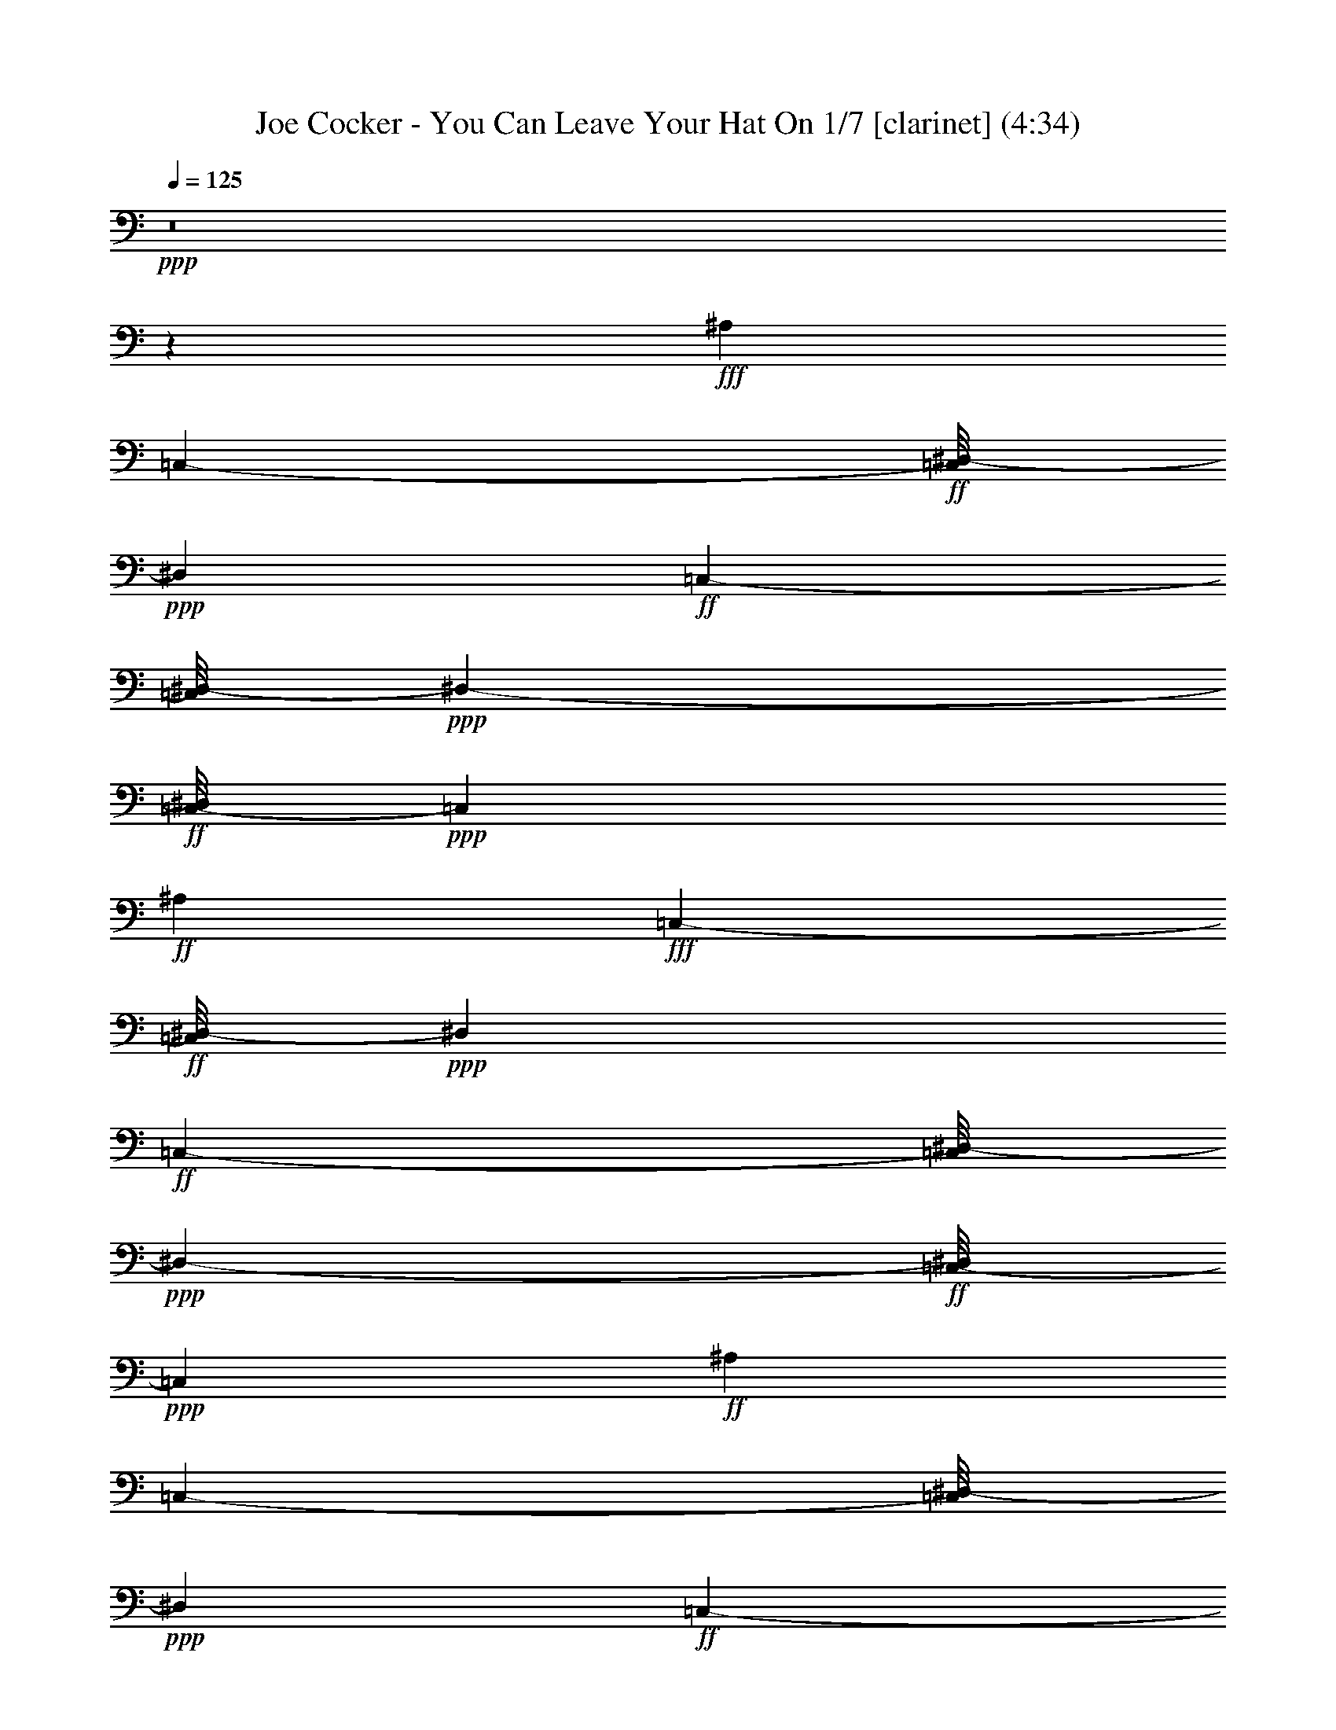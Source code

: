 % Produced with Bruzo's Transcoding Environment
% Transcribed by  : Nelphindal

X:1
T: Joe Cocker - You Can Leave Your Hat On 1/7 [clarinet] (4:34)
Z: Transcribed with BruTE 64
L: 1/4
Q: 125
K: C
+ppp+
z8
z1541/1312
+fff+
[^A,851/1312]
[=C,405/656-]
+ff+
[=C,/8^D,/8-]
+ppp+
[^D,851/656]
+ff+
[=C,769/1312-]
[=C,/8^D,/8-]
+ppp+
[^D,405/328-]
+ff+
[=C,/8-^D,/8]
+ppp+
[=C,405/656]
+ff+
[^A,851/1312]
+fff+
[=C,405/656-]
+ff+
[=C,/8^D,/8-]
+ppp+
[^D,851/656]
+ff+
[=C,769/1312-]
[=C,/8^D,/8-]
+ppp+
[^D,405/328-]
+ff+
[=C,/8-^D,/8]
+ppp+
[=C,405/656]
+ff+
[^A,851/1312]
[=C,405/656-]
[=C,/8^D,/8-]
+ppp+
[^D,851/656]
+ff+
[=C,769/1312-]
[=C,/8^D,/8-]
+ppp+
[^D,851/656]
+ff+
[=C,223/328]
+fff+
[^A,851/1312]
[=C,359/656]
z87/656
[=G,405/656-]
[=G,/8^A,/8-]
+ppp+
[^A,37/8]
z8
z2773/1312
+fff+
[=C,753/1312]
z8
z8
z8
z10083/1312
[=C,495/1312]
z8
z8
z6729/1312
[=C,733/1312]
z8
z8
z7383/1312
+ff+
[=C,6885/1312]
z169/1312
+fff+
[=E,43/8-]
+ff+
[=E,31/164=F,31/164-]
+ppp+
[=F,6635/1312]
z173/1312
+fff+
[=G,5/16-=c5/16=f5/16^a5/16-]
+ppp+
[=G,241/656^a241/656]
+fff+
[=G,7/16=c7/16-=f7/16-^a7/16-]
+ppp+
[=c575/1312=f575/1312^a575/1312]
z8
z8
z8
z445/656
+fff+
[=C,375/656]
z8
z8
z8
z8
z8
z8
z3853/656
+ff+
[=C,3445/656]
z/8
+fff+
[=E,43/8-]
+ff+
[=E,31/164=F,31/164-]
+ppp+
[=F,415/82]
z21/164
+fff+
[=G,5/16-=c5/16=f5/16^a5/16-]
+ppp+
[=G,159/656^a159/656]
z/8
+fff+
[=G,7/16=c7/16-=f7/16-^a7/16-]
+ppp+
[=c145/328=f145/328^a145/328]
z8
z8
z104843/19680
+fff+
[=C10777/19680=F10777/19680=A10777/19680]
z/8
+f+
[=E/8=G/8=c/8]
z1821/3280
+ff+
[=F4209/6560=A4209/6560=d4209/6560]
+mf+
[=C223/328=F223/328=A223/328]
+ff+
[=F/8=A/8=d/8-]
+ppp+
[=d1387/3280]
z/8
+f+
[=E2641/1312=G2641/1312=c2641/1312]
z8
z8
z109/615
+fff+
[=C5021/9840=F5021/9840=A5021/9840]
z869/4920
+f+
[=E1337/9840=G1337/9840=c1337/9840]
z409/820
+ff+
[=F4209/6560=A4209/6560=d4209/6560]
+mf+
[=C223/328=F223/328=A223/328]
+ff+
[=F/8=A/8=d/8-]
+ppp+
[=d1387/3280]
z/8
+f+
[=E2633/1312=G2633/1312=c2633/1312]
z8
z8
z11/60
+fff+
[=C121/240=F121/240=A121/240]
z899/4920
+f+
[=E1277/9840=G1277/9840=c1277/9840]
z207/410
+ff+
[=F1797/3280=A1797/3280=d1797/3280]
z/8
+mf+
[=C851/1312=F851/1312=A851/1312]
+ff+
[=F/8=A/8=d/8-]
+ppp+
[=d1387/3280]
z/8
+f+
[=E2625/1312=G2625/1312=c2625/1312]
z8
z8
z233/1230
+fff+
[=C4901/9840=F4901/9840=A4901/9840]
z3/16
+f+
[=E/8=G/8=c/8]
z419/820
+ff+
[=F1797/3280=A1797/3280=d1797/3280]
z/8
+mf+
[=C91/164-=F91/164=A91/164]
+ppp+
[=C/8]
+ff+
[=F/8=A/8=d/8-]
+ppp+
[=d2569/6560]
z/8
+f+
[=E2617/1312=G2617/1312=c2617/1312]
z8
z8
z8
z8
z8
z8
z8
z327/656
+fff+
[^A,223/328]
[=C,769/1312-]
+ff+
[=C,/8^D,/8-]
+ppp+
[^D,851/656]
+ff+
[=C,405/656-]
[=C,/8^D,/8-]
+ppp+
[^D,1579/1312-]
+ff+
[=C,/8-^D,/8]
+ppp+
[=C,405/656]
+ff+
[^A,223/328]
+fff+
[=C,57/82]
z2625/656
[^A,223/328]
[=C,223/328]
+ff+
[^D,1743/1312]
[=C,405/656-]
[=C,/8^D,/8-]
+ppp+
[^D,1579/1312-]
+ff+
[=C,/8-^D,/8]
+ppp+
[=C,405/656]
+ff+
[^A,223/328]
+fff+
[=C,495/656]
z1293/328
[^A,223/328]
[=C,405/656-]
+ff+
[=C,/8^D,/8-]
+ppp+
[^D,1661/1312]
+ff+
[=C,405/656-]
[=C,/8^D,/8-]
+ppp+
[^D,1579/1312-]
+ff+
[=C,/8-^D,/8]
+ppp+
[=C,405/656]
+ff+
[^A,223/328]
+fff+
[=C,405/656-]
[=C,/8=G,/8-]
+ppp+
[=G,211/656]
z8
z8
z127973/19680
+fff+
[=C9787/19680=F9787/19680=A9787/19680]
z3/16
+f+
[=E/8=G/8=c/8]
z3357/6560
+ff+
[=F1797/3280=A1797/3280=d1797/3280]
z/8
+mf+
[=C91/164-=F91/164=A91/164]
+ppp+
[=C/8]
+ff+
[=F/8=A/8=d/8-]
+ppp+
[=d3389/6560]
+f+
[=E327/164=G327/164=c327/164]
z8
z8
z3863/19680
+fff+
[=C9667/19680=F9667/19680=A9667/19680]
z3/16
+f+
[=E/8=G/8=c/8]
z1801/3280
+ff+
[=F3389/6560=A3389/6560=d3389/6560]
z/8
+mf+
[=C223/328=F223/328=A223/328]
+ff+
[=F/8=A/8=d/8-]
+ppp+
[=d3389/6560]
+f+
[=E1345/656=G1345/656=c1345/656]
z8
z8
z2753/19680
+fff+
[=C10777/19680=F10777/19680=A10777/19680]
z/8
+f+
[=E/8=G/8=c/8]
z1821/3280
+ff+
[=F4209/6560=A4209/6560=d4209/6560]
+mf+
[=C223/328=F223/328=A223/328]
+ff+
[=F/8=A/8=d/8-]
+ppp+
[=d1387/3280]
z/8
+f+
[=E2641/1312=G2641/1312=c2641/1312]
z8
z8
z109/615
+fff+
[=C5021/9840=F5021/9840=A5021/9840]
z869/4920
+f+
[=E1337/9840=G1337/9840=c1337/9840]
z409/820
+ff+
[=F4209/6560=A4209/6560=d4209/6560]
+mf+
[=C223/328=F223/328=A223/328]
+ff+
[=F/8=A/8=d/8-]
+ppp+
[=d1387/3280]
z/8
+f+
[=E2633/1312=G2633/1312=c2633/1312]
z8
z8
z11/60
+fff+
[=C121/240=F121/240=A121/240]
z899/4920
+f+
[=E1277/9840=G1277/9840=c1277/9840]
z207/410
+ff+
[=F1797/3280=A1797/3280=d1797/3280]
z/8
+mf+
[=C851/1312=F851/1312=A851/1312]
+ff+
[=F/8=A/8=d/8-]
+ppp+
[=d1387/3280]
z/8
+f+
[=E2625/1312=G2625/1312=c2625/1312]
z8
z8
z233/1230
+fff+
[=C4901/9840=F4901/9840=A4901/9840]
z3/16
+f+
[=E/8=G/8=c/8]
z419/820
+ff+
[=F1797/3280=A1797/3280=d1797/3280]
z/8
+mf+
[=C91/164-=F91/164=A91/164]
+ppp+
[=C/8]
+ff+
[=F/8=A/8=d/8-]
+ppp+
[=d2569/6560]
z/8
+f+
[=E2617/1312=G2617/1312=c2617/1312]
z8
z8
z481/2460
+fff+
[=C4841/9840=F4841/9840=A4841/9840]
z3/16
+f+
[=E/8=G/8=c/8]
z3597/6560
+ff+
[=F3389/6560=A3389/6560=d3389/6560]
z/8
+mf+
[=C223/328=F223/328=A223/328]
+ff+
[=F/8=A/8=d/8-]
+ppp+
[=d3389/6560]
+f+
[=E2691/1312=G2691/1312=c2691/1312]
z8
z63/16

X:2
T: Joe Cocker - You Can Leave Your Hat On 2/7 [clarinet] Sep 24
Z: Transcribed with BruTE 64
L: 1/4
Q: 125
K: C
+ppp+
z8
z8
z8
z8
z8
z8
z8
z8
z8
z8
z8
z8
z8
z8
z8
z8
z8
z8
z8
z8
z8
z8
z8
z8
z8
z8
z8
z8
z8
z8
z8
z8
z8
z8
z8
z8
z8
z32381/6560
+fff+
[=a12263/6560]
z/8
[=g3647/19680]
z/8
[=a4951/19680]
z/8
[=d73/164]
z449/2460
[=c2177/4920]
z1603/6560
[=c91/164]
z/8
+f+
[=A907/6560]
z95/492
+fff+
[=c1219/1968]
+f+
[=A/8]
z4699/19680
+fff+
[=d8831/19680]
z10323/6560
[=g91/164]
z/8
[=f3509/19680]
z/8
+ff+
[=g2407/9840]
z/8
+fff+
[=d11333/19680]
z/8
[=c2457/1312]
z8
z58769/19680
[=G3923/19680]
z/8
+ff+
[=A3509/19680]
z/8
+fff+
[=c3191/9840]
+f+
[=A3677/19680]
z107/820
+fff+
[=d4163/6560]
[=c3937/6560]
z/8
[=g3647/19680]
z/8
+f+
[=a473/2460]
z/8
+fff+
[=b/8=c'/8-]
+ppp+
[=c'14771/3936]
z/8
+fff+
[=a2239/3936]
z/8
[=g223/328]
[=a857/6560]
z8
z8
z8
z8
z8
z8
z8
z8
z8
z8
z8
z8
z8
z8
z8
z8
z8
z8
z11847/6560
[=c'12263/6560]
z/8
[=a45/328]
z3263/6560
[=g4029/6560]
z/8
[=a227/1640]
z11069/19680
[=d2237/3936]
[=c1211/3280]
z521/1640
[=c2759/1640]
z239/656
[=A1843/3280]
z/8
[=G5777/3280]
z98183/19680
[=d1843/3280]
z/8
[=c24829/19680]
[=d/8]
z19503/3280
[=G5969/19680]
+ff+
[=A935/3936]
z/8
+fff+
[=c7549/19680]
+mf+
[=A2549/19680]
z77/410
+fff+
[=c1699/2460-]
+f+
[=A/8-=c/8]
+ppp+
[=A3041/9840]
z5039/19680
+fff+
[=d1427/3936]
+f+
[=A431/3280]
z831/6560
+fff+
[=d2859/6560]
z5089/3280
[=G6107/19680]
+f+
[=A2719/19680]
z391/1640
+ff+
[=c653/3280]
z/8
+f+
[=A/8]
z1309/6560
+fff+
[=c2791/6560]
z983/3280
[=c159/410]
z333/1312
[=d569/1312]
z1569/6560
[=c12371/6560]
z1227/820
[=A11333/19680]
z/8
[=G9649/19680]
z91/480
[=A1797/3280]
z/8
[=G12283/9840]
[=A2741/19680]
z12399/6560
[=D12977/19680]
z/8
[=C631/1230]
z2531/19680
[=C28219/19680]
z15287/3936
[=G,703/3936-^D703/3936=E703/3936-]
+ppp+
[=G,4639/19680=E4639/19680]
+fff+
[=A,2741/19680]
z917/6560
[=C4013/9840]
+mf+
[=A,2753/19680]
z821/6560
+fff+
[=C6969/6560]
z1829/9840
[=D935/3936]
z/8
+f+
[=C2737/19680]
z1823/9840
+fff+
[=D232/615]
z1743/1640
[=C3191/9840]
+f+
[=D343/984]
+fff+
[^D1961/9840]
z/8
[=E3923/19680]
z/8
[=G4951/19680]
z/8
[=G5047/2460]
z49/205
[=A4951/19680]
z/8
+ff+
[=G529/3936]
z2383/9840
+fff+
[=A3767/9840]
z913/4920
[=A1547/4920]
z237/1312
[=A337/1312]
z/5
[=A181/480]
z/8
[=G173/480]
z1707/6560
[=c11413/6560]
z429/1640
[=d1947/6560]
z/8
+ff+
[=c847/6560]
z1783/9840
+fff+
[=d4367/9840]
z9783/6560
[=c1287/6560]
z653/1312
[=c'5087/1312]
z869/6560
[=a91/164]
z/8
[=g8611/6560]
[=a/8]
z2051/1640
[=c'4073/3280]
z/8
[=a87/656]
z4871/9840
[=g11057/19680]
z/8
[=a1267/6560]
z8827/19680
[=d2987/4920]
z/8
[=B/8=c/8-]
+ppp+
[=c2387/1312]
z467/328
+fff+
[=d933/1640]
z/8
[=c4329/3280]
[=d/8]
z37861/19680
[=G/8-]
+p+
[=G349/1640=e349/1640]
+ff+
[=A3461/19680]
z209/1640
+fff+
[=c6107/19680]
+f+
[=A737/3936]
z299/1640
+fff+
[=d1247/3280]
z343/1312
[=c3265/1312]
z1561/6560
[=d1961/9840]
z/8
+ff+
[=c493/3936]
z1557/6560
+fff+
[=d2953/6560]
z8
z17/8

X:3
T: Joe Cocker - You Can Leave Your Hat On 3/7 [harp]
Z: Transcribed with BruTE 64
L: 1/4
Q: 125
K: C
+ppp+
z4823/19680
[^G,3787/19680]
z2947/6560
[=G3203/6560]
z217/1640
[=G,2231/3280]
z17149/19680
[=D,11141/19680]
z6013/19680
[^a18587/19680]
z10919/19680
[=E,8761/19680]
z18413/19680
[=d6187/19680]
z2443/2460
[^F,2033/2460]
[=D,/4-]
+ff+
[=D,2329/6560^A,2329/6560-^A2329/6560-]
+ppp+
[^A,/8-^A/8]
+mf+
[^A,277/1312=C,277/1312-=c277/1312-]
+ppp+
[=C,221/615-=c221/615-]
[=C,/8=c/8-=f/8-]
[=c/8=f/8-]
+ff+
[^D,2807/4920-^d2807/4920-=f2807/4920]
+ppp+
[^D,/8-^d/8-]
[=C,1843/3280-^D,1843/3280^d1843/3280]
[=C,/8]
+mf+
[=C,3749/6560-=c3749/6560-]
+f+
[=C,/8^D,/8-=c/8^d/8-]
+ppp+
[^D,405/656-^d405/656-]
[^C,169/656^D,169/656-^d169/656-]
[^D,5/16-^d5/16-]
+mf+
[^D,113/656=F,113/656-^d113/656=C,113/656-=c113/656-]
+ppp+
[=C,4213/6560=F,4213/6560-=c4213/6560]
+f+
[=F,1887/6560^A,1887/6560-^A1887/6560-]
+ppp+
[^A,359/1312-^A359/1312-]
+mf+
[=C,/8-^A,/8^A/8=c/8-]
+ppp+
[=C,6043/19680-=c6043/19680-]
[=C,4877/19680=c4877/19680-^d4877/19680]
+ff+
[^D,/8-=c/8^d/8-]
+ppp+
[^D,7/16-^d7/16]
[^D,5/8-]
[^D,851/6560^f851/6560-]
+mf+
[^f1099/6560=C,1099/6560-=c1099/6560-]
+ppp+
[=C,493/3280-=c493/3280-]
[=C,55/246-=c55/246-^a55/246]
[=C,/8-=c/8-=F/8-]
+f+
[=C,/8^D,/8-=F/8-=c/8^d/8-]
+ppp+
[^D,2947/19680-=F2947/19680^d2947/19680-]
[^D,9/16-^d9/16-]
[^D,1357/2460-^d1357/2460=a1357/2460-]
+mf+
[=C,/8-^D,/8=c/8-=a/8-]
+ppp+
[=C,379/1230-=c379/1230-=a379/1230]
[=C,159/656-=c159/656-]
+f+
[=C,/8^A,/8-^A/8-=c/8]
+ppp+
[^A,7/16-^A7/16-]
[^A,61/480^A61/480=b61/480-]
+mf+
[=C,2057/9840-=c2057/9840-=b2057/9840]
+ppp+
[=C,/8-=c/8-]
[=C,7061/19680=c7061/19680=f7061/19680-]
+f+
[^D,12469/19680-^d12469/19680-=f12469/19680]
+ppp+
[^D,241/328^d241/328]
+f+
[=C,721/4920-=c721/4920-]
+ppp+
[=C,2863/9840-=E,2863/9840=c2863/9840-]
[=C,/8-=c/8-]
+f+
[=C,277/1312^D,277/1312-=c277/1312^d277/1312-=e277/1312-]
+ppp+
[^D,5/16-^d5/16-=e5/16]
[^D,7/16-^d7/16]
[^D,7039/19680^d7039/19680-]
[^d/8-]
+mf+
[=C,151/480-=c151/480-^d151/480]
+ppp+
[=C,241/656=c241/656]
+mf+
[^A,247/1968^A247/1968-]
+ppp+
[^A,1813/3936^A1813/3936-]
+mf+
[=C,/8-^A/8=c/8-]
+ppp+
[=C,4601/19680-=c4601/19680-]
[=C,2693/19680-^F2693/19680=c2693/19680-]
[=C,/8-=c/8^a/8-]
+f+
[=C,607/2460^F,607/2460^a607/2460=G,607/2460-=G607/2460-]
+ppp+
[=G,7/16-=G7/16^g7/16-]
+ff+
[=G,3563/19680^g3563/19680-^A,3563/19680-^A3563/19680-]
+ppp+
[^A,6127/19680-^A6127/19680-^g6127/19680]
[^A,16157/19680-^A16157/19680-]
[^A,7213/19680-=B,7213/19680^A7213/19680-]
[^A,5/16-^A5/16-^G,5/16]
[^A,5381/6560-^A5381/6560-]
[=E,2819/6560^A,2819/6560-^A2819/6560-]
[^A,799/1640-^A799/1640-]
[^A,1067/3280-=B,1067/3280^A1067/3280-]
[^A,3/4^A3/4-]
+f+
[=C,971/3936-=G971/3936^A971/3936=c971/3936=e971/3936]
+ppp+
[=C,/8-]
[=C,1249/3936-=b1249/3936]
+mf+
[=C,87/656-=G87/656=c87/656=e87/656]
+ppp+
[=C,359/656]
+mf+
[=E,/8-=G/8=c/8=e/8]
+ppp+
[=E,3/16-]
[=E,25/82=d25/82]
+f+
[^D,101/492-=G101/492=c101/492=e101/492]
+ppp+
[^D,1745/3936-]
+mf+
[^D,/8=E,/8-=G/8=c/8-=e/8-]
+ppp+
[=E,/8-=c/8=e/8]
[=E,141/328-]
+f+
[=E,/8=G,/8-=G/8-=c/8-=e/8]
+ppp+
[=G,/8-=G/8=c/8]
[=G,689/3936-]
[=G,541/3936-=d541/3936]
+mf+
[=G,159/656=A,159/656-=G159/656=c159/656-=e159/656]
+ppp+
[=A,/8-=c/8]
[=A,141/328]
+f+
[=C,2089/9840-=G2089/9840=c2089/9840=e2089/9840^D,2089/9840-]
+ppp+
[=C,9817/19680-^D,9817/19680-]
+mf+
[=C,2483/19680-^D,2483/19680-=G2483/19680=c2483/19680=e2483/19680]
+ppp+
[=C,1601/9840-^D,1601/9840]
[=C,1307/6560-]
[=C,1153/6560-=A,1153/6560-]
+mf+
[=C,/8-=A,/8-=G/8=c/8=e/8]
+ppp+
[=C,/8-=A,/8]
[=C,585/1312]
+f+
[=E,3/16-=G3/16=c3/16=e3/16]
+ppp+
[=E,323/656]
+mf+
[^D,/8-=E,/8=G/8=c/8=e/8]
+ppp+
[^D,605/1312-]
+f+
[^D,3/16=E,3/16-=G3/16=c3/16=e3/16]
+ppp+
[=E,/4-]
[^C,159/656-=E,159/656-]
+f+
[^C,1729/9840-=E,1729/9840=G,1729/9840-=G1729/9840=c1729/9840=e1729/9840]
+ppp+
[^C,53/120=G,53/120-]
+mf+
[=G,/8=A,/8-=G/8-=c/8-=e/8-]
+ppp+
[=A,/8-=G/8=c/8=e/8]
[=A,91/164]
+f+
[=C,/8-=G/8=c/8=e/8]
+ppp+
[=C,/2-]
+mf+
[=C,/8-=G/8=c/8=e/8]
+ppp+
[=C,759/1312-]
+mf+
[=C,225/1312-=G225/1312=c225/1312=e225/1312]
+ppp+
[=C,667/1312]
+f+
[=E,3/16-=G3/16=c3/16=e3/16]
+ppp+
[=E,141/328-]
+mf+
[^D,3/16-=E,3/16=G3/16=c3/16=e3/16]
+ppp+
[^D,605/1312-]
+f+
[^D,3/16=E,3/16-=G3/16=c3/16=e3/16]
+ppp+
[=E,323/656-]
+f+
[=E,3/16=G,3/16-=G3/16=c3/16=e3/16]
+ppp+
[=G,323/656-]
+mf+
[=G,3/16=A,3/16-=G3/16=c3/16=e3/16]
+ppp+
[=A,91/164]
+f+
[=C,/8-=G/8=c/8=e/8]
+ppp+
[=C,/2-]
+mf+
[=C,/8-=G/8=c/8=e/8]
+ppp+
[=C,759/1312-]
+mf+
[=C,225/1312-=G225/1312=c225/1312=e225/1312]
+ppp+
[=C,667/1312]
+f+
[=E,3/16-=G3/16=c3/16=e3/16]
+ppp+
[=E,141/328-]
+mf+
[^D,3/16-=E,3/16=G3/16=c3/16=e3/16]
+ppp+
[^D,605/1312-]
+f+
[^D,3/16=E,3/16-=G3/16=c3/16=e3/16]
+ppp+
[=E,323/656-]
+f+
[=E,3/16=G,3/16-=G3/16=c3/16=e3/16]
+ppp+
[=G,323/656-]
+mf+
[=G,3/16=A,3/16-=G3/16=c3/16=e3/16]
+ppp+
[=A,91/164]
+f+
[=C,/8-=G/8=c/8=e/8]
+ppp+
[=C,/2-]
+mf+
[=C,/8-=G/8=c/8=e/8]
+ppp+
[=C,759/1312-]
+mf+
[=C,225/1312-=G225/1312=c225/1312=e225/1312]
+ppp+
[=C,667/1312]
+f+
[=E,3/16-=G3/16=c3/16=e3/16]
+ppp+
[=E,141/328-]
+mf+
[^D,3/16-=E,3/16=G3/16=c3/16=e3/16]
+ppp+
[^D,91/164]
+f+
[=E,/8-=G/8=c/8=e/8]
+ppp+
[=E,605/1312-]
+f+
[=E,3/16=G,3/16-=G3/16=c3/16=e3/16]
+ppp+
[=G,323/656-]
+mf+
[=G,3/16=A,3/16-=G3/16=c3/16=e3/16]
+ppp+
[=A,91/164]
+f+
[=C,/8-=G/8=c/8=e/8]
+ppp+
[=C,91/164-]
+mf+
[=C,87/656-=G87/656=c87/656=e87/656]
+ppp+
[=C,677/1312-]
+mf+
[=C,225/1312-=G225/1312=c225/1312=e225/1312]
+ppp+
[=C,667/1312]
+f+
[=E,3/16-=G3/16=c3/16=e3/16]
+ppp+
[=E,141/328-]
+mf+
[^D,3/16-=E,3/16=G3/16=c3/16=e3/16]
+ppp+
[^D,91/164]
+f+
[=E,/8-=G/8=c/8=e/8]
+ppp+
[=E,605/1312-]
+f+
[=E,3/16=G,3/16-=G3/16=c3/16=e3/16]
+ppp+
[=G,323/656-]
+mf+
[=G,3/16=A,3/16-=G3/16=c3/16=e3/16]
+ppp+
[=A,91/164]
+f+
[=C,3/16-=G3/16=c3/16=e3/16]
+ppp+
[=C,323/656-]
+mf+
[=C,87/656-=G87/656=c87/656=e87/656]
+ppp+
[=C,677/1312-]
+mf+
[=C,225/1312-=G225/1312=c225/1312=e225/1312]
+ppp+
[=C,667/1312]
+f+
[=E,3/16-=G3/16=c3/16=e3/16]
+ppp+
[=E,141/328-]
+mf+
[^D,3/16-=E,3/16=G3/16=c3/16=e3/16]
+ppp+
[^D,323/656-]
+f+
[^D,3/16=E,3/16-=G3/16=c3/16=e3/16]
+ppp+
[=E,605/1312-]
+f+
[=E,3/16=G,3/16-=G3/16=c3/16=e3/16]
+ppp+
[=G,323/656-]
+mf+
[=G,3/16=A,3/16-=G3/16=c3/16=e3/16]
+ppp+
[=A,91/164]
+f+
[=C,3/16-=G3/16=c3/16=e3/16]
+ppp+
[=C,323/656-]
+mf+
[=C,87/656-=G87/656=c87/656=e87/656]
+ppp+
[=C,677/1312-]
+mf+
[=C,225/1312-=G225/1312=c225/1312=e225/1312]
+ppp+
[=C,667/1312]
+f+
[=E,3/16-=G3/16=c3/16=e3/16]
+ppp+
[=E,141/328-]
+mf+
[^D,3/16-=E,3/16=G3/16=c3/16=e3/16]
+ppp+
[^D,323/656-]
+f+
[^D,3/16=E,3/16-=G3/16=c3/16=e3/16]
+ppp+
[=E,605/1312-]
+f+
[=E,3/16=G,3/16-=G3/16=c3/16=e3/16]
+ppp+
[=G,323/656-]
+mf+
[=G,3/16=A,3/16-=G3/16=c3/16=e3/16]
+ppp+
[=A,91/164]
+f+
[=C,3/16-=G3/16=c3/16=e3/16]
+ppp+
[=C,323/656-]
+mf+
[=C,87/656-=G87/656=c87/656=e87/656]
+ppp+
[=C,677/1312-]
+mf+
[=C,225/1312-=G225/1312=c225/1312=e225/1312]
+ppp+
[=C,667/1312]
+f+
[=E,3/16-=G3/16=c3/16=e3/16]
+ppp+
[=E,141/328-]
+mf+
[^D,3/16-=E,3/16=G3/16=c3/16=e3/16]
+ppp+
[^D,323/656-]
+f+
[^D,3/16=E,3/16-=G3/16=c3/16=e3/16]
+ppp+
[=E,605/1312-]
+f+
[=E,3/16=G,3/16-=G3/16=c3/16=e3/16]
+ppp+
[=G,323/656-]
+mf+
[=G,3/16=A,3/16-=G3/16=c3/16=e3/16]
+ppp+
[=A,91/164]
+f+
[=C,3/16-=G3/16=c3/16=e3/16]
+ppp+
[=C,323/656-]
+mf+
[=C,87/656-=G87/656=c87/656=e87/656]
+ppp+
[=C,677/1312-]
+mf+
[=C,225/1312-=G225/1312=c225/1312=e225/1312]
+ppp+
[=C,667/1312]
+f+
[=E,3/16-=G3/16=c3/16=e3/16]
+ppp+
[=E,141/328-]
+mf+
[^D,3/16-=E,3/16=G3/16=c3/16=e3/16]
+ppp+
[^D,323/656-]
+f+
[^D,3/16=E,3/16-=G3/16=c3/16=e3/16]
+ppp+
[=E,91/164]
+f+
[=G,/8-=G/8=c/8=e/8]
+ppp+
[=G,605/1312-]
+mf+
[=G,3/16=A,3/16-=G3/16=c3/16=e3/16]
+ppp+
[=A,91/164]
+f+
[=C,3/16-=G3/16=c3/16=e3/16]
+ppp+
[=C,323/656-]
+mf+
[=C,87/656-=G87/656=c87/656=e87/656]
+ppp+
[=C,359/656-]
+mf+
[=C,23/164-=G23/164=c23/164=e23/164]
+ppp+
[=C,667/1312]
+f+
[=E,3/16-=G3/16=c3/16=e3/16]
+ppp+
[=E,141/328-]
+mf+
[^D,3/16-=E,3/16=G3/16=c3/16=e3/16]
+ppp+
[^D,323/656-]
+f+
[^D,3/16=E,3/16-=G3/16=c3/16=e3/16]
+ppp+
[=E,91/164]
+f+
[=G,/8-=G/8=c/8=e/8]
+ppp+
[=G,605/1312-]
+mf+
[=G,3/16=A,3/16-=G3/16=c3/16=e3/16]
+ppp+
[=A,91/164]
+f+
[=C,3/16-=G3/16=c3/16=e3/16]
+ppp+
[=C,323/656-]
+mf+
[=C,87/656-=G87/656=c87/656=e87/656]
+ppp+
[=C,359/656-]
+mf+
[=C,23/164-=G23/164=c23/164=e23/164]
+ppp+
[=C,667/1312]
+f+
[=E,3/16-=G3/16=c3/16=e3/16]
+ppp+
[=E,141/328-]
+mf+
[^D,3/16-=E,3/16=G3/16=c3/16=e3/16]
+ppp+
[^D,323/656-]
+f+
[^D,3/16=E,3/16-=G3/16=c3/16=e3/16]
+ppp+
[=E,323/656-]
+f+
[=E,3/16=G,3/16-=G3/16=c3/16=e3/16]
+ppp+
[=G,605/1312-]
+mf+
[=G,3/16=A,3/16-=G3/16=c3/16=e3/16]
+ppp+
[=A,91/164]
+f+
[=C,3/16-=G3/16=c3/16=e3/16]
+ppp+
[=C,323/656-]
+mf+
[=C,87/656-=G87/656=c87/656=e87/656]
+ppp+
[=C,359/656-]
+mf+
[=C,23/164-=G23/164=c23/164=e23/164]
+ppp+
[=C,667/1312]
+f+
[=E,3/16-=G3/16=c3/16=e3/16]
+ppp+
[=E,141/328-]
+mf+
[^D,3/16-=E,3/16=G3/16=c3/16=e3/16]
+ppp+
[^D,323/656-]
+f+
[^D,3/16=E,3/16-=G3/16=c3/16=e3/16]
+ppp+
[=E,323/656-]
+f+
[=E,3/16=G,3/16-=G3/16=c3/16=e3/16]
+ppp+
[=G,605/1312-]
+mf+
[=G,3/16=A,3/16-=G3/16=c3/16=e3/16]
+ppp+
[=A,91/164]
+f+
[=C,3/16-=G3/16=c3/16=e3/16]
+ppp+
[=C,323/656-]
+mf+
[=C,87/656-=G87/656=c87/656=e87/656]
+ppp+
[=C,359/656-]
+mf+
[=C,23/164-=G23/164=c23/164=e23/164]
+ppp+
[=C,667/1312]
+f+
[=E,3/16-=G3/16=c3/16=e3/16]
+ppp+
[=E,141/328-]
+mf+
[^D,3/16-=E,3/16=G3/16=c3/16=e3/16]
+ppp+
[^D,323/656-]
+f+
[^D,3/16=E,3/16-=G3/16=c3/16=e3/16]
+ppp+
[=E,323/656-]
+f+
[=E,3/16=G,3/16-=G3/16=c3/16=e3/16]
+ppp+
[=G,605/1312-]
+mf+
[=G,3/16=A,3/16-=G3/16=c3/16=e3/16]
+ppp+
[=A,91/164]
+f+
[=C,3/16-=G3/16=c3/16=e3/16]
+ppp+
[=C,323/656-]
+mf+
[=C,87/656-=G87/656=c87/656=e87/656]
+ppp+
[=C,359/656-]
+mf+
[=C,23/164-=G23/164=c23/164=e23/164]
+ppp+
[=C,667/1312]
+f+
[=E,3/16-=G3/16=c3/16=e3/16]
+ppp+
[=E,141/328-]
+mf+
[^D,3/16-=E,3/16=G3/16=c3/16=e3/16]
+ppp+
[^D,323/656-]
+f+
[^D,3/16=E,3/16-=G3/16=c3/16=e3/16]
+ppp+
[=E,323/656-]
+f+
[=E,3/16=G,3/16-=G3/16=c3/16=e3/16]
+ppp+
[=G,91/164]
+mf+
[=A,/8-=G/8=c/8=e/8]
+ppp+
[=A,687/1312]
+f+
[=C,3/16-=G3/16=c3/16=e3/16]
+ppp+
[=C,323/656-]
+mf+
[=C,87/656-=G87/656=c87/656=e87/656]
+ppp+
[=C,359/656-]
+mf+
[=C,23/164-=G23/164=c23/164=e23/164]
+ppp+
[=C,177/328]
+f+
[=E,/8-=G/8=c/8=e/8]
+ppp+
[=E,687/1312]
+f+
[^D,/8-=G/8=c/8=e/8]
+ppp+
[^D,91/164]
+f+
[=E,/8-=G/8=c/8=e/8]
+ppp+
[=E,323/656-]
+f+
[=E,3/16=G,3/16-=G3/16=c3/16=e3/16]
+ppp+
[=G,91/164]
+mf+
[=A,/8-=G/8=c/8=e/8]
+ppp+
[=A,687/1312]
+fff+
[=C,3/16-=G3/16=c3/16=e3/16]
+ppp+
[=C,323/656-]
+f+
[=C,8/41-=G8/41=c8/41=e8/41]
+ppp+
[=C,159/328-]
+f+
[=C,23/164-=G23/164=c23/164=e23/164]
+ppp+
[=C,177/328-]
+f+
[=C,97/656-=G97/656=c97/656=e97/656]
+ppp+
[=C,/2-]
+mf+
[=C,/8-=G/8=c/8=e/8]
+ppp+
[=C,729/1312-]
+f+
[=C,255/1312-=G255/1312=c255/1312=e255/1312]
+ppp+
[=C,637/1312-]
+mf+
[=C,183/1312-=G183/1312=c183/1312=e183/1312]
+ppp+
[=C,709/1312-]
+mf+
[=C,193/1312-=G193/1312=c193/1312=e193/1312]
+ppp+
[=C,479/1312]
z/8
+mf+
[=G/8=c/8=e/8]
z743/1312
+fff+
[=E,3/16-=G3/16=c3/16=e3/16]
+ppp+
[=E,323/656-]
+mf+
[=E,87/656-=G87/656=c87/656=e87/656]
+ppp+
[=E,359/656-]
+mf+
[=E,23/164-=G23/164=c23/164=e23/164]
+ppp+
[=E,/2-]
+mf+
[=E,/8-=G/8=c/8=e/8]
+ppp+
[=E,739/1312-]
+mf+
[=E,245/1312-=G245/1312=c245/1312=e245/1312]
+ppp+
[=E,647/1312-]
+mf+
[=E,173/1312-=G173/1312=c173/1312=e173/1312]
+ppp+
[=E,719/1312-]
+mf+
[=E,183/1312-=G183/1312=c183/1312=e183/1312]
+ppp+
[=E,/2-]
+f+
[=E,/8-=G/8=c/8=e/8]
+ppp+
[=E,18/41]
z/8
+ff+
[=F,3/16-=A3/16=c3/16=f3/16]
+ppp+
[=F,323/656-]
+f+
[=F,87/656-=A87/656=c87/656=f87/656]
+ppp+
[=F,359/656-]
+mf+
[=F,23/164-=A23/164=c23/164=f23/164]
+ppp+
[=F,/2-]
+mf+
[=F,/8-=A/8=c/8=f/8]
+ppp+
[=F,9/16-]
+f+
[=F,/8-=A/8=c/8=f/8]
+ppp+
[=F,729/1312-]
+mf+
[=F,173/1312-=A173/1312=c173/1312=f173/1312]
+ppp+
[=F,719/1312-]
+f+
[=F,183/1312-=A183/1312=c183/1312=f183/1312]
+ppp+
[=F,293/656-]
+f+
[=F,309/1312=A309/1312=c309/1312=f309/1312]
z665/1312
+fff+
[=G,3/16-=c3/16=f3/16^a3/16-]
+ppp+
[=G,319/1312^a319/1312]
z327/1312
+ff+
[=G,3/16-=c3/16=f3/16^a3/16-]
+ppp+
[=G,/8-^a/8]
[=G,247/1312]
z5505/1312
+f+
[=C,3/16-=G3/16=c3/16-=e3/16]
+ppp+
[=C,/8-=c/8]
[=C,241/656-]
+mf+
[=C,87/656-=G87/656=c87/656=e87/656]
+ppp+
[=C,359/656]
+mf+
[=E,/8-=G/8=c/8=e/8]
+ppp+
[=E,91/164]
+f+
[^D,/8-=G/8=c/8=e/8]
+ppp+
[^D,605/1312-]
+mf+
[^D,/8=E,/8-=G/8=c/8-=e/8-]
+ppp+
[=E,/8-=c/8=e/8]
[=E,141/328-]
+f+
[=E,/8=G,/8-=G/8-=c/8-=e/8]
+ppp+
[=G,/8-=G/8=c/8]
[=G,323/656-]
+mf+
[=G,/8=A,/8-=G/8=c/8=e/8]
+ppp+
[=A,91/164]
+f+
[=C,/8-=G/8=c/8=e/8]
+ppp+
[=C,/2-]
+mf+
[=C,/8-=G/8=c/8=e/8]
+ppp+
[=C,759/1312-]
+mf+
[=C,225/1312-=G225/1312=c225/1312=e225/1312]
+ppp+
[=C,667/1312]
+f+
[=E,3/16-=G3/16=c3/16=e3/16]
+ppp+
[=E,323/656]
+mf+
[^D,/8-=G/8=c/8=e/8]
+ppp+
[^D,605/1312-]
+f+
[^D,3/16=E,3/16-=G3/16=c3/16=e3/16]
+ppp+
[=E,323/656-]
+f+
[=E,3/16=G,3/16-=G3/16=c3/16=e3/16]
+ppp+
[=G,323/656-]
+mf+
[=G,3/16=A,3/16-=G3/16=c3/16=e3/16]
+ppp+
[=A,91/164]
+f+
[=C,/8-=G/8=c/8=e/8]
+ppp+
[=C,/2-]
+mf+
[=C,/8-=G/8=c/8=e/8]
+ppp+
[=C,759/1312-]
+mf+
[=C,225/1312-=G225/1312=c225/1312=e225/1312]
+ppp+
[=C,667/1312]
+f+
[=E,3/16-=G3/16=c3/16=e3/16]
+ppp+
[=E,141/328-]
+mf+
[^D,3/16-=E,3/16=G3/16=c3/16=e3/16]
+ppp+
[^D,605/1312-]
+f+
[^D,3/16=E,3/16-=G3/16=c3/16=e3/16]
+ppp+
[=E,323/656-]
+f+
[=E,3/16=G,3/16-=G3/16=c3/16=e3/16]
+ppp+
[=G,323/656-]
+mf+
[=G,3/16=A,3/16-=G3/16=c3/16=e3/16]
+ppp+
[=A,91/164]
+f+
[=C,/8-=G/8=c/8=e/8]
+ppp+
[=C,/2-]
+mf+
[=C,/8-=G/8=c/8=e/8]
+ppp+
[=C,759/1312-]
+mf+
[=C,225/1312-=G225/1312=c225/1312=e225/1312]
+ppp+
[=C,667/1312]
+f+
[=E,3/16-=G3/16=c3/16=e3/16]
+ppp+
[=E,141/328-]
+mf+
[^D,3/16-=E,3/16=G3/16=c3/16=e3/16]
+ppp+
[^D,605/1312-]
+f+
[^D,3/16=E,3/16-=G3/16=c3/16=e3/16]
+ppp+
[=E,323/656-]
+f+
[=E,3/16=G,3/16-=G3/16=c3/16=e3/16]
+ppp+
[=G,323/656-]
+mf+
[=G,3/16=A,3/16-=G3/16=c3/16=e3/16]
+ppp+
[=A,91/164]
+f+
[=C,/8-=G/8=c/8=e/8]
+ppp+
[=C,/2-]
+mf+
[=C,/8-=G/8=c/8=e/8]
+ppp+
[=C,759/1312-]
+mf+
[=C,225/1312-=G225/1312=c225/1312=e225/1312]
+ppp+
[=C,667/1312]
+f+
[=E,3/16-=G3/16=c3/16=e3/16]
+ppp+
[=E,141/328-]
+mf+
[^D,3/16-=E,3/16=G3/16=c3/16=e3/16]
+ppp+
[^D,605/1312-]
+f+
[^D,3/16=E,3/16-=G3/16=c3/16=e3/16]
+ppp+
[=E,323/656-]
+f+
[=E,3/16=G,3/16-=G3/16=c3/16=e3/16]
+ppp+
[=G,323/656-]
+mf+
[=G,3/16=A,3/16-=G3/16=c3/16=e3/16]
+ppp+
[=A,91/164]
+f+
[=C,/8-=G/8=c/8=e/8]
+ppp+
[=C,91/164-]
+mf+
[=C,87/656-=G87/656=c87/656=e87/656]
+ppp+
[=C,677/1312-]
+mf+
[=C,225/1312-=G225/1312=c225/1312=e225/1312]
+ppp+
[=C,667/1312]
+f+
[=E,3/16-=G3/16=c3/16=e3/16]
+ppp+
[=E,141/328-]
+mf+
[^D,3/16-=E,3/16=G3/16=c3/16=e3/16]
+ppp+
[^D,91/164]
+f+
[=E,/8-=G/8=c/8=e/8]
+ppp+
[=E,605/1312-]
+f+
[=E,3/16=G,3/16-=G3/16=c3/16=e3/16]
+ppp+
[=G,323/656-]
+mf+
[=G,3/16=A,3/16-=G3/16=c3/16=e3/16]
+ppp+
[=A,91/164]
+f+
[=C,/8-=G/8=c/8=e/8]
+ppp+
[=C,91/164-]
+mf+
[=C,87/656-=G87/656=c87/656=e87/656]
+ppp+
[=C,677/1312-]
+mf+
[=C,225/1312-=G225/1312=c225/1312=e225/1312]
+ppp+
[=C,667/1312]
+f+
[=E,3/16-=G3/16=c3/16=e3/16]
+ppp+
[=E,141/328-]
+mf+
[^D,3/16-=E,3/16=G3/16=c3/16=e3/16]
+ppp+
[^D,91/164]
+f+
[=E,/8-=G/8=c/8=e/8]
+ppp+
[=E,605/1312-]
+f+
[=E,3/16=G,3/16-=G3/16=c3/16=e3/16]
+ppp+
[=G,323/656-]
+mf+
[=G,3/16=A,3/16-=G3/16=c3/16=e3/16]
+ppp+
[=A,91/164]
+f+
[=C,3/16-=G3/16=c3/16=e3/16]
+ppp+
[=C,323/656-]
+mf+
[=C,87/656-=G87/656=c87/656=e87/656]
+ppp+
[=C,677/1312-]
+mf+
[=C,225/1312-=G225/1312=c225/1312=e225/1312]
+ppp+
[=C,667/1312]
+f+
[=E,3/16-=G3/16=c3/16=e3/16]
+ppp+
[=E,141/328-]
+mf+
[^D,3/16-=E,3/16=G3/16=c3/16=e3/16]
+ppp+
[^D,323/656-]
+f+
[^D,3/16=E,3/16-=G3/16=c3/16=e3/16]
+ppp+
[=E,605/1312-]
+f+
[=E,3/16=G,3/16-=G3/16=c3/16=e3/16]
+ppp+
[=G,323/656-]
+mf+
[=G,3/16=A,3/16-=G3/16=c3/16=e3/16]
+ppp+
[=A,91/164]
+f+
[=C,3/16-=G3/16=c3/16=e3/16]
+ppp+
[=C,323/656-]
+mf+
[=C,87/656-=G87/656=c87/656=e87/656]
+ppp+
[=C,677/1312-]
+mf+
[=C,225/1312-=G225/1312=c225/1312=e225/1312]
+ppp+
[=C,667/1312]
+f+
[=E,3/16-=G3/16=c3/16=e3/16]
+ppp+
[=E,141/328-]
+mf+
[^D,3/16-=E,3/16=G3/16=c3/16=e3/16]
+ppp+
[^D,323/656-]
+f+
[^D,3/16=E,3/16-=G3/16=c3/16=e3/16]
+ppp+
[=E,605/1312-]
+f+
[=E,3/16=G,3/16-=G3/16=c3/16=e3/16]
+ppp+
[=G,323/656-]
+mf+
[=G,3/16=A,3/16-=G3/16=c3/16=e3/16]
+ppp+
[=A,91/164]
+f+
[=C,3/16-=G3/16=c3/16=e3/16]
+ppp+
[=C,323/656-]
+mf+
[=C,87/656-=G87/656=c87/656=e87/656]
+ppp+
[=C,677/1312-]
+mf+
[=C,225/1312-=G225/1312=c225/1312=e225/1312]
+ppp+
[=C,667/1312]
+f+
[=E,3/16-=G3/16=c3/16=e3/16]
+ppp+
[=E,141/328-]
+mf+
[^D,3/16-=E,3/16=G3/16=c3/16=e3/16]
+ppp+
[^D,323/656-]
+f+
[^D,3/16=E,3/16-=G3/16=c3/16=e3/16]
+ppp+
[=E,605/1312-]
+f+
[=E,3/16=G,3/16-=G3/16=c3/16=e3/16]
+ppp+
[=G,323/656-]
+mf+
[=G,3/16=A,3/16-=G3/16=c3/16=e3/16]
+ppp+
[=A,91/164]
+f+
[=C,3/16-=G3/16=c3/16=e3/16]
+ppp+
[=C,323/656-]
+mf+
[=C,87/656-=G87/656=c87/656=e87/656]
+ppp+
[=C,359/656-]
+mf+
[=C,23/164-=G23/164=c23/164=e23/164]
+ppp+
[=C,667/1312]
+f+
[=E,3/16-=G3/16=c3/16=e3/16]
+ppp+
[=E,141/328-]
+mf+
[^D,3/16-=E,3/16=G3/16=c3/16=e3/16]
+ppp+
[^D,323/656-]
+f+
[^D,3/16=E,3/16-=G3/16=c3/16=e3/16]
+ppp+
[=E,91/164]
+f+
[=G,/8-=G/8=c/8=e/8]
+ppp+
[=G,605/1312-]
+mf+
[=G,3/16=A,3/16-=G3/16=c3/16=e3/16]
+ppp+
[=A,91/164]
+f+
[=C,3/16-=G3/16=c3/16=e3/16]
+ppp+
[=C,323/656-]
+mf+
[=C,87/656-=G87/656=c87/656=e87/656]
+ppp+
[=C,359/656-]
+mf+
[=C,23/164-=G23/164=c23/164=e23/164]
+ppp+
[=C,667/1312]
+f+
[=E,3/16-=G3/16=c3/16=e3/16]
+ppp+
[=E,141/328-]
+mf+
[^D,3/16-=E,3/16=G3/16=c3/16=e3/16]
+ppp+
[^D,323/656-]
+f+
[^D,3/16=E,3/16-=G3/16=c3/16=e3/16]
+ppp+
[=E,91/164]
+f+
[=G,/8-=G/8=c/8=e/8]
+ppp+
[=G,605/1312-]
+mf+
[=G,3/16=A,3/16-=G3/16=c3/16=e3/16]
+ppp+
[=A,91/164]
+f+
[=C,3/16-=G3/16=c3/16=e3/16]
+ppp+
[=C,323/656-]
+mf+
[=C,87/656-=G87/656=c87/656=e87/656]
+ppp+
[=C,359/656-]
+mf+
[=C,23/164-=G23/164=c23/164=e23/164]
+ppp+
[=C,667/1312]
+f+
[=E,3/16-=G3/16=c3/16=e3/16]
+ppp+
[=E,141/328-]
+mf+
[^D,3/16-=E,3/16=G3/16=c3/16=e3/16]
+ppp+
[^D,323/656-]
+f+
[^D,3/16=E,3/16-=G3/16=c3/16=e3/16]
+ppp+
[=E,323/656-]
+f+
[=E,3/16=G,3/16-=G3/16=c3/16=e3/16]
+ppp+
[=G,605/1312-]
+mf+
[=G,3/16=A,3/16-=G3/16=c3/16=e3/16]
+ppp+
[=A,91/164]
+f+
[=C,3/16-=G3/16=c3/16=e3/16]
+ppp+
[=C,323/656-]
+mf+
[=C,87/656-=G87/656=c87/656=e87/656]
+ppp+
[=C,359/656-]
+mf+
[=C,23/164-=G23/164=c23/164=e23/164]
+ppp+
[=C,667/1312]
+f+
[=E,3/16-=G3/16=c3/16=e3/16]
+ppp+
[=E,141/328-]
+mf+
[=E,239/1312=G239/1312=c239/1312=e239/1312]
z735/1312
+f+
[=E,/8-=G/8=c/8=e/8]
+ppp+
[=E,323/656-]
+f+
[=E,3/16=G,3/16-=G3/16=c3/16=e3/16]
+ppp+
[=G,605/1312-]
+mf+
[=G,3/16=A,3/16-=G3/16=c3/16=e3/16]
+ppp+
[=A,91/164]
+fff+
[=C,3/16-=G3/16=c3/16=e3/16]
+ppp+
[=C,323/656-]
+f+
[=C,8/41-=G8/41=c8/41=e8/41]
+ppp+
[=C,159/328-]
+f+
[=C,23/164-=G23/164=c23/164=e23/164]
+ppp+
[=C,667/1312-]
+f+
[=C,235/1312-=G235/1312=c235/1312=e235/1312]
+ppp+
[=C,/2-]
+mf+
[=C,/8-=G/8=c/8=e/8]
+ppp+
[=C,729/1312-]
+f+
[=C,255/1312-=G255/1312=c255/1312=e255/1312]
+ppp+
[=C,637/1312-]
+mf+
[=C,183/1312-=G183/1312=c183/1312=e183/1312]
+ppp+
[=C,167/328-]
+mf+
[=C,117/656-=G117/656=c117/656=e117/656]
+ppp+
[=C,121/328]
z/8
+mf+
[=G/8=c/8=e/8]
z9/16
+fff+
[=E,3/16-=G3/16=c3/16=e3/16]
+ppp+
[=E,323/656-]
+mf+
[=E,87/656-=G87/656=c87/656=e87/656]
+ppp+
[=E,359/656-]
+mf+
[=E,23/164-=G23/164=c23/164=e23/164]
+ppp+
[=E,/2-]
+mf+
[=E,/8-=G/8=c/8=e/8]
+ppp+
[=E,739/1312-]
+mf+
[=E,245/1312-=G245/1312=c245/1312=e245/1312]
+ppp+
[=E,647/1312-]
+mf+
[=E,173/1312-=G173/1312=c173/1312=e173/1312]
+ppp+
[=E,719/1312-]
+mf+
[=E,183/1312-=G183/1312=c183/1312=e183/1312]
+ppp+
[=E,/2-]
+f+
[=E,/8-=G/8=c/8=e/8]
+ppp+
[=E,18/41]
z/8
+ff+
[=F,3/16-=A3/16=c3/16=f3/16]
+ppp+
[=F,323/656-]
+f+
[=F,87/656-=A87/656=c87/656=f87/656]
+ppp+
[=F,359/656-]
+mf+
[=F,23/164-=A23/164=c23/164=f23/164]
+ppp+
[=F,/2-]
+mf+
[=F,/8-=A/8=c/8=f/8]
+ppp+
[=F,9/16-]
+f+
[=F,/8-=A/8=c/8=f/8]
+ppp+
[=F,729/1312-]
+mf+
[=F,173/1312-=A173/1312=c173/1312=f173/1312]
+ppp+
[=F,719/1312-]
+f+
[=F,183/1312-=A183/1312=c183/1312=f183/1312]
+ppp+
[=F,293/656-]
+f+
[=F,157/656=A157/656=c157/656=f157/656]
z165/328
+fff+
[=G,3/16-=c3/16=f3/16^a3/16-]
+ppp+
[=G,81/328^a81/328]
z161/656
+ff+
[=G,/8-=c/8=f/8-^a/8-]
+ppp+
[=G,3/16-=f3/16^a3/16]
[=G,63/328]
z1375/328
+f+
[=C,/8-=G/8=c/8=e/8]
+ppp+
[=C,91/164-]
+mf+
[=C,87/656-=G87/656=c87/656=e87/656]
+ppp+
[=C,359/656]
+f+
[=E,/8-=G/8=c/8=e/8]
+ppp+
[=E,687/1312]
+mf+
[^D,/8-=G/8=c/8=e/8]
+ppp+
[^D,323/656-]
+f+
[^D,3/16=E,3/16-=G3/16=c3/16=e3/16]
+ppp+
[=E,323/656-]
+f+
[=E,3/16=G,3/16-=G3/16=c3/16=e3/16]
+ppp+
[=G,323/656-]
+f+
[=G,3/16=A,3/16-=G3/16=c3/16=e3/16]
+ppp+
[=A,687/1312]
+f+
[=C,/8-=G/8=c/8=e/8]
+ppp+
[=C,91/164-]
+mf+
[=C,87/656-=G87/656=c87/656=e87/656]
+ppp+
[=C,359/656-]
+mf+
[=C,23/164-=G23/164=c23/164=e23/164]
+ppp+
[=C,177/328]
+f+
[=E,/8-=G/8=c/8=e/8]
+ppp+
[=E,687/1312]
+mf+
[^D,/8-=G/8=c/8=e/8]
+ppp+
[^D,323/656-]
+f+
[^D,3/16=E,3/16-=G3/16=c3/16=e3/16]
+ppp+
[=E,323/656-]
+f+
[=E,3/16=G,3/16-=G3/16=c3/16=e3/16]
+ppp+
[=G,323/656-]
+f+
[=G,3/16=A,3/16-=G3/16=c3/16=e3/16]
+ppp+
[=A,687/1312]
+f+
[^A,/8-=F/8^A/8=d/8]
+ppp+
[^A,91/164-]
+mf+
[^A,87/656-=F87/656^A87/656=d87/656]
+ppp+
[^A,359/656-]
+mf+
[^A,23/164-=F23/164^A23/164=d23/164]
+ppp+
[^A,177/328-]
+f+
[^A,97/656-=F97/656^A97/656=d97/656]
+ppp+
[^A,349/656-]
+mf+
[^A,51/328-=F51/328^A51/328=d51/328]
+ppp+
[^A,483/1312]
z/8
+ff+
[=D,/8-=F/8^A/8=d/8]
+ppp+
[=D,323/656-]
+f+
[=C,3/16-=D,3/16=F3/16^A3/16=d3/16]
+ppp+
[=C,323/656-]
+f+
[=C,3/16^A,3/16-=F3/16^A3/16=d3/16]
+ppp+
[^A,141/328]
z/8
+f+
[=F,/8-=F/8=A/8=c/8]
+ppp+
[=F,/2-]
+mf+
[=F,/8-=F/8=A/8=c/8]
+ppp+
[=F,9/16-]
+mf+
[=F,/8-=F/8=A/8=c/8]
+ppp+
[=F,9/16-]
+f+
[=F,/8-=F/8=A/8=c/8]
+ppp+
[=F,9/16-]
+mf+
[=F,/8-=F/8=A/8=c/8]
+ppp+
[=F,131/328]
z/8
+f+
[=A,/8-=F/8=A/8=c/8]
+ppp+
[=A,91/164]
+mf+
[=G,/8-=F/8=A/8=c/8]
+ppp+
[=G,91/164]
+mf+
[=F,/8-=F/8=A/8=c/8]
+ppp+
[=F,91/164]
+f+
[=C,/8-=G/8=c/8=e/8]
+ppp+
[=C,/2-]
+f+
[=C,/8-=G/8=c/8=e/8]
+ppp+
[=C,9/16-]
+mf+
[=C,/8-=G/8=c/8=e/8]
+ppp+
[=C,749/1312]
+f+
[=E,/8-=G/8=c/8=e/8]
+ppp+
[=E,91/164]
+f+
[^D,/8-=G/8=c/8=e/8]
+ppp+
[^D,687/1312]
+mf+
[=E,/8-=G/8=c/8=e/8]
+ppp+
[=E,323/656-]
+f+
[=E,3/16=G,3/16-=G3/16=c3/16=e3/16]
+ppp+
[=G,323/656-]
+mf+
[=G,3/16=A,3/16-=G3/16=c3/16=e3/16]
+ppp+
[=A,91/164]
+f+
[=C,/8-=G/8=c/8=e/8]
+ppp+
[=C,/2-]
+mf+
[=C,/8-=G/8=c/8=e/8]
+ppp+
[=C,9/16-]
+f+
[=C,/8-=G/8=c/8=e/8]
+ppp+
[=C,749/1312]
+f+
[=E,/8-=G/8=c/8=e/8]
+ppp+
[=E,323/656-]
+mf+
[^D,3/16-=E,3/16=G3/16=c3/16=e3/16]
+ppp+
[^D,687/1312]
+mf+
[=E,/8-=G/8=c/8=e/8]
+ppp+
[=E,323/656-]
+f+
[=E,3/16=G,3/16-=G3/16=c3/16=e3/16]
+ppp+
[=G,323/656-]
+mf+
[=G,3/16=A,3/16-=G3/16=c3/16=e3/16]
+ppp+
[=A,141/328]
z/8
+ff+
[^A,/8-=F/8^A/8=d/8]
+ppp+
[^A,/2-]
+mf+
[^A,/8-=F/8^A/8=d/8]
+ppp+
[^A,9/16-]
+mf+
[^A,/8-=F/8^A/8=d/8]
+ppp+
[^A,749/1312-]
+f+
[^A,235/1312-=F235/1312^A235/1312=d235/1312]
+ppp+
[^A,/2-]
+mf+
[^A,/8-=F/8^A/8=d/8]
+ppp+
[^A,43/82]
+ff+
[=D,/8-=F/8^A/8=d/8]
+ppp+
[=D,323/656-]
+f+
[=C,3/16-=D,3/16=F3/16^A3/16=d3/16]
+ppp+
[=C,323/656-]
+f+
[=C,3/16^A,3/16-=F3/16^A3/16=d3/16]
+ppp+
[^A,141/328]
z/8
+f+
[=F,/8-=F/8=A/8=c/8]
+ppp+
[=F,/2-]
+mf+
[=F,/8-=F/8=A/8=c/8]
+ppp+
[=F,9/16-]
+mf+
[=F,/8-=F/8=A/8=c/8]
+ppp+
[=F,9/16-]
+f+
[=F,/8-=F/8=A/8=c/8]
+ppp+
[=F,9/16-]
+mf+
[=F,/8-=F/8=A/8=c/8]
+ppp+
[=F,565/1312]
z/8
+f+
[=A,/8-=F/8=A/8=c/8]
+ppp+
[=A,687/1312]
+mf+
[=G,/8-=F/8=A/8=c/8]
+ppp+
[=G,91/164]
+mf+
[=F,/8-=F/8=A/8=c/8]
+ppp+
[=F,91/164]
+f+
[=C,/8-=G/8=c/8=e/8]
+ppp+
[=C,91/164-]
+f+
[=C,87/656-=G87/656=c87/656=e87/656]
+ppp+
[=C,/2-]
+mf+
[=C,/8-=G/8=c/8=e/8]
+ppp+
[=C,749/1312]
+f+
[=E,/8-=G/8=c/8=e/8]
+ppp+
[=E,91/164]
+f+
[^D,/8-=G/8=c/8=e/8]
+ppp+
[^D,91/164]
+mf+
[=E,/8-=G/8=c/8=e/8]
+ppp+
[=E,605/1312-]
+f+
[=E,3/16=G,3/16-=G3/16=c3/16=e3/16]
+ppp+
[=G,323/656-]
+mf+
[=G,3/16=A,3/16-=G3/16=c3/16=e3/16]
+ppp+
[=A,91/164]
+f+
[=C,/8-=G/8=c/8=e/8]
+ppp+
[=C,91/164-]
+mf+
[=C,87/656-=G87/656=c87/656=e87/656]
+ppp+
[=C,/2-]
+f+
[=C,/8-=G/8=c/8=e/8]
+ppp+
[=C,749/1312]
+f+
[=E,/8-=G/8=c/8=e/8]
+ppp+
[=E,323/656-]
+mf+
[^D,3/16-=E,3/16=G3/16=c3/16=e3/16]
+ppp+
[^D,91/164]
+mf+
[=E,/8-=G/8=c/8=e/8]
+ppp+
[=E,605/1312-]
+f+
[=E,3/16=G,3/16-=G3/16=c3/16=e3/16]
+ppp+
[=G,323/656-]
+mf+
[=G,3/16=A,3/16-=G3/16=c3/16=e3/16]
+ppp+
[=A,141/328]
z/8
+ff+
[^A,3/16-=F3/16^A3/16=d3/16]
+ppp+
[^A,323/656-]
+mf+
[^A,87/656-=F87/656^A87/656=d87/656]
+ppp+
[^A,/2-]
+mf+
[^A,/8-=F/8^A/8=d/8]
+ppp+
[^A,749/1312-]
+f+
[^A,235/1312-=F235/1312^A235/1312=d235/1312]
+ppp+
[^A,/2-]
+mf+
[^A,/8-=F/8^A/8=d/8]
+ppp+
[^A,565/1312]
z/8
+ff+
[=D,/8-=F/8^A/8=d/8]
+ppp+
[=D,605/1312-]
+f+
[=C,3/16-=D,3/16=F3/16^A3/16=d3/16]
+ppp+
[=C,323/656-]
+f+
[=C,3/16^A,3/16-=F3/16^A3/16=d3/16]
+ppp+
[^A,141/328]
z/8
+f+
[=F,3/16-=F3/16=A3/16=c3/16]
+ppp+
[=F,323/656-]
+mf+
[=F,87/656-=F87/656=A87/656=c87/656]
+ppp+
[=F,/2-]
+mf+
[=F,/8-=F/8=A/8=c/8]
+ppp+
[=F,9/16-]
+f+
[=F,/8-=F/8=A/8=c/8]
+ppp+
[=F,9/16-]
+mf+
[=F,/8-=F/8=A/8=c/8]
+ppp+
[=F,565/1312]
z/8
+f+
[=A,/8-=F/8=A/8=c/8]
+ppp+
[=A,687/1312]
+mf+
[=G,/8-=F/8=A/8=c/8]
+ppp+
[=G,91/164]
+mf+
[=F,/8-=F/8=A/8=c/8]
+ppp+
[=F,91/164]
+f+
[=C,/8-=G/8=c/8=e/8]
+ppp+
[=C,91/164-]
+f+
[=C,87/656-=G87/656=c87/656=e87/656]
+ppp+
[=C,/2-]
+mf+
[=C,/8-=G/8=c/8=e/8]
+ppp+
[=C,749/1312]
+f+
[=E,/8-=G/8=c/8=e/8]
+ppp+
[=E,91/164]
+f+
[^D,/8-=G/8=c/8=e/8]
+ppp+
[^D,91/164]
+mf+
[=E,/8-=G/8=c/8=e/8]
+ppp+
[=E,91/164]
+f+
[=G,/8-=G/8=c/8=e/8]
+ppp+
[=G,605/1312-]
+mf+
[=G,3/16=A,3/16-=G3/16=c3/16=e3/16]
+ppp+
[=A,91/164]
+f+
[=C,/8-=G/8=c/8=e/8]
+ppp+
[=C,91/164-]
+mf+
[=C,87/656-=G87/656=c87/656=e87/656]
+ppp+
[=C,359/656-]
+f+
[=C,23/164-=G23/164=c23/164=e23/164]
+ppp+
[=C,667/1312]
+f+
[=E,/8-=G/8=c/8=e/8]
+ppp+
[=E,323/656-]
+mf+
[^D,3/16-=E,3/16=G3/16=c3/16=e3/16]
+ppp+
[^D,91/164]
+mf+
[=E,/8-=G/8=c/8=e/8]
+ppp+
[=E,91/164]
+f+
[=G,/8-=G/8=c/8=e/8]
+ppp+
[=G,605/1312-]
+mf+
[=G,3/16=A,3/16-=G3/16=c3/16=e3/16]
+ppp+
[=A,141/328]
z/8
+ff+
[^A,3/16-=F3/16^A3/16=d3/16]
+ppp+
[^A,323/656-]
+mf+
[^A,87/656-=F87/656^A87/656=d87/656]
+ppp+
[^A,359/656-]
+mf+
[^A,23/164-=F23/164^A23/164=d23/164]
+ppp+
[^A,667/1312-]
+f+
[^A,235/1312-=F235/1312^A235/1312=d235/1312]
+ppp+
[^A,/2-]
+mf+
[^A,/8-=F/8^A/8=d/8]
+ppp+
[^A,565/1312]
z/8
+ff+
[=D,/8-=F/8^A/8=d/8]
+ppp+
[=D,323/656-]
+f+
[=C,3/16-=D,3/16=F3/16^A3/16=d3/16]
+ppp+
[=C,605/1312-]
+f+
[=C,3/16^A,3/16-=F3/16^A3/16=d3/16]
+ppp+
[^A,141/328]
z/8
+f+
[=F,3/16-=F3/16=A3/16=c3/16]
+ppp+
[=F,323/656-]
+mf+
[=F,87/656-=F87/656=A87/656=c87/656]
+ppp+
[=F,359/656-]
+mf+
[=F,23/164-=F23/164=A23/164=c23/164]
+ppp+
[=F,/2-]
+f+
[=F,/8-=F/8=A/8=c/8]
+ppp+
[=F,9/16-]
+mf+
[=F,/8-=F/8=A/8=c/8]
+ppp+
[=F,565/1312]
z/8
+f+
[=A,/8-=F/8=A/8=c/8]
+ppp+
[=A,91/164]
+mf+
[=G,/8-=F/8=A/8=c/8]
+ppp+
[=G,687/1312]
+mf+
[=F,/8-=F/8=A/8=c/8]
+ppp+
[=F,91/164]
+f+
[=C,/8-=G/8=c/8=e/8]
+ppp+
[=C,91/164-]
+f+
[=C,87/656-=G87/656=c87/656=e87/656]
+ppp+
[=C,359/656-]
+mf+
[=C,23/164-=G23/164=c23/164=e23/164]
+ppp+
[=C,667/1312]
+f+
[=E,/8-=G/8=c/8=e/8]
+ppp+
[=E,91/164]
+f+
[^D,/8-=G/8=c/8=e/8]
+ppp+
[^D,91/164]
+mf+
[=E,/8-=G/8=c/8=e/8]
+ppp+
[=E,323/656-]
+f+
[=E,3/16=G,3/16-=G3/16=c3/16=e3/16]
+ppp+
[=G,605/1312-]
+mf+
[=G,3/16=A,3/16-=G3/16=c3/16=e3/16]
+ppp+
[=A,91/164]
+f+
[=C,/8-=G/8=c/8=e/8]
+ppp+
[=C,91/164-]
+mf+
[=C,87/656-=G87/656=c87/656=e87/656]
+ppp+
[=C,359/656-]
+mf+
[=C,23/164-=G23/164=c23/164=e23/164]
+ppp+
[=C,667/1312]
+f+
[=E,3/16-=G3/16=c3/16=e3/16]
+ppp+
[=E,141/328-]
+mf+
[^D,3/16-=E,3/16=G3/16=c3/16=e3/16]
+ppp+
[^D,323/656-]
+f+
[^D,3/16=E,3/16-=G3/16=c3/16=e3/16]
+ppp+
[=E,323/656-]
+f+
[=E,3/16=G,3/16-=G3/16=c3/16=e3/16]
+ppp+
[=G,91/164]
+mf+
[=A,/8-=G/8=c/8=e/8]
+ppp+
[=A,687/1312]
+f+
[=C,3/16-=G3/16=c3/16=e3/16]
+ppp+
[=C,323/656-]
+mf+
[=C,87/656-=G87/656=c87/656=e87/656]
+ppp+
[=C,359/656-]
+mf+
[=C,23/164-=G23/164=c23/164=e23/164]
+ppp+
[=C,177/328]
+f+
[=E,/8-=C/8-=G/8=c/8=e/8]
+ppp+
[=E,/4-=C/4]
[=E,277/1312-]
+mf+
[^D,3/16-=E,3/16=G3/16=c3/16=e3/16]
+ppp+
[^D,323/656-]
+f+
[^D,3/16=E,3/16-=C3/16-=G3/16=c3/16=e3/16]
+ppp+
[=E,5/16-=C5/16]
[=E,59/328-]
+f+
[=E,3/16=G,3/16-=C3/16-=G3/16=c3/16=e3/16]
+ppp+
[=G,3/16-=C3/16]
[=G,241/656]
+mf+
[=A,/8-=G/8=c/8=e/8]
+ppp+
[=A,687/1312]
+f+
[=C,3/16-=G3/16=c3/16=e3/16]
+ppp+
[=C,323/656-]
+mf+
[=C,87/656-=G87/656=c87/656=e87/656]
+ppp+
[=C,359/656-]
+f+
[=C,133/656-=C133/656-=G133/656=c133/656=e133/656]
+ppp+
[=C,/8-=C/8]
[=C,231/656]
+f+
[=E,/8-=G/8=c/8=e/8]
+ppp+
[=E,605/1312-]
+mf+
[^D,3/16-=E,3/16=G3/16=c3/16=e3/16]
+ppp+
[^D,323/656-]
+f+
[^D,3/16=E,3/16-=C3/16-=G3/16=c3/16=e3/16]
+ppp+
[=E,5/16-=C5/16]
[=E,59/328-]
+f+
[=E,3/16=G,3/16-=C3/16-=G3/16=c3/16=e3/16]
+ppp+
[=G,3/16-=C3/16]
[=G,25/82-]
+f+
[=G,3/16=A,3/16-=C3/16-=G3/16=c3/16=e3/16]
+ppp+
[=A,/4-=C/4]
[=A,359/1312]
+f+
[=C,3/16-=C3/16-=G3/16=c3/16=e3/16]
+ppp+
[=C,3/16-=C3/16]
[=C,25/82-]
+mf+
[=C,87/656-=G87/656=c87/656=e87/656]
+ppp+
[=C,359/656-]
+f+
[=C,23/164-=C23/164-=G23/164=c23/164=e23/164]
+ppp+
[=C,/8-=C/8]
[=C,17/41]
+f+
[=E,/8-=G/8=c/8=e/8]
+ppp+
[=E,605/1312-]
+mf+
[^D,3/16-=E,3/16=G3/16=c3/16=e3/16]
+ppp+
[^D,323/656-]
+f+
[^D,3/16=E,3/16-=C3/16-=G3/16=c3/16=e3/16]
+ppp+
[=E,5/16-=C5/16]
[=E,59/328-]
+f+
[=E,3/16=G,3/16-=C3/16-=G3/16=c3/16=e3/16]
+ppp+
[=G,3/16-=C3/16]
[=G,25/82-]
+mf+
[=G,3/16=A,3/16-=G3/16=c3/16=e3/16]
+ppp+
[=A,687/1312]
+f+
[=C,3/16-=G3/16=c3/16=e3/16]
+ppp+
[=C,323/656-]
+mf+
[=C,87/656-=G87/656=c87/656=e87/656]
+ppp+
[=C,359/656-]
+f+
[=C,133/656-=C133/656-=G133/656=c133/656=e133/656]
+ppp+
[=C,/8-=C/8]
[=C,231/656]
+f+
[=E,/8-=G/8=c/8=e/8]
+ppp+
[=E,605/1312-]
+mf+
[^D,3/16-=E,3/16=G3/16=c3/16=e3/16]
+ppp+
[^D,323/656-]
+f+
[^D,3/16=E,3/16-=C3/16-=G3/16=c3/16=e3/16]
+ppp+
[=E,/4-=C/4]
[=E,159/656-]
+f+
[=E,3/16=G,3/16-=C3/16-=G3/16=c3/16=e3/16]
+ppp+
[=G,/4-=C/4]
[=G,159/656-]
+f+
[=G,3/16=A,3/16-=C3/16-=G3/16=c3/16=e3/16]
+ppp+
[=A,/4-=C/4]
[=A,359/1312]
+f+
[=C,3/16-=C3/16-=G3/16=c3/16=e3/16]
+ppp+
[=C,3/16-=C3/16]
[=C,25/82-]
+mf+
[=C,87/656-=G87/656=c87/656=e87/656]
+ppp+
[=C,359/656-]
+f+
[=C,23/164-=C23/164-=G23/164=c23/164=e23/164]
+ppp+
[=C,/8-=C/8]
[=C,17/41]
+f+
[=E,/8-=G/8=c/8=e/8]
+ppp+
[=E,605/1312-]
+mf+
[^D,3/16-=E,3/16=G3/16=c3/16=e3/16]
+ppp+
[^D,323/656-]
+f+
[^D,3/16=E,3/16-=C3/16-=G3/16=c3/16=e3/16]
+ppp+
[=E,5/16-=C5/16]
[=E,59/328-]
+f+
[=E,3/16=G,3/16-=C3/16-=G3/16=c3/16=e3/16]
+ppp+
[=G,/8-=C/8]
[=G,241/656-]
+mf+
[=G,3/16=A,3/16-=G3/16=c3/16=e3/16]
+ppp+
[=A,91/164]
+f+
[=C,/8-=G/8=c/8=e/8]
+ppp+
[=C,/2-]
+mf+
[=C,/8-=G/8=c/8=e/8]
+ppp+
[=C,759/1312-]
+f+
[=C,225/1312-=C225/1312-=G225/1312=c225/1312=e225/1312]
+ppp+
[=C,/8-=C/8]
[=C,503/1312]
+f+
[=E,/8-=G/8=c/8=e/8]
+ppp+
[=E,91/164]
+mf+
[^D,/8-=G/8=c/8=e/8]
+ppp+
[^D,605/1312-]
+f+
[^D,3/16=E,3/16-=C3/16-=G3/16=c3/16=e3/16]
+ppp+
[=E,5/16-=C5/16]
[=E,59/328-]
+f+
[=E,3/16=G,3/16-=C3/16-=G3/16=c3/16=e3/16]
+ppp+
[=G,3/16-=C3/16]
[=G,25/82-]
+f+
[=G,3/16=A,3/16-=C3/16-=G3/16=c3/16=e3/16]
+ppp+
[=A,3/16-=C3/16]
[=A,241/656]
+f+
[=C,/8-=C/8-=G/8=c/8=e/8]
+ppp+
[=C,3/16-=C3/16]
[=C,5/16-]
+mf+
[=C,/8-=G/8=c/8=e/8]
+ppp+
[=C,759/1312-]
+f+
[=C,225/1312-=C225/1312-=G225/1312=c225/1312=e225/1312]
+ppp+
[=C,/8-=C/8]
[=C,503/1312]
+f+
[=E,3/16-=G3/16=c3/16=e3/16]
+ppp+
[=E,323/656]
+mf+
[^D,/8-=G/8=c/8=e/8]
+ppp+
[^D,605/1312-]
+f+
[^D,3/16=E,3/16-=C3/16-=G3/16=c3/16=e3/16]
+ppp+
[=E,241/656-=C241/656]
[=E,/8-]
+f+
[=E,3/16=G,3/16-=C3/16-=G3/16=c3/16=e3/16]
+ppp+
[=G,3/16-=C3/16]
[=G,25/82-]
+mf+
[=G,3/16=A,3/16-=G3/16=c3/16=e3/16]
+ppp+
[=A,91/164]
+f+
[=C,/8-=G/8=c/8=e/8]
+ppp+
[=C,/2-]
+mf+
[=C,/8-=G/8=c/8=e/8]
+ppp+
[=C,759/1312-]
+f+
[=C,225/1312-=C225/1312-=G225/1312=c225/1312=e225/1312]
+ppp+
[=C,3/16-=C3/16]
[=C,421/1312]
+f+
[=E,3/16-=G3/16=c3/16=e3/16]
+ppp+
[=E,141/328-]
+mf+
[^D,3/16-=E,3/16=G3/16=c3/16=e3/16]
+ppp+
[^D,605/1312-]
+f+
[^D,3/16=E,3/16-=C3/16-=G3/16=c3/16=e3/16]
+ppp+
[=E,241/656-=C241/656]
[=E,/8-]
+f+
[=E,3/16=G,3/16-=C3/16-=G3/16=c3/16=e3/16]
+ppp+
[=G,/4-=C/4]
[=G,159/656-]
+f+
[=G,3/16=A,3/16-=C3/16-=G3/16=c3/16=e3/16]
+ppp+
[=A,3/16-=C3/16]
[=A,241/656]
+f+
[=C,/8-=C/8-=G/8=c/8=e/8^f/8-]
+ppp+
[=C,/4-=C/4^f/4-]
[=C,/4^f/4-]
+f+
[=G/8=c/8=e/8^f/8-]
+ppp+
[^f677/1312-]
+mf+
[=G239/1312=c239/1312=e239/1312^f239/1312]
z735/1312
+f+
[=G167/1312=c167/1312=e167/1312]
z725/1312
+mf+
[=G177/1312=c177/1312=e177/1312]
z/2
+f+
[=G/8=c/8=e/8]
z373/656
[=G119/656=c119/656=e119/656]
z327/656
[^A,91/164-^A91/164]
+ppp+
[^A,/8]
+f+
[=C,851/1312=c851/1312]
[^D,405/328-^d405/328]
+ppp+
[^D,/8]
+f+
[=C,223/328=c223/328]
[^D,1579/1312^d1579/1312-]
+ppp+
[^d/8]
+f+
[=C,223/328=c223/328]
+mf+
[^A,223/328^A223/328]
+f+
[=C,91/164-=c91/164]
+ppp+
[=C,/8]
+mf+
[=G23/164=c23/164=e23/164]
z/2
+f+
[=G/8=c/8=e/8]
z9/16
[=G/8=c/8=e/8]
z729/1312
+mf+
[=G173/1312=c173/1312=e173/1312]
z719/1312
+f+
[=G183/1312=c183/1312=e183/1312]
z/2
[=G/8=c/8=e/8]
z185/328
[^A,91/164-^A91/164]
+ppp+
[^A,/8]
+f+
[=C,91/164-=c91/164]
+ppp+
[=C,/8]
+f+
[^D,1579/1312-^d1579/1312]
+ppp+
[^D,/8]
+f+
[=C,405/656=c405/656-]
[^D,/8-=c/8^d/8-]
+ppp+
[^D,1661/1312^d1661/1312]
+mf+
[=C,223/328=c223/328]
+f+
[^A,405/656^A405/656-]
+mf+
[=C,/8-^A/8=c/8-]
+ppp+
[=C,145/328-=c145/328]
[=C,115/656]
+mf+
[^A131/656=c131/656=f131/656]
z589/1312
[^A231/1312=c231/1312=f231/1312]
z/2
[^A/8=c/8=f/8]
z733/1312
[^A251/1312=c251/1312=f251/1312]
z641/1312
+f+
[^A179/1312=c179/1312=f179/1312]
z/2
[^A/8=c/8=f/8]
z93/164
[^A,91/164-^A91/164]
+ppp+
[^A,/8]
+mf+
[=C,91/164=c91/164]
z/8
+ff+
[^D,1579/1312-^d1579/1312]
+ppp+
[^D,/8]
+f+
[=C,223/328=c223/328]
[^D,1743/1312^d1743/1312]
+ff+
[=C,91/164-=c91/164]
+ppp+
[=C,/8]
+f+
[^A,91/164-^A91/164]
+ppp+
[^A,/8]
+f+
[=C,/4-=c/4]
+ppp+
[=C,165/656]
z117/656
+fff+
[=G,7/16-=c7/16-=f7/16^a7/16]
+ppp+
[=G,129/656=c129/656]
z3111/656
+f+
[=C,/8-=G/8=c/8=e/8]
+ppp+
[=C,91/164-]
+mf+
[=C,87/656-=G87/656=c87/656=e87/656]
+ppp+
[=C,677/1312]
+f+
[=E,/8-=G/8=c/8=e/8]
+ppp+
[=E,91/164]
+mf+
[^D,/8-=G/8=c/8=e/8]
+ppp+
[^D,323/656-]
+f+
[^D,3/16=E,3/16-=G3/16=c3/16=e3/16]
+ppp+
[=E,91/164]
+f+
[=G,/8-=G/8=c/8=e/8]
+ppp+
[=G,605/1312-]
+f+
[=G,3/16=A,3/16-=G3/16=c3/16=e3/16]
+ppp+
[=A,91/164]
+f+
[=C,/8-=G/8=c/8=e/8]
+ppp+
[=C,91/164-]
+mf+
[=C,87/656-=G87/656=c87/656=e87/656]
+ppp+
[=C,359/656-]
+mf+
[=C,23/164-=G23/164=c23/164=e23/164]
+ppp+
[=C,667/1312]
+f+
[=E,/8-=G/8=c/8=e/8]
+ppp+
[=E,91/164]
+mf+
[^D,/8-=G/8=c/8=e/8]
+ppp+
[^D,323/656-]
+f+
[^D,3/16=E,3/16-=G3/16=c3/16=e3/16]
+ppp+
[=E,91/164]
+f+
[=G,/8-=G/8=c/8=e/8]
+ppp+
[=G,605/1312-]
+f+
[=G,3/16=A,3/16-=G3/16=c3/16=e3/16]
+ppp+
[=A,141/328]
z/8
+f+
[^A,/8-=F/8^A/8=d/8]
+ppp+
[^A,91/164-]
+mf+
[^A,87/656-=F87/656^A87/656=d87/656]
+ppp+
[^A,359/656-]
+mf+
[^A,23/164-=F23/164^A23/164=d23/164]
+ppp+
[^A,667/1312-]
+f+
[^A,235/1312-=F235/1312^A235/1312=d235/1312]
+ppp+
[^A,/2-]
+mf+
[^A,/8-=F/8^A/8=d/8]
+ppp+
[^A,565/1312]
z/8
+ff+
[=D,/8-=F/8^A/8=d/8]
+ppp+
[=D,323/656-]
+f+
[=C,3/16-=D,3/16=F3/16^A3/16=d3/16]
+ppp+
[=C,605/1312-]
+f+
[=C,3/16^A,3/16-=F3/16^A3/16=d3/16]
+ppp+
[^A,141/328]
z/8
+f+
[=F,3/16-=F3/16=A3/16=c3/16]
+ppp+
[=F,323/656-]
+mf+
[=F,87/656-=F87/656=A87/656=c87/656]
+ppp+
[=F,359/656-]
+mf+
[=F,23/164-=F23/164=A23/164=c23/164]
+ppp+
[=F,/2-]
+f+
[=F,/8-=F/8=A/8=c/8]
+ppp+
[=F,9/16-]
+mf+
[=F,/8-=F/8=A/8=c/8]
+ppp+
[=F,565/1312]
z/8
+f+
[=A,/8-=F/8=A/8=c/8]
+ppp+
[=A,91/164]
+mf+
[=G,/8-=F/8=A/8=c/8]
+ppp+
[=G,687/1312]
+mf+
[=F,/8-=F/8=A/8=c/8]
+ppp+
[=F,91/164]
+f+
[=C,/8-=G/8=c/8=e/8]
+ppp+
[=C,91/164-]
+f+
[=C,87/656-=G87/656=c87/656=e87/656]
+ppp+
[=C,359/656-]
+mf+
[=C,23/164-=G23/164=c23/164=e23/164]
+ppp+
[=C,667/1312]
+f+
[=E,/8-=G/8=c/8=e/8]
+ppp+
[=E,91/164]
+f+
[^D,/8-=G/8=c/8=e/8]
+ppp+
[^D,91/164]
+mf+
[=E,/8-=G/8=c/8=e/8]
+ppp+
[=E,323/656-]
+f+
[=E,3/16=G,3/16-=G3/16=c3/16=e3/16]
+ppp+
[=G,605/1312-]
+mf+
[=G,3/16=A,3/16-=G3/16=c3/16=e3/16]
+ppp+
[=A,91/164]
+f+
[=C,/8-=G/8=c/8=e/8]
+ppp+
[=C,91/164-]
+mf+
[=C,87/656-=G87/656=c87/656=e87/656]
+ppp+
[=C,359/656-]
+f+
[=C,23/164-=G23/164=c23/164=e23/164]
+ppp+
[=C,177/328]
+f+
[=E,/8-=G/8=c/8=e/8]
+ppp+
[=E,605/1312-]
+mf+
[^D,3/16-=E,3/16=G3/16=c3/16=e3/16]
+ppp+
[^D,91/164]
+mf+
[=E,/8-=G/8=c/8=e/8]
+ppp+
[=E,323/656-]
+f+
[=E,3/16=G,3/16-=G3/16=c3/16=e3/16]
+ppp+
[=G,91/164]
+mf+
[=A,/8-=G/8=c/8=e/8]
+ppp+
[=A,523/1312]
z/8
+ff+
[^A,3/16-=F3/16^A3/16=d3/16]
+ppp+
[^A,323/656-]
+mf+
[^A,87/656-=F87/656^A87/656=d87/656]
+ppp+
[^A,359/656-]
+mf+
[^A,23/164-=F23/164^A23/164=d23/164]
+ppp+
[^A,177/328-]
+f+
[^A,97/656-=F97/656^A97/656=d97/656]
+ppp+
[^A,/2-]
+mf+
[^A,/8-=F/8^A/8=d/8]
+ppp+
[^A,565/1312]
z/8
+ff+
[=D,/8-=F/8^A/8=d/8]
+ppp+
[=D,323/656-]
+f+
[=C,3/16-=D,3/16=F3/16^A3/16=d3/16]
+ppp+
[=C,91/164]
+f+
[^A,/8-=F/8^A/8=d/8]
+ppp+
[^A,523/1312]
z/8
+f+
[=F,3/16-=F3/16=A3/16=c3/16]
+ppp+
[=F,323/656-]
+mf+
[=F,87/656-=F87/656=A87/656=c87/656]
+ppp+
[=F,359/656-]
+mf+
[=F,23/164-=F23/164=A23/164=c23/164]
+ppp+
[=F,177/328-]
+f+
[=F,97/656-=F97/656=A97/656=c97/656]
+ppp+
[=F,/2-]
+mf+
[=F,/8-=F/8=A/8=c/8]
+ppp+
[=F,565/1312]
z/8
+f+
[=A,/8-=F/8=A/8=c/8]
+ppp+
[=A,91/164]
+mf+
[=G,/8-=F/8=A/8=c/8]
+ppp+
[=G,91/164]
+mf+
[=F,/8-=F/8=A/8=c/8]
+ppp+
[=F,687/1312]
+f+
[=C,/8-=G/8=c/8=e/8]
+ppp+
[=C,91/164-]
+f+
[=C,87/656-=G87/656=c87/656=e87/656]
+ppp+
[=C,359/656-]
+mf+
[=C,23/164-=G23/164=c23/164=e23/164]
+ppp+
[=C,177/328]
+f+
[=E,/8-=G/8=c/8=e/8]
+ppp+
[=E,687/1312]
+f+
[^D,/8-=G/8=c/8=e/8]
+ppp+
[^D,91/164]
+mf+
[=E,/8-=G/8=c/8=e/8]
+ppp+
[=E,323/656-]
+f+
[=E,3/16=G,3/16-=G3/16=c3/16=e3/16]
+ppp+
[=G,323/656-]
+mf+
[=G,3/16=A,3/16-=G3/16=c3/16=e3/16]
+ppp+
[=A,687/1312]
+f+
[=C,/8-=G/8=c/8=e/8]
+ppp+
[=C,91/164-]
+mf+
[=C,87/656-=G87/656=c87/656=e87/656]
+ppp+
[=C,359/656-]
+f+
[=C,23/164-=G23/164=c23/164=e23/164]
+ppp+
[=C,177/328]
+f+
[=E,/8-=G/8=c/8=e/8]
+ppp+
[=E,605/1312-]
+mf+
[^D,3/16-=E,3/16=G3/16=c3/16=e3/16]
+ppp+
[^D,91/164]
+mf+
[=E,/8-=G/8=c/8=e/8]
+ppp+
[=E,323/656-]
+f+
[=E,3/16=G,3/16-=G3/16=c3/16=e3/16]
+ppp+
[=G,323/656-]
+mf+
[=G,3/16=A,3/16-=G3/16=c3/16=e3/16]
+ppp+
[=A,687/1312]
+ff+
[^A,3/16-=F3/16^A3/16=d3/16]
+ppp+
[^A,323/656-]
+mf+
[^A,87/656-=F87/656^A87/656=d87/656]
+ppp+
[^A,359/656-]
+mf+
[^A,23/164-=F23/164^A23/164=d23/164]
+ppp+
[^A,177/328-]
+f+
[^A,97/656-=F97/656^A97/656=d97/656]
+ppp+
[^A,349/656-]
+mf+
[^A,51/328-=F51/328^A51/328=d51/328]
+ppp+
[^A,483/1312]
z/8
+ff+
[=D,/8-=F/8^A/8=d/8]
+ppp+
[=D,323/656-]
+f+
[=C,3/16-=D,3/16=F3/16^A3/16=d3/16]
+ppp+
[=C,323/656-]
+f+
[=C,3/16^A,3/16-=F3/16^A3/16=d3/16]
+ppp+
[^A,141/328]
z/8
+f+
[=F,/8-=F/8=A/8=c/8]
+ppp+
[=F,/2-]
+mf+
[=F,/8-=F/8=A/8=c/8]
+ppp+
[=F,9/16-]
+mf+
[=F,/8-=F/8=A/8=c/8]
+ppp+
[=F,9/16-]
+f+
[=F,/8-=F/8=A/8=c/8]
+ppp+
[=F,9/16-]
+mf+
[=F,/8-=F/8=A/8=c/8]
+ppp+
[=F,131/328]
z/8
+f+
[=A,/8-=F/8=A/8=c/8]
+ppp+
[=A,91/164]
+mf+
[=G,/8-=F/8=A/8=c/8]
+ppp+
[=G,91/164]
+mf+
[=F,/8-=F/8=A/8=c/8]
+ppp+
[=F,91/164]
+f+
[=C,/8-=G/8=c/8=e/8]
+ppp+
[=C,/2-]
+f+
[=C,/8-=G/8=c/8=e/8]
+ppp+
[=C,9/16-]
+mf+
[=C,/8-=G/8=c/8=e/8]
+ppp+
[=C,749/1312]
+f+
[=E,/8-=G/8=c/8=e/8]
+ppp+
[=E,91/164]
+f+
[^D,/8-=G/8=c/8=e/8]
+ppp+
[^D,687/1312]
+mf+
[=E,/8-=G/8=c/8=e/8]
+ppp+
[=E,323/656-]
+f+
[=E,3/16=G,3/16-=G3/16=c3/16=e3/16]
+ppp+
[=G,323/656-]
+mf+
[=G,3/16=A,3/16-=G3/16=c3/16=e3/16]
+ppp+
[=A,91/164]
+f+
[=C,/8-=G/8=c/8=e/8]
+ppp+
[=C,/2-]
+mf+
[=C,/8-=G/8=c/8=e/8]
+ppp+
[=C,9/16-]
+f+
[=C,/8-=G/8=c/8=e/8]
+ppp+
[=C,749/1312]
+f+
[=E,/8-=G/8=c/8=e/8]
+ppp+
[=E,323/656-]
+mf+
[^D,3/16-=E,3/16=G3/16=c3/16=e3/16]
+ppp+
[^D,687/1312]
+mf+
[=E,/8-=G/8=c/8=e/8]
+ppp+
[=E,323/656-]
+f+
[=E,3/16=G,3/16-=G3/16=c3/16=e3/16]
+ppp+
[=G,323/656-]
+mf+
[=G,3/16=A,3/16-=G3/16=c3/16=e3/16]
+ppp+
[=A,141/328]
z/8
+ff+
[^A,/8-=F/8^A/8=d/8]
+ppp+
[^A,/2-]
+mf+
[^A,/8-=F/8^A/8=d/8]
+ppp+
[^A,9/16-]
+mf+
[^A,/8-=F/8^A/8=d/8]
+ppp+
[^A,749/1312-]
+f+
[^A,235/1312-=F235/1312^A235/1312=d235/1312]
+ppp+
[^A,/2-]
+mf+
[^A,/8-=F/8^A/8=d/8]
+ppp+
[^A,43/82]
+ff+
[=D,/8-=F/8^A/8=d/8]
+ppp+
[=D,323/656-]
+f+
[=C,3/16-=D,3/16=F3/16^A3/16=d3/16]
+ppp+
[=C,323/656-]
+f+
[=C,3/16^A,3/16-=F3/16^A3/16=d3/16]
+ppp+
[^A,141/328]
z/8
+f+
[=F,/8-=F/8=A/8=c/8]
+ppp+
[=F,/2-]
+mf+
[=F,/8-=F/8=A/8=c/8]
+ppp+
[=F,9/16-]
+mf+
[=F,/8-=F/8=A/8=c/8]
+ppp+
[=F,9/16-]
+f+
[=F,/8-=F/8=A/8=c/8]
+ppp+
[=F,9/16-]
+mf+
[=F,/8-=F/8=A/8=c/8]
+ppp+
[=F,565/1312]
z/8
+f+
[=A,/8-=F/8=A/8=c/8]
+ppp+
[=A,687/1312]
+mf+
[=G,/8-=F/8=A/8=c/8]
+ppp+
[=G,91/164]
+mf+
[=F,/8-=F/8=A/8=c/8]
+ppp+
[=F,91/164]
+f+
[=C,/8-=G/8=c/8=e/8]
+ppp+
[=C,91/164-]
+f+
[=C,87/656-=G87/656=c87/656=e87/656]
+ppp+
[=C,/2-]
+mf+
[=C,/8-=G/8=c/8=e/8]
+ppp+
[=C,749/1312]
+f+
[=E,/8-=G/8=c/8=e/8]
+ppp+
[=E,91/164]
+f+
[^D,/8-=G/8=c/8=e/8]
+ppp+
[^D,91/164]
+mf+
[=E,/8-=G/8=c/8=e/8]
+ppp+
[=E,605/1312-]
+f+
[=E,3/16=G,3/16-=G3/16=c3/16=e3/16]
+ppp+
[=G,323/656-]
+mf+
[=G,3/16=A,3/16-=G3/16=c3/16=e3/16]
+ppp+
[=A,91/164]
+f+
[=C,/8-=G/8=c/8=e/8]
+ppp+
[=C,91/164-]
+mf+
[=C,87/656-=G87/656=c87/656=e87/656]
+ppp+
[=C,/2-]
+f+
[=C,/8-=G/8=c/8=e/8]
+ppp+
[=C,749/1312]
+f+
[=E,/8-=G/8=c/8=e/8]
+ppp+
[=E,323/656-]
+mf+
[^D,3/16-=E,3/16=G3/16=c3/16=e3/16]
+ppp+
[^D,91/164]
+mf+
[=E,/8-=G/8=c/8=e/8]
+ppp+
[=E,605/1312-]
+f+
[=E,3/16=G,3/16-=G3/16=c3/16=e3/16]
+ppp+
[=G,323/656-]
+mf+
[=G,3/16=A,3/16-=G3/16=c3/16=e3/16]
+ppp+
[=A,141/328]
z/8
+ff+
[^A,3/16-=F3/16^A3/16=d3/16]
+ppp+
[^A,323/656-]
+mf+
[^A,87/656-=F87/656^A87/656=d87/656]
+ppp+
[^A,/2-]
+mf+
[^A,/8-=F/8^A/8=d/8]
+ppp+
[^A,749/1312-]
+f+
[^A,235/1312-=F235/1312^A235/1312=d235/1312]
+ppp+
[^A,/2-]
+mf+
[^A,/8-=F/8^A/8=d/8]
+ppp+
[^A,565/1312]
z/8
+ff+
[=D,/8-=F/8^A/8=d/8]
+ppp+
[=D,605/1312-]
+f+
[=C,3/16-=D,3/16=F3/16^A3/16=d3/16]
+ppp+
[=C,323/656-]
+f+
[=C,3/16^A,3/16-=F3/16^A3/16=d3/16]
+ppp+
[^A,141/328]
z/8
+f+
[=F,3/16-=F3/16=A3/16=c3/16]
+ppp+
[=F,323/656-]
+mf+
[=F,87/656-=F87/656=A87/656=c87/656]
+ppp+
[=F,/2-]
+mf+
[=F,/8-=F/8=A/8=c/8]
+ppp+
[=F,9/16-]
+f+
[=F,/8-=F/8=A/8=c/8]
+ppp+
[=F,9/16-]
+mf+
[=F,/8-=F/8=A/8=c/8]
+ppp+
[=F,565/1312]
z/8
+f+
[=A,/8-=F/8=A/8=c/8]
+ppp+
[=A,687/1312]
+mf+
[=G,/8-=F/8=A/8=c/8]
+ppp+
[=G,91/164]
+mf+
[=F,/8-=F/8=A/8=c/8]
+ppp+
[=F,91/164]
+f+
[=C,/8-=G/8=c/8=e/8]
+ppp+
[=C,91/164-]
+f+
[=C,87/656-=G87/656=c87/656=e87/656]
+ppp+
[=C,/2-]
+mf+
[=C,/8-=G/8=c/8=e/8]
+ppp+
[=C,749/1312]
+f+
[=E,/8-=G/8=c/8=e/8]
+ppp+
[=E,91/164]
+f+
[^D,/8-=G/8=c/8=e/8]
+ppp+
[^D,91/164]
+mf+
[=E,/8-=G/8=c/8=e/8]
+ppp+
[=E,91/164]
+f+
[=G,/8-=G/8=c/8=e/8]
+ppp+
[=G,605/1312-]
+mf+
[=G,3/16=A,3/16-=G3/16=c3/16=e3/16]
+ppp+
[=A,91/164]
+f+
[=C,/8-=G/8=c/8=e/8]
+ppp+
[=C,91/164-]
+mf+
[=C,87/656-=G87/656=c87/656=e87/656]
+ppp+
[=C,359/656-]
+f+
[=C,23/164-=G23/164=c23/164=e23/164]
+ppp+
[=C,667/1312]
+f+
[=E,/8-=G/8=c/8=e/8]
+ppp+
[=E,323/656-]
+mf+
[^D,3/16-=E,3/16=G3/16=c3/16=e3/16]
+ppp+
[^D,91/164]
+mf+
[=E,/8-=G/8=c/8=e/8]
+ppp+
[=E,91/164]
+f+
[=G,/8-=G/8=c/8=e/8]
+ppp+
[=G,605/1312-]
+mf+
[=G,3/16=A,3/16-=G3/16=c3/16=e3/16]
+ppp+
[=A,141/328]
z/8
+ff+
[^A,3/16-=F3/16^A3/16=d3/16]
+ppp+
[^A,323/656-]
+mf+
[^A,87/656-=F87/656^A87/656=d87/656]
+ppp+
[^A,359/656-]
+mf+
[^A,23/164-=F23/164^A23/164=d23/164]
+ppp+
[^A,667/1312-]
+f+
[^A,235/1312-=F235/1312^A235/1312=d235/1312]
+ppp+
[^A,/2-]
+mf+
[^A,/8-=F/8^A/8=d/8]
+ppp+
[^A,565/1312]
z/8
+ff+
[=D,/8-=F/8^A/8=d/8]
+ppp+
[=D,323/656-]
+f+
[=C,3/16-=D,3/16=F3/16^A3/16=d3/16]
+ppp+
[=C,605/1312-]
+f+
[=C,3/16^A,3/16-=F3/16^A3/16=d3/16]
+ppp+
[^A,141/328]
z/8
+f+
[=F,3/16-=F3/16=A3/16=c3/16]
+ppp+
[=F,323/656-]
+mf+
[=F,87/656-=F87/656=A87/656=c87/656]
+ppp+
[=F,359/656-]
+mf+
[=F,23/164-=F23/164=A23/164=c23/164]
+ppp+
[=F,/2-]
+f+
[=F,/8-=F/8=A/8=c/8]
+ppp+
[=F,9/16-]
+mf+
[=F,/8-=F/8=A/8=c/8]
+ppp+
[=F,565/1312]
z/8
+f+
[=A,/8-=F/8=A/8=c/8]
+ppp+
[=A,91/164]
+mf+
[=G,/8-=F/8=A/8=c/8]
+ppp+
[=G,687/1312]
+mf+
[=F,/8-=F/8=A/8=c/8]
+ppp+
[=F,91/164]
+f+
[=C,/8-=G/8=c/8=e/8]
+ppp+
[=C,91/164-]
+f+
[=C,87/656-=G87/656=c87/656=e87/656]
+ppp+
[=C,359/656-]
+mf+
[=C,23/164-=G23/164=c23/164=e23/164]
+ppp+
[=C,667/1312]
+f+
[=E,/8-=G/8=c/8=e/8]
+ppp+
[=E,91/164]
+f+
[^D,/8-=G/8=c/8=e/8]
+ppp+
[^D,91/164]
+mf+
[=E,/8-=G/8=c/8=e/8]
+ppp+
[=E,323/656-]
+f+
[=E,3/16=G,3/16-=G3/16=c3/16=e3/16]
+ppp+
[=G,605/1312-]
+mf+
[=G,3/16=A,3/16-=G3/16=c3/16=e3/16]
+ppp+
[=A,91/164]
+f+
[=C,/8-=G/8=c/8=e/8]
+ppp+
[=C,91/164-]
+mf+
[=C,87/656-=G87/656=c87/656=e87/656]
+ppp+
[=C,359/656-]
+f+
[=C,23/164-=G23/164=c23/164=e23/164]
+ppp+
[=C,667/1312]
+f+
[=E,/8-=G/8=c/8=e/8]
+ppp+
[=E,323/656-]
+mf+
[^D,3/16-=E,3/16=G3/16=c3/16=e3/16]
+ppp+
[^D,91/164]
+mf+
[=E,/8-=G/8=c/8=e/8]
+ppp+
[=E,323/656-]
+f+
[=E,3/16=G,3/16-=G3/16=c3/16=e3/16]
+ppp+
[=G,91/164]
+mf+
[=A,/8-=G/8=c/8=e/8]
+ppp+
[=A,523/1312]
z/8
+ff+
[^A,3/16-=F3/16^A3/16=d3/16]
+ppp+
[^A,323/656-]
+mf+
[^A,87/656-=F87/656^A87/656=d87/656]
+ppp+
[^A,359/656-]
+mf+
[^A,23/164-=F23/164^A23/164=d23/164]
+ppp+
[^A,177/328-]
+f+
[^A,97/656-=F97/656^A97/656=d97/656]
+ppp+
[^A,/2-]
+mf+
[^A,/8-=F/8^A/8=d/8]
+ppp+
[^A,565/1312]
z/8
+ff+
[=D,/8-=F/8^A/8=d/8]
+ppp+
[=D,323/656-]
+f+
[=C,3/16-=D,3/16=F3/16^A3/16=d3/16]
+ppp+
[=C,91/164]
+f+
[^A,/8-=F/8^A/8=d/8]
+ppp+
[^A,523/1312]
z/8
+f+
[=F,3/16-=F3/16=A3/16=c3/16]
+ppp+
[=F,323/656-]
+mf+
[=F,87/656-=F87/656=A87/656=c87/656]
+ppp+
[=F,359/656-]
+mf+
[=F,23/164-=F23/164=A23/164=c23/164]
+ppp+
[=F,177/328-]
+f+
[=F,97/656-=F97/656=A97/656=c97/656]
+ppp+
[=F,/2-]
+mf+
[=F,/8-=F/8=A/8=c/8]
+ppp+
[=F,565/1312]
z/8
+f+
[=A,/8-=F/8=A/8=c/8]
+ppp+
[=A,91/164]
+mf+
[=G,/8-=F/8=A/8=c/8]
+ppp+
[=G,91/164]
+mf+
[=F,/8-=F/8=A/8=c/8]
+ppp+
[=F,687/1312]
+f+
[=C,/8-=G/8=c/8=e/8]
+ppp+
[=C,91/164-]
+f+
[=C,87/656-=G87/656=c87/656=e87/656]
+ppp+
[=C,359/656-]
+mf+
[=C,23/164-=G23/164=c23/164=e23/164]
+ppp+
[=C,177/328]
+f+
[=E,/8-=G/8=c/8=e/8]
+ppp+
[=E,687/1312]
+f+
[^D,/8-=G/8=c/8=e/8]
+ppp+
[^D,91/164]
+mf+
[=E,/8-=G/8=c/8=e/8]
+ppp+
[=E,323/656-]
+f+
[=E,3/16=G,3/16-=G3/16=c3/16=e3/16]
+ppp+
[=G,323/656-]
+mf+
[=G,3/16=A,3/16-=G3/16=c3/16=e3/16]
+ppp+
[=A,687/1312]
+f+
[=C,/8-=G/8=c/8=e/8]
+ppp+
[=C,2525/1312]
z105/16

X:4
T: Joe Cocker - You Can Leave Your Hat On 4/7 [horn]
Z: Transcribed with BruTE 64
L: 1/4
Q: 125
K: C
+ppp+
z8
z1541/1312
+ff+
[^A,851/1312]
+f+
[=C,405/656-=C405/656-]
+mf+
[=C,/8^D,/8-=C/8^D/8-]
+ppp+
[^D,851/656^D851/656]
+f+
[=C,769/1312-=C769/1312-]
+mf+
[=C,/8^D,/8-=C/8^D/8-]
+ppp+
[^D,405/328-^D405/328-]
+f+
[=C,/8-^D,/8=C/8-^D/8]
+ppp+
[=C,405/656=C405/656]
+mf+
[^A,851/1312]
+f+
[=C,405/656-=C405/656-]
[=C,/8^D,/8-=C/8^D/8-]
+ppp+
[^D,851/656^D851/656]
+f+
[=C,769/1312-=C769/1312-]
+mf+
[=C,/8^D,/8-=C/8^D/8-]
+ppp+
[^D,405/328-^D405/328-]
+mf+
[=C,/8-^D,/8=C/8-^D/8]
+ppp+
[=C,405/656=C405/656]
+mf+
[^A,851/1312]
+f+
[=C,405/656-=C405/656-]
[=C,/8^D,/8-=C/8^D/8-]
+ppp+
[^D,851/656^D851/656]
+mf+
[=C,769/1312-=C769/1312-]
[=C,/8^D,/8-=C/8^D/8-]
+ppp+
[^D,851/656^D851/656]
+mf+
[=C,223/328=C223/328]
+f+
[^A,851/1312]
[=C,359/656=C359/656]
z87/656
+fff+
[=G,405/656-]
[=G,/8^A,/8-]
+ppp+
[^A,37/8]
z8
z2773/1312
+fff+
[=C507/1312-=c507/1312]
+ppp+
[=C/8]
z8
z8
z8
z10165/1312
+fff+
[=G413/1312-=e413/1312]
+ppp+
[=G/8]
z8
z8
z6647/1312
+fff+
[=C487/1312-=c487/1312]
+ppp+
[=C/8]
z8
z8
z7465/1312
+f+
[=C6885/1312=c6885/1312]
z169/1312
+ff+
[=E1743/328=e1743/328-]
+fff+
[=F/8-=e/8=f/8-]
+ppp+
[=F6471/1312=f6471/1312]
z501/1312
+fff+
[=c91/164=f91/164]
z/8
+ff+
[=c575/1312=f575/1312]
z7371/1312
[=G501/1312=c501/1312=e501/1312]
z621/656
[=G363/656=c363/656=e363/656]
z83/656
+f+
[=G91/164=c91/164=e91/164]
z/8
[=G91/164^A91/164=e91/164]
z/8
+ff+
[=G189/328=c189/328=e189/328]
z1811/656
+fff+
[=G181/328=c181/328=e181/328]
z21/164
+f+
[=G91/164=c91/164=e91/164]
z/8
+ff+
[=G91/164^A91/164=e91/164]
z/8
[=G377/656=c377/656=e377/656]
z8
z1429/656
+fff+
[=C63/164-=c63/164]
+ppp+
[=C/8]
z8
z8
z8
z8
z2307/1312
+mf+
[=E563/1312=G563/1312]
z1221/1312
[=E91/164=G91/164]
z/8
+mp+
[=E675/1312=G675/1312]
z11/82
+mf+
[=E281/656-=G281/656]
+ppp+
[=E/8]
z83/656
+mf+
[=E163/656=G163/656-]
+ppp+
[=G/8]
z3929/1312
+mf+
[=E/4=G/4-]
+ppp+
[=G335/1312]
z229/1312
+mf+
[=E673/1312=G673/1312]
z89/656
[=E321/656=G321/656]
z125/656
[=E61/164=G61/164]
z3931/1312
+f+
[=E91/164=G91/164]
z/8
+mf+
[=E589/1312=G589/1312]
z131/656
[=E20/41=G20/41]
z63/328
+f+
[=E243/656=G243/656]
z2149/1312
+mf+
[=E639/1312=G639/1312]
z1145/1312
[=E91/164=G91/164]
z/8
+mp+
[=E669/1312=G669/1312]
z91/656
+mf+
[=E45/82=G45/82]
z133/164
+f+
[=C3445/656=c3445/656]
z/8
+ff+
[=E1743/328=e1743/328-]
+fff+
[=F/8-=e/8=f/8-]
+ppp+
[=F1619/328=f1619/328]
z31/82
+fff+
[=c91/164=f91/164]
z/8
+ff+
[=c145/328=f145/328]
z3683/656
[=E,851/1312=E851/1312]
+mf+
[^D,223/328^D223/328]
[=E,239/1312=E239/1312]
z653/1312
+f+
[=G,249/1312]
z643/1312
+mf+
[=A,177/1312]
z337/656
[=C,1297/656=C1297/656-]
+ff+
[=E,/8-=C/8=E/8-]
+ppp+
[=E,769/1312=E769/1312]
+mf+
[^D,5/8-^D5/8-]
[^D,309/1312=E,309/1312^D309/1312=E309/1312]
z655/1312
+f+
[=G,223/328-]
+mf+
[=G,/8=A,/8-]
+ppp+
[=A,687/1312]
+f+
[^A,669/328]
+fff+
[=c251/656=f251/656]
z1241/1312
[=c727/1312=f727/1312]
z165/1312
+ff+
[=c655/1312=f655/1312]
z237/1312
[=c583/1312-=f583/1312]
+ppp+
[=c309/1312]
+fff+
[=c511/1312=f511/1312]
z4589/656
+ff+
[=E,223/328=E223/328]
+mf+
[^D,851/1312^D851/1312]
[=E,231/1312=E231/1312]
z661/1312
+f+
[=G,241/1312]
z651/1312
+mf+
[=A,251/1312]
z641/1312
[=C,2553/1312=C2553/1312-]
+ff+
[=E,/8-=C/8=E/8-]
+ppp+
[=E,405/656=E405/656]
+mf+
[^D,9/16-^D9/16-]
[^D,89/656=E,89/656-^D89/656=E89/656-]
+ppp+
[=E,/8=E/8]
z663/1312
+f+
[=G,223/328-]
+mf+
[=G,/8=A,/8-]
+ppp+
[=A,91/164]
+f+
[^A,2635/1312]
+fff+
[=c247/656=f247/656]
z1249/1312
[=c719/1312=f719/1312]
z173/1312
+ff+
[=c647/1312=f647/1312]
z245/1312
[=c575/1312-=f575/1312]
+ppp+
[=c317/1312]
+fff+
[=c503/1312=f503/1312]
z4593/656
+ff+
[=E,223/328=E223/328]
+mf+
[^D,223/328^D223/328]
[=E,91/656=E91/656]
z669/1312
+f+
[=G,233/1312]
z659/1312
+mf+
[=A,243/1312]
z649/1312
[=C,2553/1312=C2553/1312-]
+ff+
[=E,/8-=C/8=E/8-]
+ppp+
[=E,405/656=E405/656]
+mf+
[^D,405/656-^D405/656-]
[^D,131/656=E,131/656^D131/656=E131/656]
z671/1312
+f+
[=G,223/328-]
+mf+
[=G,/8=A,/8-]
+ppp+
[=A,91/164]
+f+
[^A,2635/1312]
+fff+
[=c243/656=f243/656]
z649/656
[=c687/1312=f687/1312]
z/8
+ff+
[=c639/1312=f639/1312]
z253/1312
[=c567/1312-=f567/1312]
+ppp+
[=c325/1312]
+fff+
[=c495/1312=f495/1312]
z4597/656
+ff+
[=E,223/328=E223/328]
+mf+
[^D,223/328^D223/328]
[=E,87/656=E87/656]
z359/656
+f+
[=G,23/164]
z667/1312
+mf+
[=A,235/1312]
z657/1312
[=C,2553/1312=C2553/1312-]
+ff+
[=E,/8-=C/8=E/8-]
+ppp+
[=E,405/656=E405/656]
+mf+
[^D,5/8-^D5/8-]
[^D,61/328=E,61/328^D61/328=E61/328]
z45/82
+f+
[=G,5/8-]
+mf+
[=G,195/1312=A,195/1312-]
+ppp+
[=A,91/164]
+f+
[^A,2635/1312]
+fff+
[=c35/82=f35/82]
z153/164
[=c91/164=f91/164]
z/8
+ff+
[=c21/41=f21/41]
z179/1312
[=c559/1312-=f559/1312]
+ppp+
[=c/8]
z169/1312
+fff+
[=c487/1312=f487/1312]
z4601/656
+ff+
[=E,223/328=E223/328]
+mf+
[^D,223/328^D223/328]
[=E,31/164=E31/164]
z161/328
+f+
[=G,11/82]
z675/1312
+mf+
[=A,227/1312]
z665/1312
[=C,2553/1312=C2553/1312-]
+ff+
[=E,/8-=C/8=E/8-]
+ppp+
[=E,405/656=E405/656]
+mf+
[^D,5/8-^D5/8-]
[^D,159/656=E,159/656^D159/656=E159/656]
z323/656
+f+
[=G,405/656-]
+mf+
[=G,/8=A,/8-]
+ppp+
[=A,769/1312]
+f+
[^A,2695/1312]
z8
z8
z8
z8
z8
z1865/328
+ff+
[^A,223/328]
+f+
[=C,769/1312-=C769/1312-]
+mf+
[=C,/8^D,/8-=C/8^D/8-]
+ppp+
[^D,851/656^D851/656]
+f+
[=C,405/656-=C405/656-]
+mf+
[=C,/8^D,/8-=C/8^D/8-]
+ppp+
[^D,1579/1312-^D1579/1312-]
+f+
[=C,/8-^D,/8=C/8-^D/8]
+ppp+
[=C,405/656=C405/656]
+mf+
[^A,223/328]
+f+
[=C,57/82=C57/82]
z2625/656
+ff+
[^A,223/328]
+f+
[=C,223/328=C223/328]
+mf+
[^D,1743/1312^D1743/1312]
+f+
[=C,405/656-=C405/656-]
+mf+
[=C,/8^D,/8-=C/8^D/8-]
+ppp+
[^D,1579/1312-^D1579/1312-]
+f+
[=C,/8-^D,/8=C/8-^D/8]
+ppp+
[=C,405/656=C405/656]
+mf+
[^A,223/328]
+f+
[=C,495/656=C495/656]
z1293/328
+ff+
[^A,223/328]
+f+
[=C,405/656-=C405/656-]
+mf+
[=C,/8^D,/8-=C/8^D/8-]
+ppp+
[^D,1661/1312^D1661/1312]
+f+
[=C,405/656-=C405/656-]
+mf+
[=C,/8^D,/8-=C/8^D/8-]
+ppp+
[^D,1579/1312-^D1579/1312-]
+f+
[=C,/8-^D,/8=C/8-^D/8]
+ppp+
[=C,405/656=C405/656]
+mf+
[^A,223/328]
+f+
[=C,405/656-=C405/656-]
+fff+
[=C,/8=C/8=c/8-=f/8-]
+ppp+
[=c211/656=f211/656]
z8293/1312
+ff+
[=E,223/328=E223/328]
+mf+
[^D,223/328^D223/328]
[=E,173/1312=E173/1312]
z719/1312
+f+
[=G,183/1312]
z167/328
+mf+
[=A,117/656]
z329/656
[=C,2553/1312=C2553/1312-]
+ff+
[=E,/8-=C/8=E/8-]
+ppp+
[=E,405/656=E405/656]
+mf+
[^D,5/8-^D5/8-]
[^D,325/1312=E,325/1312^D325/1312=E325/1312]
z639/1312
+f+
[=G,5/8-]
+mf+
[=G,195/1312=A,195/1312-]
+ppp+
[=A,91/164]
+f+
[^A,2635/1312]
+fff+
[=c559/1312=f559/1312]
z1225/1312
[=c91/164=f91/164]
z/8
+ff+
[=c671/1312=f671/1312]
z45/328
[=c279/656-=f279/656]
+ppp+
[=c/8]
z85/656
+fff+
[=c243/656=f243/656]
z9203/1312
+ff+
[=E,223/328=E223/328]
+mf+
[^D,223/328^D223/328]
[=E,247/1312=E247/1312]
z645/1312
+f+
[=G,175/1312]
z169/328
+mf+
[=A,113/656]
z333/656
[=C,669/328=C669/328]
+ff+
[=E,851/1312=E851/1312]
+mf+
[^D,5/8-^D5/8-]
[^D,317/1312=E,317/1312^D317/1312=E317/1312]
z647/1312
+f+
[=G,405/656-]
+mf+
[=G,/8=A,/8-]
+ppp+
[=A,769/1312]
+f+
[^A,669/328]
+fff+
[=c255/656=f255/656]
z1233/1312
[=c91/164=f91/164]
z/8
+ff+
[=c663/1312=f663/1312]
z229/1312
[=c591/1312-=f591/1312]
+ppp+
[=c65/328]
+fff+
[=c35/82=f35/82]
z4585/656
+ff+
[=E,851/1312=E851/1312]
+mf+
[^D,223/328^D223/328]
[=E,239/1312=E239/1312]
z653/1312
+f+
[=G,249/1312]
z643/1312
+mf+
[=A,177/1312]
z337/656
[=C,1297/656=C1297/656-]
+ff+
[=E,/8-=C/8=E/8-]
+ppp+
[=E,769/1312=E769/1312]
+mf+
[^D,5/8-^D5/8-]
[^D,309/1312=E,309/1312^D309/1312=E309/1312]
z655/1312
+f+
[=G,223/328-]
+mf+
[=G,/8=A,/8-]
+ppp+
[=A,687/1312]
+f+
[^A,669/328]
+fff+
[=c251/656=f251/656]
z1241/1312
[=c727/1312=f727/1312]
z165/1312
+ff+
[=c655/1312=f655/1312]
z237/1312
[=c583/1312-=f583/1312]
+ppp+
[=c309/1312]
+fff+
[=c511/1312=f511/1312]
z4589/656
+ff+
[=E,223/328=E223/328]
+mf+
[^D,851/1312^D851/1312]
[=E,231/1312=E231/1312]
z661/1312
+f+
[=G,241/1312]
z651/1312
+mf+
[=A,251/1312]
z641/1312
[=C,2553/1312=C2553/1312-]
+ff+
[=E,/8-=C/8=E/8-]
+ppp+
[=E,405/656=E405/656]
+mf+
[^D,9/16-^D9/16-]
[^D,89/656=E,89/656-^D89/656=E89/656-]
+ppp+
[=E,/8=E/8]
z663/1312
+f+
[=G,223/328-]
+mf+
[=G,/8=A,/8-]
+ppp+
[=A,91/164]
+f+
[^A,2635/1312]
+fff+
[=c247/656=f247/656]
z1249/1312
[=c719/1312=f719/1312]
z173/1312
+ff+
[=c647/1312=f647/1312]
z245/1312
[=c575/1312-=f575/1312]
+ppp+
[=c317/1312]
+fff+
[=c503/1312=f503/1312]
z4593/656
+ff+
[=E,223/328=E223/328]
+mf+
[^D,223/328^D223/328]
[=E,91/656=E91/656]
z669/1312
+f+
[=G,233/1312]
z659/1312
+mf+
[=A,243/1312]
z649/1312
[=C,2553/1312=C2553/1312-]
+ff+
[=E,/8-=C/8=E/8-]
+ppp+
[=E,405/656=E405/656]
+mf+
[^D,405/656-^D405/656-]
[^D,131/656=E,131/656^D131/656=E131/656]
z671/1312
+f+
[=G,223/328-]
+mf+
[=G,/8=A,/8-]
+ppp+
[=A,91/164]
+f+
[^A,2635/1312]
+fff+
[=c243/656=f243/656]
z649/656
[=c687/1312=f687/1312]
z/8
+ff+
[=c639/1312=f639/1312]
z253/1312
[=c567/1312-=f567/1312]
+ppp+
[=c325/1312]
+fff+
[=c495/1312=f495/1312]
z4597/656
+ff+
[=E,223/328=E223/328]
+mf+
[^D,223/328^D223/328]
[=E,87/656=E87/656]
z359/656
+f+
[=G,23/164]
z667/1312
+mf+
[=A,235/1312]
z657/1312
[=C,2553/1312=C2553/1312-]
+ff+
[=E,/8-=C/8=E/8-]
+ppp+
[=E,405/656=E405/656]
+mf+
[^D,5/8-^D5/8-]
[^D,61/328=E,61/328^D61/328=E61/328]
z45/82
+f+
[=G,5/8-]
+mf+
[=G,195/1312=A,195/1312-]
+ppp+
[=A,91/164]
+f+
[^A,2635/1312]
+fff+
[=c35/82=f35/82]
z153/164
[=c91/164=f91/164]
z/8
+ff+
[=c21/41=f21/41]
z179/1312
[=c559/1312-=f559/1312]
+ppp+
[=c/8]
z169/1312
+fff+
[=c487/1312=f487/1312]
z4601/656
+ff+
[=E,223/328=E223/328]
+mf+
[^D,223/328^D223/328]
[=E,31/164=E31/164]
z161/328
+f+
[=G,11/82]
z675/1312
+mf+
[=A,227/1312]
z665/1312
[=C,2553/1312=C2553/1312-]
+ff+
[=E,/8-=C/8=E/8-]
+ppp+
[=E,405/656=E405/656]
+mf+
[^D,5/8-^D5/8-]
[^D,159/656=E,159/656^D159/656=E159/656]
z323/656
+f+
[=G,405/656-]
+mf+
[=G,/8=A,/8-]
+ppp+
[=A,769/1312]
+f+
[^A,669/328]
+fff+
[=c511/1312=f511/1312]
z77/82
[=c91/164=f91/164]
z/8
+ff+
[=c83/164=f83/164]
z57/328
[=c37/82-=f37/82]
+ppp+
[=c259/1312]
+fff+
[=c561/1312=f561/1312]
z9169/1312
+ff+
[=E,851/1312=E851/1312]
+mf+
[^D,223/328^D223/328]
[=E,15/82=E15/82]
z163/328
+f+
[=G,125/656]
z321/656
+mf+
[=A,89/656]
z673/1312
[=C,2607/1312=C2607/1312-]
+ppp+
[=C/8]
z13/2

X:5
T: Joe Cocker - You Can Leave Your Hat On 5/7 [theorbo]
Z: Transcribed with BruTE 64
L: 1/4
Q: 125
K: C
+ppp+
z8
z3727/3280
+ff+
[^A223/328]
+mf+
[=c405/656-]
[=c/8^d/8-]
+ppp+
[^d1661/1312]
+mf+
[=c405/656-]
[=c/8^d/8-]
+ppp+
[^d405/328-]
+mf+
[=c/8-^d/8]
+ppp+
[=c769/1312]
+mf+
[^A223/328]
+f+
[=c405/656-]
+mf+
[=c/8^d/8-]
+ppp+
[^d1661/1312]
+mf+
[=c405/656-]
[=c/8^d/8-]
+ppp+
[^d405/328-]
+mf+
[=c/8-^d/8]
+ppp+
[=c769/1312]
+mf+
[^A223/328]
[=c405/656-]
[=c/8^d/8-]
+ppp+
[^d1661/1312]
+mf+
[=c405/656-]
[=c/8^d/8-]
+ppp+
[^d851/656]
+mf+
[=c223/328]
+f+
[^A851/1312]
[=c909/1640]
z103/820
+fff+
[=G405/656-]
[=G/8^A/8-]
+ppp+
[^A14783/3280]
z417/3280
+ff+
[=c4503/3280]
z8629/6560
+f+
[=e1211/6560]
z3249/6560
[=G1261/6560]
z3199/6560
+ff+
[=A901/6560]
z1677/3280
[=c841/410]
z8639/6560
[=e1611/6560]
z2849/6560
[=G1251/6560]
z3209/6560
+f+
[=A891/6560]
z841/1640
[=c6723/3280]
z8649/6560
[=e1191/6560]
z3269/6560
[=G1651/6560]
z2809/6560
+ff+
[=A881/6560]
z1687/3280
+f+
[=c3359/1640]
z8659/6560
+mf+
[=e1591/6560]
z2869/6560
+f+
[=G1641/6560]
z2819/6560
+ff+
[=A871/6560]
z3589/6560
+f+
[=c13221/6560]
z8669/6560
+mf+
[=e1171/6560]
z3289/6560
+f+
[=G1221/6560]
z79/160
+ff+
[=A21/160]
z3599/6560
+f+
[=c13211/6560]
z8679/6560
+mf+
[=e1161/6560]
z3299/6560
+f+
[=G1211/6560]
z3249/6560
+ff+
[=A1261/6560]
z3199/6560
+f+
[=c13201/6560]
z8689/6560
+mf+
[=e1151/6560]
z3309/6560
+f+
[=G1201/6560]
z3259/6560
+ff+
[=A1251/6560]
z3209/6560
+f+
[=c13191/6560]
z1111/1640
[=g2493/3280]
z3729/6560
[=G1601/6560]
z2859/6560
+ff+
[=A1241/6560]
z3219/6560
+f+
[=c13181/6560]
z8709/6560
+mf+
[=e1131/6560]
z3329/6560
+f+
[=G1181/6560]
z3279/6560
+ff+
[=A1231/6560]
z3229/6560
+f+
[=c13171/6560]
z2231/1640
+mf+
[=e229/1640]
z3339/6560
+f+
[=G1171/6560]
z3289/6560
+ff+
[=A1221/6560]
z79/160
+f+
[=c321/160]
z4467/3280
+mf+
[=e453/3280]
z3349/6560
+f+
[=G1161/6560]
z3299/6560
+ff+
[=A1211/6560]
z3249/6560
+f+
[=c2635/1312]
+ff+
[=g405/656-^a405/656]
+mf+
[^f/8-=g/8=a/8-]
+ppp+
[^f323/656-=a323/656]
[^f/8]
+f+
[=g653/3280^a653/3280]
z2949/6560
[=G1151/6560]
z3309/6560
+ff+
[=A1201/6560]
z3259/6560
[=c13141/6560]
z4477/3280
+mf+
[=e443/3280]
z3369/6560
+f+
[=G1141/6560]
z3319/6560
+ff+
[=A1191/6560]
z3269/6560
+f+
[=c13131/6560]
z2241/1640
+mf+
[=e219/1640]
z3379/6560
+f+
[=G1131/6560]
z3329/6560
+ff+
[=A1181/6560]
z3279/6560
+f+
[=c13121/6560]
z4487/3280
+mf+
[=e433/3280]
z1797/3280
+f+
[=G229/1640]
z3339/6560
+ff+
[=A1171/6560]
z3289/6560
+f+
[=c2635/1312]
+ff+
[=g223/328]
+f+
[^f223/328]
+ff+
[=g419/1640]
z87/205
[=G453/3280]
z3349/6560
+f+
[=A1571/6560]
z2889/6560
+ff+
[=c3445/656]
z/8
[=c91/164]
z/8
[=E29951/6560]
z859/6560
[=E91/164]
z/8
[=F33631/6560]
z1639/6560
+fff+
[=G91/164]
z/8
[=G2921/6560]
z27889/6560
+ff+
[=c9011/6560]
z539/410
+f+
[=e38/205]
z811/1640
[=G633/3280]
z1597/3280
+ff+
[=A453/3280]
z3349/6560
[=c13461/6560]
z4317/3280
+mf+
[=e101/410]
z711/1640
+f+
[=G157/820]
z801/1640
+ff+
[=A28/205]
z3359/6560
+f+
[=c13451/6560]
z2161/1640
+mf+
[=e299/1640]
z102/205
+f+
[=G623/3280]
z1607/3280
+ff+
[=A443/3280]
z3369/6560
+f+
[=c13441/6560]
z4327/3280
+mf+
[=e593/3280]
z1637/3280
+f+
[=G309/1640]
z403/820
+ff+
[=A219/1640]
z3379/6560
+f+
[=c13431/6560]
z1083/820
+mf+
[=e147/820]
z821/1640
+f+
[=G613/3280]
z1617/3280
+ff+
[=A433/3280]
z1797/3280
+f+
[=c413/205]
z4419/6560
[=g5011/6560]
z463/820
[=G813/3280]
z1417/3280
+ff+
[=A633/3280]
z1597/3280
+f+
[=c6603/3280]
z2171/1640
+mf+
[=e289/1640]
z413/820
+f+
[=G603/3280]
z1627/3280
+ff+
[=A157/820]
z801/1640
+f+
[=c3299/1640]
z4347/3280
+mf+
[=e573/3280]
z1657/3280
+f+
[=G299/1640]
z102/205
+ff+
[=A623/3280]
z1607/3280
+f+
[=c6593/3280]
z272/205
+mf+
[=e71/410]
z831/1640
+f+
[=G593/3280]
z1637/3280
+ff+
[=A309/1640]
z403/820
+f+
[=c2635/1312]
+ff+
[=g405/656-^a405/656]
+mf+
[^f/8-=g/8=a/8-]
+ppp+
[^f323/656-=a323/656]
[^f/8]
+f+
[=g1331/6560^a1331/6560]
z731/1640
[=G147/820]
z821/1640
+ff+
[=A613/3280]
z1617/3280
[=c6583/3280]
z8929/6560
+mf+
[=e911/6560]
z209/410
+f+
[=G583/3280]
z1647/3280
+ff+
[=A38/205]
z811/1640
+f+
[=c3289/1640]
z8939/6560
+mf+
[=e901/6560]
z1677/3280
+f+
[=G289/1640]
z413/820
+ff+
[=A603/3280]
z1627/3280
+f+
[=c6573/3280]
z8949/6560
+mf+
[=e891/6560]
z841/1640
+f+
[=G573/3280]
z1657/3280
+ff+
[=A299/1640]
z102/205
+f+
[=c2635/1312]
+ff+
[=g223/328]
+f+
[^f223/328]
+ff+
[=g1701/6560]
z1277/3280
[=G71/410]
z831/1640
+f+
[=A399/1640]
z179/410
+ff+
[=c3445/656]
z/8
[=c91/164]
z/8
[=E3747/820]
z417/3280
[=E91/164]
z/8
[=F16623/3280]
z253/820
+fff+
[=G91/164]
z/8
[=G1473/3280]
z3483/820
+ff+
[=c4313/3280]
z9009/6560
+f+
[=e1241/6560]
z3219/6560
[=G881/6560]
z1687/3280
+ff+
[=A71/410]
z831/1640
[=c2635/1312]
[=e223/328]
+mf+
[^d223/328]
[=e1231/6560]
z3229/6560
+fff+
[=G871/6560]
z3589/6560
+ff+
[=A921/6560]
z1667/3280
[^A155/48]
z/8
+f+
[=c547/3936=d547/3936-]
+ppp+
[=d323/656-]
+f+
[=c/8-=d/8]
+ppp+
[=c323/656]
z/8
+f+
[^A687/1312]
z/8
+ff+
[=F155/48]
z/8
[=G547/3936=A547/3936-]
+ppp+
[=A141/328]
z/8
+f+
[=G91/164]
z/8
[=F851/1312]
[=c841/410]
z8639/6560
[=e1201/6560]
z3259/6560
+ff+
[=G1251/6560]
z3209/6560
[=A891/6560]
z841/1640
[=c669/328]
[=e769/1312-]
+f+
[^d/8-=e/8]
+ppp+
[^d91/164-]
+f+
[^d1601/6560=e1601/6560]
z3269/6560
+ff+
[=G1241/6560]
z3219/6560
[=A881/6560]
z1687/3280
[^A155/48]
z/8
+f+
[=c547/3936=d547/3936-]
+ppp+
[=d323/656-]
+f+
[=c/8-=d/8]
+ppp+
[=c323/656]
z/8
+f+
[^A91/164]
z/8
+ff+
[=F307/96]
z/8
[=G547/3936=A547/3936-]
+ppp+
[=A141/328]
z/8
+f+
[=G91/164]
z/8
[=F223/328]
[=c13211/6560]
z8679/6560
[=e1161/6560]
z3299/6560
+ff+
[=G1621/6560]
z2839/6560
[=A1261/6560]
z3199/6560
[=c2635/1312]
[=e405/656-]
+f+
[^d/8-=e/8]
+ppp+
[^d687/1312-]
+f+
[^d1561/6560=e1561/6560]
z3309/6560
+ff+
[=G1201/6560]
z3259/6560
[=A1251/6560]
z3209/6560
[^A319/96]
+f+
[=c793/3936=d793/3936-]
+ppp+
[=d141/328-]
+f+
[=c/8-=d/8]
+ppp+
[=c323/656]
z/8
+f+
[^A91/164]
z/8
+ff+
[=F319/96]
[=G547/3936=A547/3936-]
+ppp+
[=A141/328]
z/8
+f+
[=G91/164]
z/8
[=F223/328]
[=c13171/6560]
z2231/1640
[=e229/1640]
z3339/6560
+ff+
[=G1581/6560]
z2879/6560
[=A1221/6560]
z79/160
[=c2635/1312]
[=e405/656-]
+f+
[^d/8-=e/8]
+ppp+
[^d405/656]
+f+
[=e453/3280]
z3349/6560
+ff+
[=G1161/6560]
z3299/6560
[=A1211/6560]
z3249/6560
[^A313/96]
+f+
[=c229/984=d229/984-]
+ppp+
[=d605/1312-]
+f+
[=c/8-=d/8]
+ppp+
[=c323/656]
z/8
+f+
[^A91/164]
z/8
+ff+
[=F313/96]
[=G335/1968=A335/1968-]
+ppp+
[=A769/1312]
+f+
[=G91/164]
z/8
[=F223/328]
[=c13131/6560]
z2241/1640
+mf+
[=e219/1640]
z3379/6560
+f+
[=G1131/6560]
z3329/6560
+ff+
[=A1181/6560]
z3279/6560
+f+
[=c2471/1312]
z/8
+ff+
[=g405/656-^a405/656]
+mf+
[^f/8-=g/8=a/8-]
+ppp+
[^f323/656-=a323/656]
[^f/8]
+f+
[=g319/1640^a319/1640]
z199/410
[=G229/1640]
z3339/6560
+ff+
[=A1171/6560]
z3289/6560
[=c13111/6560]
z1123/820
+mf+
[=e633/3280]
z1597/3280
+f+
[=G453/3280]
z3349/6560
+ff+
[=A1161/6560]
z3299/6560
+f+
[=c13101/6560]
z4497/3280
+mf+
[=e157/820]
z801/1640
+f+
[=G28/205]
z3359/6560
+ff+
[=A1151/6560]
z3309/6560
+f+
[=c13091/6560]
z2251/1640
+mf+
[=e623/3280]
z1607/3280
+f+
[=G443/3280]
z3369/6560
+ff+
[=A1141/6560]
z3319/6560
+f+
[=c13081/6560]
z2277/3280
[=g2643/3280]
z1817/3280
[=G643/3280]
z2969/6560
+ff+
[=A1131/6560]
z3329/6560
+f+
[=c13481/6560]
z4307/3280
+mf+
[=e613/3280]
z1617/3280
+f+
[=G433/3280]
z1797/3280
+ff+
[=A229/1640]
z3339/6560
+f+
[=c13471/6560]
z539/410
+mf+
[=e38/205]
z811/1640
+f+
[=G633/3280]
z1597/3280
+ff+
[=A453/3280]
z3349/6560
+f+
[=c13461/6560]
z4317/3280
+mf+
[=e603/3280]
z1627/3280
+f+
[=G157/820]
z801/1640
+ff+
[=A28/205]
z3359/6560
+f+
[=c669/328]
+ff+
[=g769/1312-^a769/1312]
+mf+
[^f/8-=g/8=a/8-]
+ppp+
[^f323/656-=a323/656]
[^f/8]
+f+
[=g803/3280^a803/3280]
z1427/3280
[=G623/3280]
z1607/3280
+ff+
[=A443/3280]
z3369/6560
[=c3601/6560]
z13707/3280
[^A769/1312-]
[^A/8=c/8-]
+ppp+
[=c323/656]
z/8
+ff+
[^d405/328]
z/8
+mf+
[=c223/328]
+ff+
[^d1661/1312-]
+mf+
[=c/8-^d/8]
+ppp+
[=c405/656]
+ff+
[^A223/328]
+mf+
[=c211/410]
z13717/3280
+ff+
[^A223/328]
[=c769/1312-]
+f+
[=c/8^d/8-]
+ppp+
[^d769/656]
z/8
+mf+
[=c223/328]
+f+
[^d1661/1312-]
+mf+
[=c/8-^d/8]
+ppp+
[=c91/164-]
+f+
[^A/8-=c/8]
+ppp+
[^A91/164-]
+mf+
[^A/8=c/8-]
+ppp+
[=c839/1640]
z6761/1640
+ff+
[^A91/164]
z/8
[=c851/1312]
+f+
[^d405/328]
z/8
+mf+
[=c405/656-]
+ff+
[=c/8^d/8-]
+ppp+
[^d1579/1312-]
+mf+
[=c/8-^d/8]
+ppp+
[=c405/656]
+f+
[^A223/328]
+mf+
[=c851/1312]
+fff+
[=G3591/6560]
z7971/1640
+ff+
[=c1743/1312]
+mf+
[=e223/328]
+mp+
[^d223/328]
+mf+
[=e1321/6560]
z1467/3280
+ff+
[=G583/3280]
z1647/3280
+f+
[=A38/205]
z811/1640
+ff+
[=c2635/1312]
[=e223/328]
+mf+
[^d223/328]
[=e901/6560]
z1677/3280
+fff+
[=G289/1640]
z413/820
+ff+
[=A603/3280]
z1627/3280
[^A313/96-]
+f+
[^A229/984=c229/984=d229/984-]
+ppp+
[=d605/1312-]
+f+
[=c/8-=d/8]
+ppp+
[=c323/656]
z/8
+f+
[^A91/164]
z/8
+ff+
[=F313/96]
[=G335/1968=A335/1968-]
+ppp+
[=A769/1312]
+f+
[=G91/164]
z/8
[=F223/328]
[=c4419/1312]
[=e871/6560]
z3589/6560
+ff+
[=G1331/6560]
z731/1640
[=A147/820]
z821/1640
[=c2635/1312]
[=e405/656-]
+f+
[^d/8-=e/8]
+ppp+
[^d91/164-]
+f+
[^d31/160=e31/160]
z3599/6560
+ff+
[=G911/6560]
z209/410
[=A583/3280]
z1647/3280
[^A301/96]
z/8
+f+
[=c229/984=d229/984-]
+ppp+
[=d323/656-]
+f+
[=c/8-=d/8]
+ppp+
[=c605/1312]
z/8
+f+
[^A91/164]
z/8
+ff+
[=F313/96]
[=G335/1968=A335/1968-]
+ppp+
[=A323/656]
z/8
+f+
[=G851/1312]
[=F223/328]
[=c4419/1312]
[=e1241/6560]
z3219/6560
+ff+
[=G1291/6560]
z741/1640
[=A71/410]
z831/1640
[=c2635/1312]
[=e405/656-]
+f+
[^d/8-=e/8]
+ppp+
[^d91/164-]
+f+
[^d/8=e/8-]
+ppp+
[=e821/6560]
z3229/6560
+ff+
[=G871/6560]
z3589/6560
[=A921/6560]
z1667/3280
[^A2607/820]
z1721/9840
+f+
[=c547/3936=d547/3936-]
+ppp+
[=d323/656-]
+f+
[=c/8-=d/8]
+ppp+
[=c323/656]
z/8
+f+
[^A687/1312]
z/8
+ff+
[=F155/48]
z/8
[=G547/3936=A547/3936-]
+ppp+
[=A141/328]
z/8
+f+
[=G91/164]
z/8
[=F851/1312]
[=c4419/1312]
[=e1201/6560]
z3259/6560
+ff+
[=G1251/6560]
z3209/6560
[=A891/6560]
z841/1640
[=c669/328]
[=e769/1312-]
+f+
[^d/8-=e/8]
+ppp+
[^d91/164-]
+f+
[^d1601/6560=e1601/6560]
z3269/6560
+ff+
[=G1241/6560]
z3219/6560
[=A881/6560]
z1687/3280
[^A155/48]
z/8
+f+
[=c547/3936=d547/3936-]
+ppp+
[=d323/656-]
+f+
[=c/8-=d/8]
+ppp+
[=c323/656]
z/8
+f+
[^A91/164]
z/8
+ff+
[=F307/96]
z/8
[=G547/3936=A547/3936-]
+ppp+
[=A141/328]
z/8
+f+
[=G91/164]
z/8
[=F223/328]
[=c2189/656]
[=e1161/6560]
z3299/6560
+ff+
[=G1621/6560]
z2839/6560
[=A1261/6560]
z3199/6560
[=c2635/1312]
[=e405/656-]
+f+
[^d/8-=e/8]
+ppp+
[^d687/1312-]
+f+
[^d1561/6560=e1561/6560]
z3309/6560
+ff+
[=G1201/6560]
z3259/6560
[=A1251/6560]
z3209/6560
[^A307/96]
z/8
+f+
[=c793/3936=d793/3936-]
+ppp+
[=d141/328-]
+f+
[=c/8-=d/8]
+ppp+
[=c323/656]
z/8
+f+
[^A91/164]
z/8
+ff+
[=F319/96]
[=G547/3936=A547/3936-]
+ppp+
[=A141/328]
z/8
+f+
[=G91/164]
z/8
[=F223/328]
[=c4419/1312]
[=e229/1640]
z3339/6560
+ff+
[=G1581/6560]
z2879/6560
[=A1221/6560]
z79/160
[=c2635/1312]
[=e405/656-]
+f+
[^d/8-=e/8]
+ppp+
[^d405/656]
+f+
[=e453/3280]
z3349/6560
+ff+
[=G1161/6560]
z3299/6560
[=A1211/6560]
z3249/6560
[^A301/96]
z/8
+f+
[=c229/984=d229/984-]
+ppp+
[=d605/1312-]
+f+
[=c/8-=d/8]
+ppp+
[=c323/656]
z/8
+f+
[^A91/164]
z/8
+ff+
[=F313/96]
[=G335/1968=A335/1968-]
+ppp+
[=A769/1312]
+f+
[=G91/164]
z/8
[=F223/328]
[=c4419/1312]
[=e219/1640]
z3379/6560
+ff+
[=G1541/6560]
z2919/6560
[=A1181/6560]
z3279/6560
[=c2635/1312]
[=e405/656-]
+f+
[^d/8-=e/8]
+ppp+
[^d91/164-]
+f+
[^d319/1640=e319/1640]
z1797/3280
+ff+
[=G229/1640]
z3339/6560
[=A1171/6560]
z3289/6560
[^A301/96]
z/8
+f+
[=c229/984=d229/984-]
+ppp+
[=d91/164]
+f+
[=c687/1312]
z/8
[^A91/164]
z/8
+ff+
[=F313/96]
[=G335/1968=A335/1968-]
+ppp+
[=A323/656]
z/8
+f+
[=G687/1312]
z/8
[=F223/328]
[=c4419/1312]
[=e623/3280]
z1607/3280
+ff+
[=G81/410]
z2959/6560
[=A1141/6560]
z3319/6560
[=c13081/6560]
z53/8

X:6
T: Joe Cocker - You Can Leave Your Hat On 6/7 [drums]
Z: Transcribed with BruTE 64
L: 1/4
Q: 125
K: C
+ppp+
z8
z799/984
+fff+
[=D247/1968]
z3499/19680
[=c'2651/19680]
z9/16
[=D/8]
z229/410
+ff+
[^A,423/3280=D423/3280]
z19/16
[=c'/8]
z9/16
[^F,/8=D/8]
z8129/6560
[=D891/6560]
z/2
[=c'/8]
z9/16
+f+
[=D/8]
z1837/3280
+fff+
[^A,209/1640=D209/1640]
z19/16
+ff+
[=c'/8]
z9/16
[^F,/8=D/8]
z8139/6560
[=D881/6560]
z/2
[=c'/8]
z9/16
+f+
[=D/8]
z921/1640
+fff+
[^A,413/3280=D413/3280]
z19/16
+ff+
[=c'/8]
z9/16
[^F,/8=D/8]
z8149/6560
[=D871/6560]
z3589/6560
[=c'921/6560]
z/2
[=D/8]
z9/16
+fff+
[=D/8=d/8]
z911/1640
[^A,433/3280=D433/3280=d433/3280]
z61429/19680
[=c'/8]
[=c'2531/19680]
z19/16
+ff+
[^A,/8=D/8]
z1827/3280
+mf+
[=G107/820]
z901/1640
+fff+
[=G453/3280=c'453/3280]
z/2
+mf+
[=G/8]
z9/16
+ff+
[=D/8=G/8]
z3659/6560
[=D851/6560=G851/6560]
z3609/6560
[=G901/6560=c'901/6560]
z/2
[=D/8=G/8]
z9/16
+fff+
[=D/8=G/8]
z229/410
+mp+
[=G423/3280]
z1807/3280
+ff+
[=G28/205=c'28/205]
z/2
+f+
[=G/8]
z9/16
+ff+
[=D/8=G/8]
z3669/6560
+fff+
[=D841/6560=G841/6560]
z3619/6560
+ff+
[=G891/6560=c'891/6560]
z/2
[^A,/8=D/8]
z9/16
+fff+
[=D/8=G/8]
z1837/3280
+mf+
[=G209/1640]
z453/820
+ff+
[=G443/3280=c'443/3280]
z/2
+mf+
[=G/8]
z9/16
+ff+
[=D/8=G/8]
z3679/6560
+fff+
[=D831/6560=G831/6560]
z3629/6560
+ff+
[=G881/6560=c'881/6560]
z/2
[=D/8=G/8]
z9/16
+fff+
[=D/8=G/8]
z921/1640
+f+
[=G413/3280]
z1817/3280
+fff+
[=G219/1640=c'219/1640]
z/2
+ff+
[=G/8]
z9/16
+fff+
[=D/8=c'/8]
z937/3936
+ff+
[=c'539/3936]
z1229/6560
+fff+
[=c'821/6560]
z3639/6560
[=c'871/6560]
z3589/6560
[^A,921/6560=D921/6560]
z/2
+ff+
[=D/8=G/8]
z9/16
+mf+
[=G/8]
z911/1640
+fff+
[=G433/3280=c'433/3280]
z1797/3280
+mf+
[=G229/1640]
z/2
+ff+
[=D/8=G/8]
z9/16
[=D/8=G/8]
z89/160
[=G21/160=c'21/160]
z3599/6560
[=D911/6560=G911/6560]
z/2
+fff+
[=D/8=G/8]
z9/16
+mp+
[=G/8]
z1827/3280
+ff+
[=G107/820=c'107/820]
z901/1640
+f+
[=G453/3280]
z/2
+ff+
[=D/8=G/8]
z9/16
+fff+
[=D/8=G/8]
z3659/6560
+ff+
[=G851/6560=c'851/6560]
z3609/6560
[^A,901/6560=D901/6560]
z/2
[=D/8=G/8]
z9/16
+mf+
[=G/8]
z229/410
+fff+
[=G423/3280=c'423/3280]
z1807/3280
+mf+
[=G28/205]
z/2
+ff+
[=D/8=G/8]
z9/16
[=D/8=G/8]
z3669/6560
[=G841/6560=c'841/6560]
z3619/6560
[=D891/6560=G891/6560]
z/2
+fff+
[=D/8=G/8]
z9/16
+mp+
[=G/8]
z1837/3280
+ff+
[=G209/1640=c'209/1640]
z453/820
+f+
[=G443/3280]
z/2
+ff+
[=D/8=G/8]
z9/16
+fff+
[=D/8=G/8]
z3679/6560
+ff+
[=G831/6560=c'831/6560]
z3629/6560
+fff+
[=D881/6560=c881/6560]
z/2
+ff+
[=D/8=G/8]
z9/16
+mf+
[=G/8]
z921/1640
+fff+
[=G413/3280=c'413/3280]
z1817/3280
+mf+
[=G219/1640]
z/2
+ff+
[=D/8=G/8]
z9/16
[=D/8=G/8]
z3689/6560
[=G821/6560=c'821/6560]
z3639/6560
[=D871/6560=G871/6560]
z3589/6560
+fff+
[=D921/6560=G921/6560]
z/2
+mp+
[=G/8]
z9/16
+ff+
[=G/8=c'/8]
z911/1640
+f+
[=G433/3280]
z1797/3280
+ff+
[=D229/1640=G229/1640]
z/2
+fff+
[=D/8=G/8]
z9/16
+ff+
[=G/8=c'/8]
z89/160
[^A,21/160=D21/160]
z3599/6560
[=D911/6560=G911/6560]
z/2
+mf+
[=G/8]
z9/16
+fff+
[=G/8=c'/8]
z1827/3280
+mf+
[=G107/820]
z901/1640
+ff+
[=D453/3280=G453/3280]
z/2
[=D/8=G/8]
z9/16
[=G/8=c'/8]
z3659/6560
[=D851/6560=G851/6560]
z3609/6560
+fff+
[=D901/6560=G901/6560]
z/2
+mp+
[=G/8]
z9/16
+ff+
[=G/8=c'/8]
z229/410
+f+
[=G423/3280]
z1807/3280
+ff+
[=D28/205=G28/205]
z/2
+fff+
[=D/8=G/8]
z9/16
+ff+
[=G/8=c'/8]
z3669/6560
[^A,841/6560=D841/6560]
z3619/6560
[=D891/6560=G891/6560]
z/2
+mf+
[=G/8]
z9/16
+fff+
[=G/8=c'/8]
z1837/3280
+mf+
[=G209/1640]
z453/820
+ff+
[=D443/3280=G443/3280]
z/2
[=D/8=G/8]
z9/16
[=G/8=c'/8]
z3679/6560
[=D831/6560=G831/6560]
z3629/6560
+fff+
[=D881/6560=G881/6560]
z/2
+mp+
[=G/8]
z9/16
+ff+
[=G/8=c'/8]
z921/1640
+f+
[=G413/3280]
z1817/3280
+ff+
[=D219/1640=G219/1640]
z/2
+fff+
[=D/8=G/8]
z9/16
+ff+
[=G/8=c'/8]
z3689/6560
[^A,821/6560=D821/6560]
z3639/6560
[=D871/6560=G871/6560]
z3589/6560
+mf+
[=G921/6560]
z/2
+fff+
[=G/8=c'/8]
z9/16
+mf+
[=G/8]
z911/1640
+ff+
[=D433/3280=G433/3280]
z1797/3280
[=D229/1640=G229/1640]
z/2
[=G/8=c'/8]
z9/16
[=D/8=G/8]
z89/160
+fff+
[=D21/160=G21/160]
z3599/6560
+mp+
[=G911/6560]
z/2
+ff+
[=G/8=c'/8]
z9/16
+f+
[=G/8]
z1827/3280
+ff+
[=D107/820=G107/820]
z901/1640
+fff+
[=D453/3280=G453/3280]
z/2
+ff+
[=G/8=c'/8]
z9/16
[^A,/8=D/8]
z3659/6560
[^A,851/6560=D851/6560]
z3609/6560
+mf+
[=G901/6560]
z/2
+fff+
[=G/8=c'/8]
z9/16
+mf+
[=G/8]
z229/410
+ff+
[=D423/3280=G423/3280]
z1807/3280
[=D28/205=G28/205]
z/2
[=G/8=c'/8]
z9/16
[=D/8=G/8]
z3669/6560
+fff+
[=D841/6560=G841/6560]
z3619/6560
+mp+
[=G891/6560]
z/2
+ff+
[=G/8=c'/8]
z9/16
+f+
[=G/8]
z1837/3280
+ff+
[=D209/1640=G209/1640]
z453/820
+fff+
[=D443/3280=G443/3280]
z/2
+ff+
[=G/8=c'/8]
z9/16
[^A,/8=D/8]
z3679/6560
+fff+
[^A,831/6560=D831/6560]
z3629/6560
+mf+
[=G881/6560]
z/2
+ff+
[=G/8=c'/8]
z9/16
+f+
[=G/8]
z921/1640
+ff+
[=D413/3280=G413/3280]
z1817/3280
[=D219/1640=G219/1640]
z/2
[=G/8=c'/8]
z9/16
[=G/8]
z937/3936
[=D539/3936]
z1229/6560
+fff+
[=G821/6560=c'821/6560]
z3639/6560
[=G871/6560=c'871/6560]
z4191/1640
+ff+
[=D433/3280]
z3/16
+f+
[=D2417/9840]
+fff+
[=c'/8]
[=c'1273/9840]
z19/16
+ff+
[^A,/8=D/8]
z89/160
+mf+
[=G21/160]
z3599/6560
+fff+
[=G911/6560=c'911/6560]
z/2
+mf+
[=G/8]
z9/16
+ff+
[=D/8=G/8]
z1827/3280
[=D107/820=G107/820]
z901/1640
[=G453/3280=c'453/3280]
z/2
[=D/8=G/8]
z9/16
+fff+
[=D/8=G/8]
z3659/6560
+f+
[=G851/6560]
z3609/6560
+fff+
[=G901/6560=c'901/6560]
z/2
+ff+
[=G/8]
z9/16
+fff+
[=D/8=c'/8]
z3/16
+ff+
[=c'/8]
z807/3280
+fff+
[=c'423/3280]
z1807/3280
[=c'28/205]
z/2
[^A,/8=D/8]
z9/16
+ff+
[=D/8=G/8]
z3669/6560
+mf+
[=G841/6560]
z3619/6560
+fff+
[=G891/6560=c'891/6560]
z/2
+mf+
[=G/8]
z9/16
+ff+
[=D/8=G/8]
z1837/3280
[=D209/1640=G209/1640]
z453/820
[=G443/3280=c'443/3280]
z/2
[=D/8=G/8]
z9/16
+fff+
[=D/8=G/8]
z3679/6560
+mp+
[=G831/6560]
z3629/6560
+ff+
[=G881/6560=c'881/6560]
z/2
+f+
[=G/8]
z9/16
+ff+
[=D/8=G/8]
z921/1640
+fff+
[=D413/3280=G413/3280]
z1817/3280
+ff+
[=G219/1640=c'219/1640]
z/2
[^A,/8=D/8]
z9/16
[=D/8=G/8]
z3689/6560
+mf+
[=G821/6560]
z3639/6560
+fff+
[=G871/6560=c'871/6560]
z3589/6560
+mf+
[=G921/6560]
z/2
+ff+
[=D/8=G/8]
z9/16
[=D/8=G/8]
z911/1640
[=G433/3280=c'433/3280]
z1797/3280
[=D229/1640=G229/1640]
z/2
+fff+
[=D/8=G/8]
z9/16
+mp+
[=G/8]
z89/160
+ff+
[=G21/160=c'21/160]
z3599/6560
+f+
[=G911/6560]
z/2
+ff+
[=D/8=G/8]
z9/16
+fff+
[=D/8=G/8]
z1827/3280
+ff+
[=G107/820=c'107/820]
z901/1640
[^A,453/3280=D453/3280]
z/2
[=D/8=G/8]
z9/16
+mf+
[=G/8]
z3659/6560
+fff+
[=G851/6560=c'851/6560]
z3609/6560
+mf+
[=G901/6560]
z/2
+ff+
[=D/8=G/8]
z9/16
[=D/8=G/8]
z229/410
[=G423/3280=c'423/3280]
z1807/3280
[=D28/205=G28/205]
z/2
+fff+
[=D/8=G/8]
z9/16
+mp+
[=G/8]
z3669/6560
+ff+
[=G841/6560=c'841/6560]
z3619/6560
+f+
[=G891/6560]
z/2
+ff+
[=D/8=G/8]
z9/16
+fff+
[=D/8=G/8]
z1837/3280
+ff+
[=G209/1640=c'209/1640]
z453/820
[^A,443/3280=D443/3280]
z/2
[=D/8=G/8]
z9/16
+mf+
[=G/8]
z3679/6560
+fff+
[=G831/6560=c'831/6560]
z3629/6560
+mf+
[=G881/6560]
z/2
+ff+
[=D/8=G/8]
z9/16
[=D/8=G/8]
z921/1640
[=G413/3280=c'413/3280]
z1817/3280
[=D219/1640=G219/1640]
z/2
+fff+
[=D/8=G/8]
z9/16
+mp+
[=G/8]
z3689/6560
+ff+
[=G821/6560=c'821/6560]
z3639/6560
+f+
[=G871/6560]
z3589/6560
+ff+
[=D921/6560=G921/6560]
z/2
+fff+
[=D/8=G/8]
z9/16
+ff+
[=G/8=c'/8]
z911/1640
[^A,433/3280=D433/3280]
z1797/3280
[=D229/1640=G229/1640]
z/2
+mf+
[=G/8]
z9/16
+fff+
[=G/8=c'/8]
z89/160
+mf+
[=G21/160]
z3599/6560
+ff+
[=D911/6560=G911/6560]
z/2
[=D/8=G/8]
z9/16
[=G/8=c'/8]
z1827/3280
[=D107/820=G107/820]
z901/1640
+fff+
[=D453/3280=G453/3280]
z/2
+mp+
[=G/8]
z9/16
+ff+
[=G/8=c'/8]
z3659/6560
+f+
[=G851/6560]
z3609/6560
+ff+
[=D901/6560=G901/6560]
z/2
+fff+
[=D/8=G/8]
z9/16
+ff+
[=G/8=c'/8]
z229/410
[^A,423/3280=D423/3280]
z1807/3280
[=D28/205=G28/205]
z/2
+mf+
[=G/8]
z9/16
+fff+
[=G/8=c'/8]
z3669/6560
+mf+
[=G841/6560]
z3619/6560
+ff+
[=D891/6560=G891/6560]
z/2
[=D/8=G/8]
z9/16
[=G/8=c'/8]
z1837/3280
[=D209/1640=G209/1640]
z453/820
+fff+
[=D443/3280=G443/3280]
z/2
+mp+
[=G/8]
z9/16
+ff+
[=G/8=c'/8]
z3679/6560
+f+
[=G831/6560]
z3629/6560
+ff+
[=D881/6560=G881/6560]
z/2
+fff+
[=D/8=G/8]
z9/16
+ff+
[=G/8=c'/8]
z921/1640
[^A,413/3280=D413/3280]
z1817/3280
[^A,219/1640=D219/1640]
z/2
+mf+
[=G/8]
z9/16
+fff+
[=G/8=c'/8]
z3689/6560
+mf+
[=G821/6560]
z3639/6560
+ff+
[=D871/6560=G871/6560]
z3589/6560
[=D921/6560=G921/6560]
z/2
[=G/8=c'/8]
z9/16
[=D/8=G/8]
z911/1640
+fff+
[=D433/3280=G433/3280]
z1797/3280
+mp+
[=G229/1640]
z/2
+ff+
[=G/8=c'/8]
z9/16
+f+
[=G/8]
z89/160
+ff+
[=D21/160=G21/160]
z3599/6560
+fff+
[=D911/6560=G911/6560]
z/2
+ff+
[=G/8=c'/8]
z9/16
[^A,/8=D/8]
z1827/3280
+fff+
[^A,107/820=D107/820]
z901/1640
+mf+
[=G453/3280]
z/2
+ff+
[=G/8=c'/8]
z9/16
+f+
[=G/8]
z3659/6560
+ff+
[=D851/6560=G851/6560]
z3609/6560
[=D901/6560=G901/6560]
z/2
[=G/8=c'/8]
z9/16
[=G/8]
z3/16
[=D/8]
z807/3280
+fff+
[=G423/3280=c'423/3280]
z1807/3280
[=G28/205=c'28/205]
z16739/6560
+ff+
[=D891/6560]
z3/16
+f+
[=D/8]
z3529/19680
+fff+
[=c'2621/19680]
z1023/820
+ff+
[^A,209/1640=D209/1640]
z453/820
+f+
[=G443/3280]
z/2
+fff+
[=G/8=c'/8]
z9/16
+ff+
[=G/8]
z3679/6560
[=D831/6560=G831/6560]
z3629/6560
[=D881/6560=G881/6560]
z/2
[=G/8=c'/8]
z9/16
[=D/8=G/8]
z921/1640
[=D413/3280=G413/3280]
z1817/3280
[=G219/1640]
z3/16
[=D/8]
z3/16
+fff+
[=G/8=c'/8]
z9/16
+ff+
[=D/8=G/8]
z3643/6560
+fff+
[=c'867/6560]
z3593/6560
[=c'917/6560]
z183/410
[=c'791/3280]
z/2
+ff+
[^A,/8=D/8]
z9/16
[=D/8=G/8=A/8]
z3659/19680
+p+
[=A2491/19680]
z1331/9840
+mf+
[=A2359/9840=G2359/9840]
z3509/19680
+p+
[=A2641/19680]
z157/1230
+fff+
[=A1217/4920=G1217/4920=c'1217/4920]
z/8
+p+
[=A/8]
z2411/9840
+mf+
[=G1279/9840=A1279/9840]
z3/16
+p+
[=A/8]
z146/615
+ff+
[=D677/4920=G677/4920=A677/4920]
z1837/9840
+p+
[=A619/4920]
z2677/19680
+ff+
[=A4703/19680=D4703/19680=G4703/19680]
z881/4920
+p+
[=A1313/9840]
z2527/19680
+fff+
[=A4853/19680=G4853/19680=c'4853/19680]
z/8
+p+
[=A/8]
z4837/19680
+ff+
[=D2543/19680=G2543/19680=A2543/19680]
z3/16
+p+
[=A/8]
z4687/19680
+fff+
[=D2693/19680=G2693/19680=A2693/19680]
z3689/19680
+p+
[=A2461/19680]
z673/4920
+mp+
[=A293/1230=G293/1230]
z3539/19680
+p+
[=A2611/19680]
z31/240
+fff+
[=A59/240=G59/240=c'59/240]
z3389/19680
+p+
[=A2761/19680]
z1811/9840
+f+
[=G79/615=A79/615]
z3/16
+p+
[=A/8]
z2351/9840
+ff+
[=D1339/9840=G1339/9840=A1339/9840]
z3/16
+p+
[=A/8]
z2707/19680
+fff+
[=A4673/19680=D4673/19680=G4673/19680]
z1777/9840
+p+
[=A649/4920]
z2557/19680
+fff+
[=A4823/19680=G4823/19680=c'4823/19680]
z851/4920
+p+
[=A1373/9840]
z3637/19680
+ff+
[^A,2513/19680=D2513/19680=A2513/19680]
z3/16
+p+
[=A/8]
z4717/19680
+ff+
[^A,2663/19680=D2663/19680=A2663/19680]
z3/16
+p+
[=A/8]
z1361/9840
+mf+
[=A2329/9840=G2329/9840]
z3569/19680
+p+
[=A2581/19680]
z643/4920
+fff+
[=A601/2460=G601/2460=c'601/2460]
z3419/19680
+p+
[=A2731/19680]
z913/4920
+mf+
[=G1249/9840=A1249/9840]
z3/16
+p+
[=A/8]
z1183/4920
+ff+
[=D331/2460=G331/2460=A331/2460]
z3/16
+p+
[=A/8]
z2737/19680
+ff+
[=A4643/19680=D4643/19680=G4643/19680]
z112/615
+p+
[=A1283/9840]
z2587/19680
+fff+
[=A4793/19680=G4793/19680=c'4793/19680]
z1717/9840
+p+
[=A679/4920]
z3667/19680
+ff+
[=D2483/19680=G2483/19680=A2483/19680]
z3/16
+p+
[=A/8]
z4747/19680
+fff+
[=D2633/19680=G2633/19680=A2633/19680]
z3/16
+p+
[=A/8]
z86/615
+mp+
[=A1157/4920=G1157/4920]
z3599/19680
+p+
[=A2551/19680]
z1301/9840
+ff+
[=A2389/9840=G2389/9840=c'2389/9840]
z3449/19680
+p+
[=A2701/19680]
z1841/9840
+f+
[=G617/4920=A617/4920]
z3/16
+p+
[=A/8]
z2381/9840
+ff+
[=A1309/9840=c'1309/9840]
z1267/9840
[=A3923/19680=c'3923/19680]
z/8
+fff+
[=A4613/19680=c'4613/19680]
z1807/9840
[=A317/2460=c'317/2460]
z2617/19680
[=A4763/19680=c'4763/19680]
z433/2460
+p+
[=A1343/9840]
z3/16
+fff+
[^A,/8=D/8=A/8]
z3/16
+p+
[=A/8]
z4777/19680
+ff+
[=D2603/19680=G2603/19680=A2603/19680]
z3/16
+p+
[=A/8]
z4627/19680
+mf+
[=G2753/19680=A2753/19680]
z3629/19680
+p+
[=A2521/19680]
z329/2460
+fff+
[=A1187/4920=G1187/4920=c'1187/4920]
z3479/19680
+p+
[=A2671/19680]
z3/16
+mf+
[=G/8=A/8]
z3/16
+p+
[=A/8]
z599/2460
+ff+
[=D647/4920=G647/4920=A647/4920]
z3/16
+p+
[=A/8]
z2321/9840
+ff+
[=D1369/9840=G1369/9840=A1369/9840]
z911/4920
+p+
[=A1253/9840]
z2647/19680
+fff+
[=A4733/19680=G4733/19680=c'4733/19680]
z1747/9840
+p+
[=A83/615]
z2497/19680
+ff+
[=A4883/19680=D4883/19680=G4883/19680]
z/8
+p+
[=A/8]
z4807/19680
+fff+
[=D2573/19680=G2573/19680=A2573/19680]
z3/16
+p+
[=A/8]
z4657/19680
+mp+
[=G2723/19680=A2723/19680]
z3659/19680
+p+
[=A2491/19680]
z1331/9840
+fff+
[=A2359/9840=G2359/9840=c'2359/9840]
z3509/19680
+p+
[=A2641/19680]
z157/1230
+f+
[=A1217/4920=G1217/4920]
z/8
+p+
[=A/8]
z2411/9840
+ff+
[=D1279/9840=G1279/9840=A1279/9840]
z3/16
+p+
[=A/8]
z146/615
+fff+
[=D677/4920=G677/4920=A677/4920]
z1837/9840
+p+
[=A619/4920]
z2677/19680
+fff+
[=A4703/19680=G4703/19680=c'4703/19680]
z881/4920
+p+
[=A1313/9840]
z2527/19680
+ff+
[=A4853/19680^A,4853/19680=D4853/19680]
z/8
+p+
[=A/8]
z4837/19680
+ff+
[^A,2543/19680=D2543/19680=A2543/19680]
z3/16
+p+
[=A/8]
z4687/19680
+mf+
[=G2693/19680=A2693/19680]
z3689/19680
+p+
[=A2461/19680]
z673/4920
+fff+
[=A293/1230=G293/1230=c'293/1230]
z3539/19680
+p+
[=A2611/19680]
z31/240
+mf+
[=A59/240=G59/240]
z3389/19680
+p+
[=A2761/19680]
z1811/9840
+ff+
[=D79/615=G79/615=A79/615]
z3/16
+p+
[=A/8]
z2351/9840
+ff+
[=D1339/9840=G1339/9840=A1339/9840]
z3/16
+p+
[=A/8]
z2707/19680
+fff+
[=A4673/19680=G4673/19680=c'4673/19680]
z1777/9840
+p+
[=A649/4920]
z2557/19680
+ff+
[=A4823/19680=D4823/19680=G4823/19680]
z851/4920
+p+
[=A1373/9840]
z3637/19680
+fff+
[=D2513/19680=G2513/19680=A2513/19680]
z3/16
+p+
[=A/8]
z4717/19680
+mp+
[=G2663/19680=A2663/19680]
z3/16
+p+
[=A/8]
z1361/9840
+ff+
[=A2329/9840=G2329/9840=c'2329/9840]
z3569/19680
+p+
[=A2581/19680]
z643/4920
+f+
[=A601/2460=G601/2460]
z3419/19680
+p+
[=A2731/19680]
z913/4920
+ff+
[=A1249/9840=c'1249/9840]
z1327/9840
[=A2363/9840=c'2363/9840]
z1751/9840
+p+
[=A331/2460]
z313/2460
+fff+
[=A3923/19680=D3923/19680]
z/8
[=A4643/19680=c'4643/19680]
z112/615
+p+
[=A1283/9840]
z2587/19680
+fff+
[=A4793/19680^A,4793/19680=D4793/19680]
z1717/9840
+p+
[=A679/4920]
z3667/19680
+ff+
[=D2483/19680=G2483/19680=A2483/19680]
z3/16
+p+
[=A/8]
z4747/19680
+mf+
[=G2633/19680=A2633/19680]
z3/16
+p+
[=A/8]
z86/615
+fff+
[=A1157/4920=G1157/4920=c'1157/4920]
z3599/19680
+p+
[=A2551/19680]
z1301/9840
+mf+
[=A2389/9840=G2389/9840]
z3449/19680
+p+
[=A2701/19680]
z1841/9840
+ff+
[=D617/4920=G617/4920=A617/4920]
z3/16
+p+
[=A/8]
z2381/9840
+ff+
[=D1309/9840=G1309/9840=A1309/9840]
z3/16
+p+
[=A/8]
z2767/19680
+fff+
[=A4613/19680=G4613/19680=c'4613/19680]
z1807/9840
+p+
[=A317/2460]
z2617/19680
+ff+
[=A4763/19680=D4763/19680=G4763/19680]
z433/2460
+p+
[=A1343/9840]
z3/16
+fff+
[=D/8=G/8=A/8]
z3/16
+p+
[=A/8]
z4777/19680
+mp+
[=G2603/19680=A2603/19680]
z3/16
+p+
[=A/8]
z4627/19680
+fff+
[=G2753/19680=A2753/19680=c'2753/19680]
z3629/19680
+p+
[=A2521/19680]
z329/2460
+f+
[=A1187/4920=G1187/4920]
z3479/19680
+p+
[=A2671/19680]
z3/16
+ff+
[=D/8=G/8=A/8]
z3/16
+p+
[=A/8]
z599/2460
+fff+
[=D647/4920=G647/4920=A647/4920]
z3/16
+p+
[=A/8]
z2321/9840
+fff+
[=G1369/9840=A1369/9840=c'1369/9840]
z911/4920
+p+
[=A1253/9840]
z2647/19680
+ff+
[=A4733/19680^A,4733/19680=D4733/19680]
z1747/9840
+p+
[=A83/615]
z2497/19680
+ff+
[=A4883/19680^A,4883/19680=D4883/19680]
z/8
+p+
[=A/8]
z4807/19680
+mf+
[=G2573/19680=A2573/19680]
z3/16
+p+
[=A/8]
z4657/19680
+fff+
[=G2723/19680=A2723/19680=c'2723/19680]
z3659/19680
+p+
[=A2491/19680]
z1331/9840
+mf+
[=A2359/9840=G2359/9840]
z3509/19680
+p+
[=A2641/19680]
z157/1230
+ff+
[=A1217/4920=D1217/4920=G1217/4920]
z/8
+p+
[=A/8]
z2411/9840
+ff+
[=D1279/9840=G1279/9840=A1279/9840]
z3/16
+p+
[=A/8]
z146/615
+fff+
[=G677/4920=A677/4920=c'677/4920]
z1837/9840
+p+
[=A619/4920]
z2677/19680
+ff+
[=A4703/19680=D4703/19680=G4703/19680]
z881/4920
+p+
[=A1313/9840]
z2527/19680
+fff+
[=A4853/19680=D4853/19680=G4853/19680]
z/8
+p+
[=A/8]
z4837/19680
+mp+
[=G2543/19680=A2543/19680]
z3/16
+p+
[=A/8]
z4687/19680
+ff+
[=G2693/19680=A2693/19680=c'2693/19680]
z3689/19680
+p+
[=A2461/19680]
z673/4920
+f+
[=A293/1230=G293/1230]
z3539/19680
+p+
[=A511/3936]
z/8
+fff+
[=A311/1230=c'311/1230]
z3389/19680
+p+
[=A2761/19680]
z871/4920
+fff+
[=A1333/9840=c'1333/9840]
z3/16
+p+
[=A/8]
z2719/19680
+fff+
[=c'4661/19680=A4661/19680]
z3/16
+p+
[=A/8]
z2707/19680
+fff+
[=A4673/19680^A,4673/19680=D4673/19680]
z1777/9840
+p+
[=A649/4920]
z2557/19680
+ff+
[=A4823/19680=D4823/19680=G4823/19680]
z851/4920
+p+
[=A1373/9840]
z3637/19680
+mf+
[=G2513/19680=A2513/19680]
z3/16
+p+
[=A/8]
z4717/19680
+fff+
[=G2663/19680=A2663/19680=c'2663/19680]
z3/16
+p+
[=A/8]
z1361/9840
+mf+
[=A2329/9840=G2329/9840]
z3569/19680
+p+
[=A2581/19680]
z643/4920
+ff+
[=A601/2460=D601/2460=G601/2460]
z3419/19680
+p+
[=A2731/19680]
z913/4920
+ff+
[=D1249/9840=G1249/9840=A1249/9840]
z3/16
+p+
[=A/8]
z1183/4920
+fff+
[=G331/2460=A331/2460=c'331/2460]
z3/16
+p+
[=A/8]
z2737/19680
+ff+
[=A4643/19680=D4643/19680=G4643/19680]
z112/615
+p+
[=A1283/9840]
z2587/19680
+fff+
[=A4793/19680=D4793/19680=G4793/19680]
z1717/9840
+p+
[=A679/4920]
z3667/19680
+mp+
[=G2483/19680=A2483/19680]
z3/16
+p+
[=A/8]
z4747/19680
+fff+
[=G2633/19680=A2633/19680=c'2633/19680]
z3/16
+p+
[=A/8]
z86/615
+f+
[=A1157/4920=G1157/4920]
z3599/19680
+p+
[=A2551/19680]
z1301/9840
+ff+
[=A2389/9840=D2389/9840=G2389/9840]
z3449/19680
+p+
[=A2701/19680]
z1841/9840
+fff+
[=D617/4920=G617/4920=A617/4920]
z3/16
+p+
[=A/8]
z2381/9840
+fff+
[=G1309/9840=A1309/9840=c'1309/9840]
z3/16
+p+
[=A/8]
z2767/19680
+ff+
[=A4613/19680^A,4613/19680=D4613/19680]
z1807/9840
+p+
[=A317/2460]
z2617/19680
+ff+
[=A4763/19680^A,4763/19680=D4763/19680]
z433/2460
+p+
[=A1343/9840]
z3/16
+mf+
[=G/8=A/8]
z3/16
+p+
[=A/8]
z4777/19680
+fff+
[=G2603/19680=A2603/19680=c'2603/19680]
z3/16
+p+
[=A/8]
z4627/19680
+mf+
[=G2753/19680=A2753/19680]
z3629/19680
+p+
[=A2521/19680]
z329/2460
+ff+
[=A1187/4920=D1187/4920=G1187/4920]
z3479/19680
+p+
[=A2671/19680]
z3/16
+ff+
[=D/8=G/8=A/8]
z3/16
+p+
[=A/8]
z599/2460
+fff+
[=G647/4920=A647/4920=c'647/4920]
z3/16
+p+
[=A/8]
z2321/9840
+ff+
[=D1369/9840=G1369/9840=A1369/9840]
z911/4920
+p+
[=A1253/9840]
z2647/19680
+fff+
[=A4733/19680=D4733/19680=G4733/19680]
z1747/9840
+p+
[=A83/615]
z2497/19680
+mp+
[=A4883/19680=G4883/19680]
z/8
+p+
[=A/8]
z4807/19680
+ff+
[=G2573/19680=A2573/19680=c'2573/19680]
z3/16
+p+
[=A/8]
z4657/19680
+f+
[=G2723/19680=A2723/19680]
z3659/19680
+p+
[=A2491/19680]
z1331/9840
+ff+
[=A2359/9840=c'2359/9840]
z3509/19680
[=A2641/19680=c'2641/19680]
z157/1230
+fff+
[=A1961/9840=c'1961/9840]
z/8
[=A1159/4920=c'1159/4920]
z449/2460
[=A1279/9840=c'1279/9840]
z3/16
+p+
[=A/8]
z146/615
+fff+
[^A,677/4920=D677/4920=A677/4920]
z1837/9840
+p+
[=A619/4920]
z39/160
+ff+
[=D21/160=G21/160]
z3599/6560
+mf+
[=G911/6560]
z/2
+fff+
[=G/8=c'/8]
z9/16
+mf+
[=G/8]
z1827/3280
+ff+
[=D107/820=G107/820]
z901/1640
[=D453/3280=G453/3280]
z/2
[=G/8=c'/8]
z9/16
[=D/8=G/8]
z3659/6560
+fff+
[=D851/6560=G851/6560]
z3609/6560
+mp+
[=G901/6560]
z/2
+ff+
[=G/8=c'/8]
z9/16
+f+
[=G/8]
z229/410
+ff+
[=D423/3280=G423/3280]
z1807/3280
+fff+
[=D28/205=G28/205]
z/2
+ff+
[=G/8=c'/8]
z9/16
[^A,/8=D/8]
z3669/6560
[=D841/6560=G841/6560]
z3619/6560
+mf+
[=G891/6560]
z/2
+fff+
[=G/8=c'/8]
z9/16
+mf+
[=G/8]
z1837/3280
+ff+
[=D209/1640=G209/1640]
z453/820
[=D443/3280=G443/3280]
z/2
[=G/8=c'/8]
z9/16
[=D/8=G/8]
z3679/6560
+fff+
[=D831/6560=G831/6560]
z3629/6560
+mp+
[=G881/6560]
z/2
+ff+
[=G/8=c'/8]
z9/16
+f+
[=G/8]
z921/1640
+ff+
[=D413/3280=G413/3280]
z1817/3280
+fff+
[=D219/1640=G219/1640]
z/2
+ff+
[=G/8=c'/8]
z9/16
[^A,/8=D/8]
z3689/6560
[=D821/6560=G821/6560]
z3639/6560
+mf+
[=G871/6560]
z3589/6560
+fff+
[=G921/6560=c'921/6560]
z/2
+mf+
[=G/8]
z9/16
+ff+
[=D/8=G/8]
z911/1640
[=D433/3280=G433/3280]
z1797/3280
[=G229/1640=c'229/1640]
z/2
[=D/8=G/8]
z9/16
+fff+
[=D/8=G/8]
z89/160
+mp+
[=G21/160]
z3599/6560
+ff+
[=G911/6560=c'911/6560]
z/2
+f+
[=G/8]
z9/16
+ff+
[=D/8=G/8]
z1827/3280
+fff+
[=D107/820=G107/820]
z901/1640
+ff+
[=G453/3280=c'453/3280]
z/2
[^A,/8=D/8]
z9/16
[=D/8=G/8]
z3659/6560
+mf+
[=G851/6560]
z3609/6560
+fff+
[=G901/6560=c'901/6560]
z/2
+mf+
[=G/8]
z9/16
+ff+
[=D/8=G/8]
z229/410
[=D423/3280=G423/3280]
z1807/3280
[=G28/205=c'28/205]
z/2
[=D/8=G/8]
z9/16
+fff+
[=D/8=G/8]
z3669/6560
+mp+
[=G841/6560]
z3619/6560
+ff+
[=G891/6560=c'891/6560]
z/2
+f+
[=G/8]
z9/16
+ff+
[=D/8=G/8]
z1837/3280
+fff+
[=D209/1640=G209/1640]
z453/820
+ff+
[=G443/3280=c'443/3280]
z/2
[^A,/8=D/8]
z9/16
[=D/8]
z8139/6560
[=c'881/6560]
z19/16
[=D/8]
z921/1640
[=D413/3280]
z1817/3280
[=c'219/1640]
z/2
[=D/8]
z9/16
+fff+
[^A,/8=D/8]
z8149/6560
+ff+
[=c'871/6560]
z3589/6560
+fff+
[^A,921/6560=D921/6560]
z19/16
+ff+
[=D/8]
z911/1640
[=c'433/3280]
z1797/3280
[=D229/1640]
z/2
[=D/8]
z199/160
[=c'21/160]
z19/16
[=D/8]
z9/16
[=D/8]
z1827/3280
+fff+
[=c'107/820]
z901/1640
+ff+
[=D453/3280]
z/2
+fff+
[^A,/8=D/8]
z8169/6560
+ff+
[=c'851/6560]
z3609/6560
+fff+
[^A,901/6560=D901/6560]
z19/16
+f+
[=D/8]
z229/410
+fff+
[=c'423/3280]
z1807/3280
+ff+
[=D28/205]
z/2
[=D/8]
z8179/6560
[=c'841/6560]
z3619/6560
+f+
[=D891/6560]
z/2
+ff+
[=D/8]
z479/1968
[=D259/1968]
z1079/1968
[=D137/984]
z607/3280
+fff+
[=c'209/1640]
z453/820
+ff+
[=D443/3280]
z/2
+fff+
[^A,/8=D/8]
z8189/6560
+ff+
[=c'831/6560]
z3629/6560
+fff+
[^A,881/6560=D881/6560]
z19/16
+ff+
[=D/8]
z921/1640
[=c'413/3280]
z1817/3280
+f+
[=D219/1640]
z3/16
+ff+
[=D/8]
z3/16
+fff+
[=c'/8]
z12659/6560
+f+
[=D871/6560]
z3/16
[=D/8]
z1539/6560
+fff+
[=c'921/6560]
z/2
+ff+
[=D/8]
z1103/2460
+fff+
[=c'2353/9840]
z3/16
+ff+
[=D/8]
z3027/3280
[^A,229/1640=D229/1640]
z/2
+f+
[=G/8]
z9/16
+fff+
[=G/8=c'/8]
z89/160
+ff+
[=G21/160]
z3599/6560
[=D911/6560=G911/6560]
z/2
[=D/8=G/8]
z9/16
[=G/8=c'/8]
z1827/3280
[=D107/820=G107/820]
z901/1640
[=D453/3280=G453/3280]
z/2
[=G/8]
z949/3936
[=D1031/4920]
+fff+
[=c'4661/19680=G4661/19680]
z3659/6560
+ff+
[=D851/6560=G851/6560]
z209/480
+fff+
[=c'/8]
[=c'61/480]
z9649/19680
[=c'2651/19680]
z2221/4920
[=c'2323/9840]
z229/410
+ff+
[^A,423/3280=D423/3280]
z1807/3280
[=D28/205=G28/205=A28/205]
z3419/19680
+p+
[=A2731/19680]
z913/4920
+mf+
[=G1249/9840=A1249/9840]
z3/16
+p+
[=A/8]
z1183/4920
+fff+
[=G331/2460=A331/2460=c'331/2460]
z3/16
+p+
[=A/8]
z2737/19680
+mf+
[=A4643/19680=G4643/19680]
z112/615
+p+
[=A1283/9840]
z2587/19680
+ff+
[=A4793/19680=D4793/19680=G4793/19680]
z1717/9840
+p+
[=A679/4920]
z3667/19680
+ff+
[=D2483/19680=G2483/19680=A2483/19680]
z3/16
+p+
[=A/8]
z4747/19680
+fff+
[=G2633/19680=A2633/19680=c'2633/19680]
z3/16
+p+
[=A/8]
z86/615
+ff+
[=A1157/4920=D1157/4920=G1157/4920]
z3599/19680
+p+
[=A2551/19680]
z1301/9840
+fff+
[=A2389/9840=D2389/9840=G2389/9840]
z3449/19680
+p+
[=A2701/19680]
z1841/9840
+mp+
[=G617/4920=A617/4920]
z3/16
+p+
[=A/8]
z2381/9840
+fff+
[=G1309/9840=A1309/9840=c'1309/9840]
z3/16
+p+
[=A/8]
z2767/19680
+f+
[=A4613/19680=G4613/19680]
z1807/9840
+p+
[=A317/2460]
z2617/19680
+ff+
[=A4763/19680=D4763/19680=G4763/19680]
z433/2460
+p+
[=A1343/9840]
z3/16
+fff+
[=D/8=G/8=A/8]
z3/16
+p+
[=A/8]
z4777/19680
+fff+
[=G2603/19680=A2603/19680=c'2603/19680]
z3/16
+p+
[=A/8]
z4627/19680
+ff+
[^A,2753/19680=D2753/19680=A2753/19680]
z3629/19680
+p+
[=A2521/19680]
z329/2460
+ff+
[=A1187/4920^A,1187/4920=D1187/4920]
z3479/19680
+p+
[=A2671/19680]
z3/16
+mf+
[=G/8=A/8]
z3/16
+p+
[=A/8]
z599/2460
+fff+
[=G647/4920=A647/4920=c'647/4920]
z3/16
+p+
[=A/8]
z2321/9840
+mf+
[=G1369/9840=A1369/9840]
z911/4920
+p+
[=A1253/9840]
z2647/19680
+ff+
[=A4733/19680=D4733/19680=G4733/19680]
z1747/9840
+p+
[=A83/615]
z2497/19680
+ff+
[=A4883/19680=D4883/19680=G4883/19680]
z/8
+p+
[=A/8]
z4807/19680
+fff+
[=G2573/19680=A2573/19680=c'2573/19680]
z3/16
+p+
[=A/8]
z4657/19680
+ff+
[=D2723/19680=G2723/19680=A2723/19680]
z3659/19680
+p+
[=A2491/19680]
z1331/9840
+fff+
[=A2359/9840=D2359/9840=G2359/9840]
z3509/19680
+p+
[=A2641/19680]
z157/1230
+mp+
[=A1217/4920=G1217/4920]
z/8
+p+
[=A/8]
z2411/9840
+ff+
[=G1279/9840=A1279/9840=c'1279/9840]
z3/16
+p+
[=A/8]
z146/615
+f+
[=G677/4920=A677/4920]
z1837/9840
+p+
[=A619/4920]
z2677/19680
+ff+
[=A4703/19680=c'4703/19680]
z881/4920
[=A1313/9840=c'1313/9840]
z2527/19680
+fff+
[=A1961/9840=c'1961/9840]
z/8
[=A4621/19680=c'4621/19680]
z3607/19680
[=A2543/19680=c'2543/19680]
z3/16
+p+
[=A/8]
z4687/19680
+fff+
[^A,2693/19680=D2693/19680=A2693/19680]
z3689/19680
+p+
[=A2461/19680]
z673/4920
+ff+
[=A293/1230=D293/1230=G293/1230]
z3539/19680
+p+
[=A2611/19680]
z31/240
+mf+
[=A59/240=G59/240]
z3389/19680
+p+
[=A2761/19680]
z1811/9840
+fff+
[=G79/615=A79/615=c'79/615]
z3/16
+p+
[=A/8]
z2351/9840
+mf+
[=G1339/9840=A1339/9840]
z3/16
+p+
[=A/8]
z2707/19680
+ff+
[=A4673/19680=D4673/19680=G4673/19680]
z1777/9840
+p+
[=A649/4920]
z2557/19680
+ff+
[=A4823/19680=D4823/19680=G4823/19680]
z851/4920
+p+
[=A1373/9840]
z3637/19680
+fff+
[=G2513/19680=A2513/19680=c'2513/19680]
z3/16
+p+
[=A/8]
z4717/19680
+ff+
[=D2663/19680=G2663/19680=A2663/19680]
z3/16
+p+
[=A/8]
z1361/9840
+fff+
[=A2329/9840=D2329/9840=G2329/9840]
z3569/19680
+p+
[=A2581/19680]
z643/4920
+mp+
[=A601/2460=G601/2460]
z3419/19680
+p+
[=A2731/19680]
z913/4920
+fff+
[=G1249/9840=A1249/9840=c'1249/9840]
z3/16
+p+
[=A/8]
z1183/4920
+f+
[=G331/2460=A331/2460]
z3/16
+p+
[=A/8]
z2737/19680
+ff+
[=A4643/19680=D4643/19680=G4643/19680]
z112/615
+p+
[=A1283/9840]
z2587/19680
+fff+
[=A4793/19680=D4793/19680=G4793/19680]
z1717/9840
+p+
[=A679/4920]
z3667/19680
+fff+
[=G2483/19680=A2483/19680=c'2483/19680]
z3/16
+p+
[=A/8]
z4747/19680
+ff+
[^A,2633/19680=D2633/19680=A2633/19680]
z3/16
+p+
[=A/8]
z86/615
+ff+
[=A1157/4920^A,1157/4920=D1157/4920]
z3599/19680
+p+
[=A2551/19680]
z1301/9840
+mf+
[=A2389/9840=G2389/9840]
z3449/19680
+p+
[=A2701/19680]
z1841/9840
+fff+
[=G617/4920=A617/4920=c'617/4920]
z3/16
+p+
[=A/8]
z2381/9840
+mf+
[=G1309/9840=A1309/9840]
z3/16
+p+
[=A/8]
z2767/19680
+ff+
[=A4613/19680=D4613/19680=G4613/19680]
z1807/9840
+p+
[=A317/2460]
z2617/19680
+ff+
[=A4763/19680=D4763/19680=G4763/19680]
z433/2460
+p+
[=A1343/9840]
z3/16
+fff+
[=G/8=A/8=c'/8]
z3/16
+p+
[=A/8]
z4777/19680
+ff+
[=D2603/19680=G2603/19680=A2603/19680]
z3/16
+p+
[=A/8]
z4627/19680
+fff+
[=D2753/19680=G2753/19680=A2753/19680]
z3629/19680
+p+
[=A2521/19680]
z329/2460
+mp+
[=A1187/4920=G1187/4920]
z3479/19680
+p+
[=A2671/19680]
z3/16
+ff+
[=G/8=A/8=c'/8]
z3/16
+p+
[=A/8]
z599/2460
+f+
[=G647/4920=A647/4920]
z3/16
+p+
[=A/8]
z2321/9840
+ff+
[=A1369/9840=c'1369/9840]
z911/4920
[=A1253/9840=c'1253/9840]
z3/16
+p+
[=A/8]
z1181/4920
+fff+
[=D83/615=A83/615]
z2497/19680
[=A4883/19680=c'4883/19680]
z/8
+p+
[=A/8]
z4807/19680
+fff+
[^A,2573/19680=D2573/19680=A2573/19680]
z3/16
+p+
[=A/8]
z4657/19680
+ff+
[=D2723/19680=G2723/19680=A2723/19680]
z3659/19680
+p+
[=A2491/19680]
z1331/9840
+mf+
[=A2359/9840=G2359/9840]
z3509/19680
+p+
[=A2641/19680]
z157/1230
+fff+
[=A1217/4920=G1217/4920=c'1217/4920]
z/8
+p+
[=A/8]
z2411/9840
+mf+
[=G1279/9840=A1279/9840]
z3/16
+p+
[=A/8]
z146/615
+ff+
[=D677/4920=G677/4920=A677/4920]
z1837/9840
+p+
[=A619/4920]
z2677/19680
+ff+
[=A4703/19680=D4703/19680=G4703/19680]
z881/4920
+p+
[=A1313/9840]
z2527/19680
+fff+
[=A4853/19680=G4853/19680=c'4853/19680]
z/8
+p+
[=A/8]
z4837/19680
+ff+
[=D2543/19680=G2543/19680=A2543/19680]
z3/16
+p+
[=A/8]
z4687/19680
+fff+
[=D2693/19680=G2693/19680=A2693/19680]
z3689/19680
+p+
[=A2461/19680]
z673/4920
+mp+
[=A293/1230=G293/1230]
z3539/19680
+p+
[=A2611/19680]
z31/240
+fff+
[=A59/240=G59/240=c'59/240]
z3389/19680
+p+
[=A2761/19680]
z1811/9840
+f+
[=G79/615=A79/615]
z3/16
+p+
[=A/8]
z2351/9840
+ff+
[=D1339/9840=G1339/9840=A1339/9840]
z3/16
+p+
[=A/8]
z2707/19680
+fff+
[=A4673/19680=D4673/19680=G4673/19680]
z1777/9840
+p+
[=A649/4920]
z2557/19680
+fff+
[=A4823/19680=G4823/19680=c'4823/19680]
z851/4920
+p+
[=A1373/9840]
z3637/19680
+ff+
[^A,2513/19680=D2513/19680=A2513/19680]
z3/16
+p+
[=A/8]
z4717/19680
+ff+
[^A,2663/19680=D2663/19680=A2663/19680]
z3/16
+p+
[=A/8]
z1361/9840
+mf+
[=A2329/9840=G2329/9840]
z3569/19680
+p+
[=A2581/19680]
z643/4920
+fff+
[=A601/2460=G601/2460=c'601/2460]
z3419/19680
+p+
[=A2731/19680]
z913/4920
+mf+
[=G1249/9840=A1249/9840]
z3/16
+p+
[=A/8]
z1183/4920
+ff+
[=D331/2460=G331/2460=A331/2460]
z3/16
+p+
[=A/8]
z2737/19680
+ff+
[=A4643/19680=D4643/19680=G4643/19680]
z112/615
+p+
[=A1283/9840]
z2587/19680
+fff+
[=A4793/19680=G4793/19680=c'4793/19680]
z1717/9840
+p+
[=A679/4920]
z3667/19680
+ff+
[=D2483/19680=G2483/19680=A2483/19680]
z3/16
+p+
[=A/8]
z4747/19680
+fff+
[=D2633/19680=G2633/19680=A2633/19680]
z3/16
+p+
[=A/8]
z86/615
+mp+
[=A1157/4920=G1157/4920]
z3599/19680
+p+
[=A2551/19680]
z1301/9840
+ff+
[=A2389/9840=G2389/9840=c'2389/9840]
z3449/19680
+p+
[=A2701/19680]
z1841/9840
+f+
[=G617/4920=A617/4920]
z3/16
+p+
[=A/8]
z289/1230
+fff+
[=A689/4920=c'689/4920]
z3/16
+p+
[=A/8]
z2629/19680
+fff+
[=A4751/19680=c'4751/19680]
z1807/9840
+p+
[=A317/2460]
z2479/19680
+fff+
[=A4901/19680=c'4901/19680]
z433/2460
+p+
[=A1343/9840]
z3/16
+fff+
[^A,/8=D/8=A/8]
z3/16
+p+
[=A/8]
z4777/19680
+ff+
[=D2603/19680=G2603/19680=A2603/19680]
z3/16
+p+
[=A/8]
z4627/19680
+mf+
[=G2753/19680=A2753/19680]
z3629/19680
+p+
[=A2521/19680]
z329/2460
+fff+
[=A1187/4920=G1187/4920=c'1187/4920]
z3479/19680
+p+
[=A2671/19680]
z3/16
+mf+
[=G/8=A/8]
z3/16
+p+
[=A/8]
z599/2460
+ff+
[=D647/4920=G647/4920=A647/4920]
z3/16
+p+
[=A/8]
z2321/9840
+ff+
[=D1369/9840=G1369/9840=A1369/9840]
z911/4920
+p+
[=A1253/9840]
z2647/19680
+fff+
[=A4733/19680=G4733/19680=c'4733/19680]
z1747/9840
+p+
[=A83/615]
z2497/19680
+ff+
[=A4883/19680=D4883/19680=G4883/19680]
z/8
+p+
[=A/8]
z4807/19680
+fff+
[=D2573/19680=G2573/19680=A2573/19680]
z3/16
+p+
[=A/8]
z4657/19680
+mp+
[=G2723/19680=A2723/19680]
z3659/19680
+p+
[=A2491/19680]
z1331/9840
+fff+
[=A2359/9840=G2359/9840=c'2359/9840]
z3509/19680
+p+
[=A2641/19680]
z157/1230
+f+
[=A1217/4920=G1217/4920]
z/8
+p+
[=A/8]
z2411/9840
+ff+
[=D1279/9840=G1279/9840=A1279/9840]
z3/16
+p+
[=A/8]
z146/615
+fff+
[=D677/4920=G677/4920=A677/4920]
z1837/9840
+p+
[=A619/4920]
z2677/19680
+fff+
[=A4703/19680=G4703/19680=c'4703/19680]
z881/4920
+p+
[=A1313/9840]
z2527/19680
+ff+
[=A4853/19680^A,4853/19680=D4853/19680]
z/8
+p+
[=A/8]
z4837/19680
+ff+
[^A,2543/19680=D2543/19680=A2543/19680]
z3/16
+p+
[=A/8]
z4687/19680
+mf+
[=G2693/19680=A2693/19680]
z3689/19680
+p+
[=A2461/19680]
z673/4920
+fff+
[=A293/1230=G293/1230=c'293/1230]
z3539/19680
+p+
[=A2611/19680]
z31/240
+mf+
[=A59/240=G59/240]
z3389/19680
+p+
[=A2761/19680]
z1811/9840
+ff+
[=D79/615=G79/615=A79/615]
z3/16
+p+
[=A/8]
z2351/9840
+ff+
[=D1339/9840=G1339/9840=A1339/9840]
z3/16
+p+
[=A/8]
z2707/19680
+fff+
[=A4673/19680=G4673/19680=c'4673/19680]
z1777/9840
+p+
[=A649/4920]
z2557/19680
+ff+
[=A4823/19680=D4823/19680=G4823/19680]
z851/4920
+p+
[=A1373/9840]
z3637/19680
+fff+
[=D2513/19680=G2513/19680=A2513/19680]
z3/16
+p+
[=A/8]
z4717/19680
+mp+
[=G2663/19680=A2663/19680]
z3/16
+p+
[=A/8]
z1361/9840
+ff+
[=A2329/9840=G2329/9840=c'2329/9840]
z3569/19680
+p+
[=A2581/19680]
z643/4920
+f+
[=A601/2460=G601/2460]
z3419/19680
+p+
[=A2731/19680]
z913/4920
+ff+
[=A1249/9840=c'1249/9840]
z1327/9840
[=A2363/9840=c'2363/9840]
z1751/9840
+fff+
[=A331/2460=c'331/2460]
z313/2460
[=A3923/19680=c'3923/19680]
z/8
[=A4643/19680=c'4643/19680]
z112/615
+p+
[=A1283/9840]
z2587/19680
+fff+
[=A4793/19680^A,4793/19680=D4793/19680]
z1717/9840
+p+
[=A679/4920]
z3/16
+ff+
[=D/8=G/8=A/8]
z3/16
+p+
[=A/8]
z4747/19680
+mf+
[=G2633/19680=A2633/19680]
z3/16
+p+
[=A/8]
z86/615
+fff+
[=A1157/4920=G1157/4920=c'1157/4920]
z3599/19680
+p+
[=A2551/19680]
z1301/9840
+mf+
[=A2389/9840=G2389/9840]
z3449/19680
+p+
[=A2701/19680]
z1841/9840
+ff+
[=D617/4920=G617/4920=A617/4920]
z3/16
+p+
[=A/8]
z2381/9840
+ff+
[=D1309/9840=G1309/9840=A1309/9840]
z3/16
+p+
[=A/8]
z2767/19680
+fff+
[=A4613/19680=G4613/19680=c'4613/19680]
z1807/9840
+p+
[=A317/2460]
z2617/19680
+ff+
[=A4763/19680=D4763/19680=G4763/19680]
z433/2460
+p+
[=A1343/9840]
z3/16
+fff+
[=D/8=G/8=A/8]
z3/16
+p+
[=A/8]
z4777/19680
+mp+
[=G2603/19680=A2603/19680]
z3/16
+p+
[=A/8]
z4627/19680
+fff+
[=G2753/19680=A2753/19680=c'2753/19680]
z3629/19680
+p+
[=A2521/19680]
z329/2460
+f+
[=A1187/4920=G1187/4920]
z3479/19680
+p+
[=A2671/19680]
z3/16
+ff+
[=D/8=G/8=A/8]
z3/16
+p+
[=A/8]
z599/2460
+fff+
[=D647/4920=G647/4920=A647/4920]
z3/16
+p+
[=A/8]
z2321/9840
+fff+
[=G1369/9840=A1369/9840=c'1369/9840]
z911/4920
+p+
[=A1253/9840]
z2647/19680
+ff+
[=A4733/19680^A,4733/19680=D4733/19680]
z1747/9840
+p+
[=A83/615]
z2497/19680
+ff+
[=A4883/19680^A,4883/19680=D4883/19680]
z/8
+p+
[=A/8]
z4807/19680
+mf+
[=G2573/19680=A2573/19680]
z3/16
+p+
[=A/8]
z4657/19680
+fff+
[=G2723/19680=A2723/19680=c'2723/19680]
z3659/19680
+p+
[=A2491/19680]
z1331/9840
+mf+
[=A2359/9840=G2359/9840]
z3509/19680
+p+
[=A2641/19680]
z157/1230
+ff+
[=A1217/4920=D1217/4920=G1217/4920]
z/8
+p+
[=A/8]
z2411/9840
+ff+
[=D1279/9840=G1279/9840=A1279/9840]
z3/16
+p+
[=A/8]
z146/615
+fff+
[=G677/4920=A677/4920=c'677/4920]
z1837/9840
+p+
[=A619/4920]
z2677/19680
+ff+
[=A4703/19680=D4703/19680=G4703/19680]
z881/4920
+p+
[=A1313/9840]
z2527/19680
+fff+
[=A4853/19680=D4853/19680=G4853/19680]
z/8
+p+
[=A/8]
z4837/19680
+mp+
[=G2543/19680=A2543/19680]
z3/16
+p+
[=A/8]
z4687/19680
+ff+
[=G2693/19680=A2693/19680=c'2693/19680]
z3689/19680
+p+
[=A2461/19680]
z673/4920
+f+
[=A293/1230=G293/1230]
z3539/19680
+p+
[=A2611/19680]
z31/240
+ff+
[=A59/240=c'59/240]
z3389/19680
[=A2761/19680=c'2761/19680]
z1811/9840
+fff+
[=A79/615=c'79/615]
z2/15
[=A29/120=c'29/120]
z217/1230
[=A1339/9840=c'1339/9840]
z3/16
+p+
[=A/8]
z2707/19680
+fff+
[=A4673/19680^A,4673/19680=D4673/19680]
z1777/9840
+p+
[=A649/4920]
z2557/19680
+ff+
[=A4823/19680=D4823/19680=G4823/19680]
z851/4920
+p+
[=A1373/9840]
z3637/19680
+mf+
[=G2513/19680=A2513/19680]
z3/16
+p+
[=A/8]
z4717/19680
+fff+
[=G2663/19680=A2663/19680=c'2663/19680]
z3/16
+p+
[=A/8]
z1361/9840
+mf+
[=A2329/9840=G2329/9840]
z3569/19680
+p+
[=A2581/19680]
z643/4920
+ff+
[=A601/2460=D601/2460=G601/2460]
z3419/19680
+p+
[=A2731/19680]
z913/4920
+ff+
[=D1249/9840=G1249/9840=A1249/9840]
z3/16
+p+
[=A/8]
z1183/4920
+fff+
[=G331/2460=A331/2460=c'331/2460]
z3/16
+p+
[=A/8]
z2737/19680
+ff+
[=A4643/19680=D4643/19680=G4643/19680]
z112/615
+p+
[=A1283/9840]
z2587/19680
+fff+
[=A4793/19680=D4793/19680=G4793/19680]
z1717/9840
+p+
[=A679/4920]
z3667/19680
+mp+
[=G2483/19680=A2483/19680]
z3/16
+p+
[=A/8]
z4747/19680
+fff+
[=G2633/19680=A2633/19680=c'2633/19680]
z3/16
+p+
[=A/8]
z86/615
+f+
[=A1157/4920=G1157/4920]
z3599/19680
+p+
[=A2551/19680]
z1301/9840
+ff+
[=A2389/9840=D2389/9840=G2389/9840]
z3449/19680
+p+
[=A2701/19680]
z1841/9840
+fff+
[=D617/4920=G617/4920=A617/4920]
z3/16
+p+
[=A/8]
z2381/9840
+fff+
[=G1309/9840=A1309/9840=c'1309/9840]
z3/16
+p+
[=A/8]
z2767/19680
+ff+
[=A4613/19680^A,4613/19680=D4613/19680]
z1807/9840
+p+
[=A317/2460]
z2617/19680
+ff+
[=A4763/19680^A,4763/19680=D4763/19680]
z433/2460
+p+
[=A1343/9840]
z3/16
+mf+
[=G/8=A/8]
z3/16
+p+
[=A/8]
z4777/19680
+fff+
[=G2603/19680=A2603/19680=c'2603/19680]
z3/16
+p+
[=A/8]
z4627/19680
+mf+
[=G2753/19680=A2753/19680]
z3629/19680
+p+
[=A2521/19680]
z329/2460
+ff+
[=A1187/4920=D1187/4920=G1187/4920]
z3479/19680
+p+
[=A2671/19680]
z3/16
+ff+
[=D/8=G/8=A/8]
z3/16
+p+
[=A/8]
z599/2460
+fff+
[=G647/4920=A647/4920=c'647/4920]
z3/16
+p+
[=A/8]
z2321/9840
+ff+
[=D1369/9840=G1369/9840=A1369/9840]
z911/4920
+p+
[=A1253/9840]
z2647/19680
+fff+
[=A4733/19680=D4733/19680=G4733/19680]
z1747/9840
+p+
[=A83/615]
z2497/19680
+mp+
[=A4883/19680=G4883/19680]
z/8
+p+
[=A/8]
z4807/19680
+ff+
[=G2573/19680=A2573/19680=c'2573/19680]
z3/16
+p+
[=A/8]
z4657/19680
+f+
[=G2723/19680=A2723/19680]
z3659/19680
+p+
[=A2491/19680]
z1331/9840
+ff+
[=A2359/9840=c'2359/9840]
z3509/19680
[=A2641/19680=c'2641/19680]
z3/16
+p+
[=A/8]
z343/2460
+fff+
[=A1159/4920=D1159/4920]
z449/2460
[=A1279/9840=c'1279/9840]
z3/16
+p+
[=A/8]
z146/615
+fff+
[^A,677/4920=D677/4920=A677/4920]
z1837/9840
+p+
[=A619/4920]
z2677/19680
+ff+
[=A4703/19680=D4703/19680=G4703/19680]
z881/4920
+p+
[=A1313/9840]
z2527/19680
+mf+
[=A4853/19680=G4853/19680]
z/8
+p+
[=A/8]
z4837/19680
+fff+
[=G2543/19680=A2543/19680=c'2543/19680]
z3/16
+p+
[=A/8]
z4687/19680
+mf+
[=G2693/19680=A2693/19680]
z3689/19680
+p+
[=A2461/19680]
z673/4920
+ff+
[=A293/1230=D293/1230=G293/1230]
z3539/19680
+p+
[=A2611/19680]
z31/240
+ff+
[=A59/240=D59/240=G59/240]
z3389/19680
+p+
[=A2761/19680]
z1811/9840
+fff+
[=G79/615=A79/615=c'79/615]
z3/16
+p+
[=A/8]
z2351/9840
+ff+
[=D1339/9840=G1339/9840=A1339/9840]
z3/16
+p+
[=A/8]
z2707/19680
+fff+
[=A4673/19680=D4673/19680=G4673/19680]
z1777/9840
+p+
[=A649/4920]
z2557/19680
+mp+
[=A4823/19680=G4823/19680]
z851/4920
+p+
[=A1373/9840]
z3637/19680
+fff+
[=G2513/19680=A2513/19680=c'2513/19680]
z3/16
+p+
[=A/8]
z4717/19680
+f+
[=G2663/19680=A2663/19680]
z3/16
+p+
[=A/8]
z1361/9840
+ff+
[=A2329/9840=D2329/9840=G2329/9840]
z3569/19680
+p+
[=A2581/19680]
z643/4920
+fff+
[=A601/2460=D601/2460=G601/2460]
z3419/19680
+p+
[=A2731/19680]
z913/4920
+fff+
[=G1249/9840=A1249/9840=c'1249/9840]
z3/16
+p+
[=A/8]
z1183/4920
+ff+
[^A,331/2460=D331/2460=A331/2460]
z3/16
+p+
[=A/8]
z2737/19680
+ff+
[=A4643/19680^A,4643/19680=D4643/19680]
z112/615
+p+
[=A1283/9840]
z2587/19680
+mf+
[=A4793/19680=G4793/19680]
z1717/9840
+p+
[=A679/4920]
z3667/19680
+fff+
[=G2483/19680=A2483/19680=c'2483/19680]
z3/16
+p+
[=A/8]
z4747/19680
+mf+
[=G2633/19680=A2633/19680]
z3/16
+p+
[=A/8]
z86/615
+ff+
[=A1157/4920=D1157/4920=G1157/4920]
z3599/19680
+p+
[=A2551/19680]
z1301/9840
+ff+
[=A2389/9840=D2389/9840=G2389/9840]
z3449/19680
+p+
[=A2701/19680]
z1841/9840
+fff+
[=G617/4920=A617/4920=c'617/4920]
z3/16
+p+
[=A/8]
z2381/9840
+ff+
[=D1309/9840=G1309/9840=A1309/9840]
z3/16
+p+
[=A/8]
z3/16
[=A/8]
z63/8

X:7
T: Joe Cocker - You Can Leave Your Hat On 7/7 [pibgorn]
Z: Transcribed with BruTE 64
L: 1/4
Q: 125
K: C
+ppp+
z8
z1541/1312
+ff+
[^A,851/1312]
+f+
[=C405/656-]
+mf+
[=C/8^D/8-]
+ppp+
[^D851/656]
+f+
[=C769/1312-]
+mf+
[=C/8^D/8-]
+ppp+
[^D405/328-]
+f+
[=C/8-^D/8]
+ppp+
[=C405/656]
+mf+
[^A,851/1312]
+f+
[=C405/656-]
[=C/8^D/8-]
+ppp+
[^D851/656]
+f+
[=C769/1312-]
+mf+
[=C/8^D/8-]
+ppp+
[^D405/328-]
+mf+
[=C/8-^D/8]
+ppp+
[=C405/656]
+mf+
[^A,851/1312]
+f+
[=C405/656-]
[=C/8^D/8-]
+ppp+
[^D851/656]
+mf+
[=C769/1312-]
[=C/8^D/8-]
+ppp+
[^D851/656]
+mf+
[=C223/328]
+f+
[^A,851/1312]
[=C359/656]
z87/656
+fff+
[=G,405/656-]
[=G,/8^A,/8-]
+ppp+
[^A,37/8]
z8
z2773/1312
+fff+
[=c507/1312]
z8
z8
z8
z10329/1312
[^A495/1312]
z8
z8
z6729/1312
[=c487/1312]
z8
z8
z8
z8
z745/1312
+ff+
[=F6635/1312]
z2003/6560
+fff+
[=F91/164^A91/164]
z/8
[=F2967/6560^A2967/6560]
z7371/1312
+f+
[=G501/1312]
z621/656
+mf+
[=G363/656]
z83/656
[=G91/164]
z/8
+f+
[=G91/164]
z/8
[=G189/328]
z1811/656
+mf+
[=G181/328]
z21/164
[=G91/164]
z/8
[=G145/328]
z39/164
+f+
[=G213/656]
z8
z1593/656
+fff+
[=c63/164]
z8
z8
z8
z8
z2471/1312
+mp+
[=C727/1312]
z1057/1312
+mf+
[=C91/164]
z/8
[=C687/1312]
z/8
[^A,363/656]
z83/656
+f+
[=C23/41]
z3683/1312
+mf+
[=C91/164]
z/8
+mp+
[=C687/1312]
z/8
+mf+
[^A,181/328]
z21/164
+f+
[=C367/656]
z3685/1312
+mf+
[=C91/164]
z/8
[=C687/1312]
z/8
[^A,361/656]
z85/656
[=C183/328]
z1903/1312
+f+
[=C721/1312]
z1063/1312
[=C91/164]
z/8
+mf+
[=C687/1312]
z/8
[^A,45/82]
z8
z1169/328
+ff+
[=F415/82]
z989/3280
+fff+
[=F687/1312^A687/1312]
z/8
[=F3197/6560^A3197/6560]
z8
z8
z241/656
+ff+
[=F187/328^A187/328]
z995/1312
+fff+
[=F727/1312^A727/1312]
z165/1312
+ff+
[=F91/164^A91/164]
z/8
+fff+
[=F91/164^A91/164]
z/8
+ff+
[=F675/1312=A675/1312]
z8
z8
z1065/656
[=F185/328^A185/328]
z1003/1312
+fff+
[=F719/1312^A719/1312]
z173/1312
+ff+
[=F91/164^A91/164]
z/8
+fff+
[=F91/164^A91/164]
z/8
+ff+
[=F667/1312=A667/1312]
z8
z8
z1069/656
[=F183/328^A183/328]
z263/328
+fff+
[=F687/1312^A687/1312]
z/8
+ff+
[=F721/1312^A721/1312]
z171/1312
+fff+
[=F91/164^A91/164]
z/8
+ff+
[=F659/1312=A659/1312]
z8
z8
z1073/656
[=F181/328^A181/328]
z265/328
+fff+
[=F91/164^A91/164]
z/8
+ff+
[=F687/1312^A687/1312]
z/8
+fff+
[=F723/1312^A723/1312]
z169/1312
+ff+
[=F651/1312=A651/1312]
z8
z8
z8
z8
z8
z8
z8
z4837/656
[^A,223/328]
+f+
[=C769/1312-]
+mf+
[=C/8^D/8-]
+ppp+
[^D851/656]
+f+
[=C405/656-]
+mf+
[=C/8^D/8-]
+ppp+
[^D1579/1312-]
+f+
[=C/8-^D/8]
+ppp+
[=C405/656]
+mf+
[^A,223/328]
+f+
[=C57/82]
z2625/656
+ff+
[^A,223/328]
+f+
[=C223/328]
+mf+
[^D1743/1312]
+f+
[=C405/656-]
+mf+
[=C/8^D/8-]
+ppp+
[^D1579/1312-]
+f+
[=C/8-^D/8]
+ppp+
[=C405/656]
+mf+
[^A,223/328]
+f+
[=C495/656]
z1293/328
+ff+
[^A,223/328]
+f+
[=C405/656-]
+mf+
[=C/8^D/8-]
+ppp+
[^D1661/1312]
+f+
[=C405/656-]
+mf+
[=C/8^D/8-]
+ppp+
[^D1579/1312-]
+f+
[=C/8-^D/8]
+ppp+
[=C405/656]
+mf+
[^A,223/328]
+f+
[=C405/656-]
+fff+
[=C/8=F/8-^A/8-]
+ppp+
[=F129/656-^A129/656]
[=F/8]
z8
z8
z1409/1312
+ff+
[=F723/1312^A723/1312]
z1061/1312
+fff+
[=F91/164^A91/164]
z/8
+ff+
[=F687/1312^A687/1312]
z/8
+fff+
[=F361/656^A361/656]
z85/656
+ff+
[=F325/656=A325/656]
z8
z8
z549/328
[=F189/328^A189/328]
z987/1312
+fff+
[=F91/164^A91/164]
z/8
+ff+
[=F91/164^A91/164]
z/8
+fff+
[=F687/1312^A687/1312]
z/8
+ff+
[=F321/656=A321/656]
z8
z8
z551/328
[=F187/328^A187/328]
z995/1312
+fff+
[=F727/1312^A727/1312]
z165/1312
+ff+
[=F91/164^A91/164]
z/8
+fff+
[=F91/164^A91/164]
z/8
+ff+
[=F675/1312=A675/1312]
z8
z8
z1065/656
[=F185/328^A185/328]
z1003/1312
+fff+
[=F719/1312^A719/1312]
z173/1312
+ff+
[=F91/164^A91/164]
z/8
+fff+
[=F91/164^A91/164]
z/8
+ff+
[=F667/1312=A667/1312]
z8
z8
z1069/656
[=F183/328^A183/328]
z263/328
+fff+
[=F687/1312^A687/1312]
z/8
+ff+
[=F721/1312^A721/1312]
z171/1312
+fff+
[=F91/164^A91/164]
z/8
+ff+
[=F659/1312=A659/1312]
z8
z8
z1073/656
[=F181/328^A181/328]
z265/328
+fff+
[=F91/164^A91/164]
z/8
+ff+
[=F687/1312^A687/1312]
z/8
+fff+
[=F723/1312^A723/1312]
z169/1312
+ff+
[=F651/1312=A651/1312]
z8
z8
z2195/1312
[=F757/1312^A757/1312]
z493/656
+fff+
[=F91/164^A91/164]
z/8
+ff+
[=F91/164^A91/164]
z/8
+fff+
[=F687/1312^A687/1312]
z/8
+ff+
[=F643/1312=A643/1312]
z8
z8
z23/8
